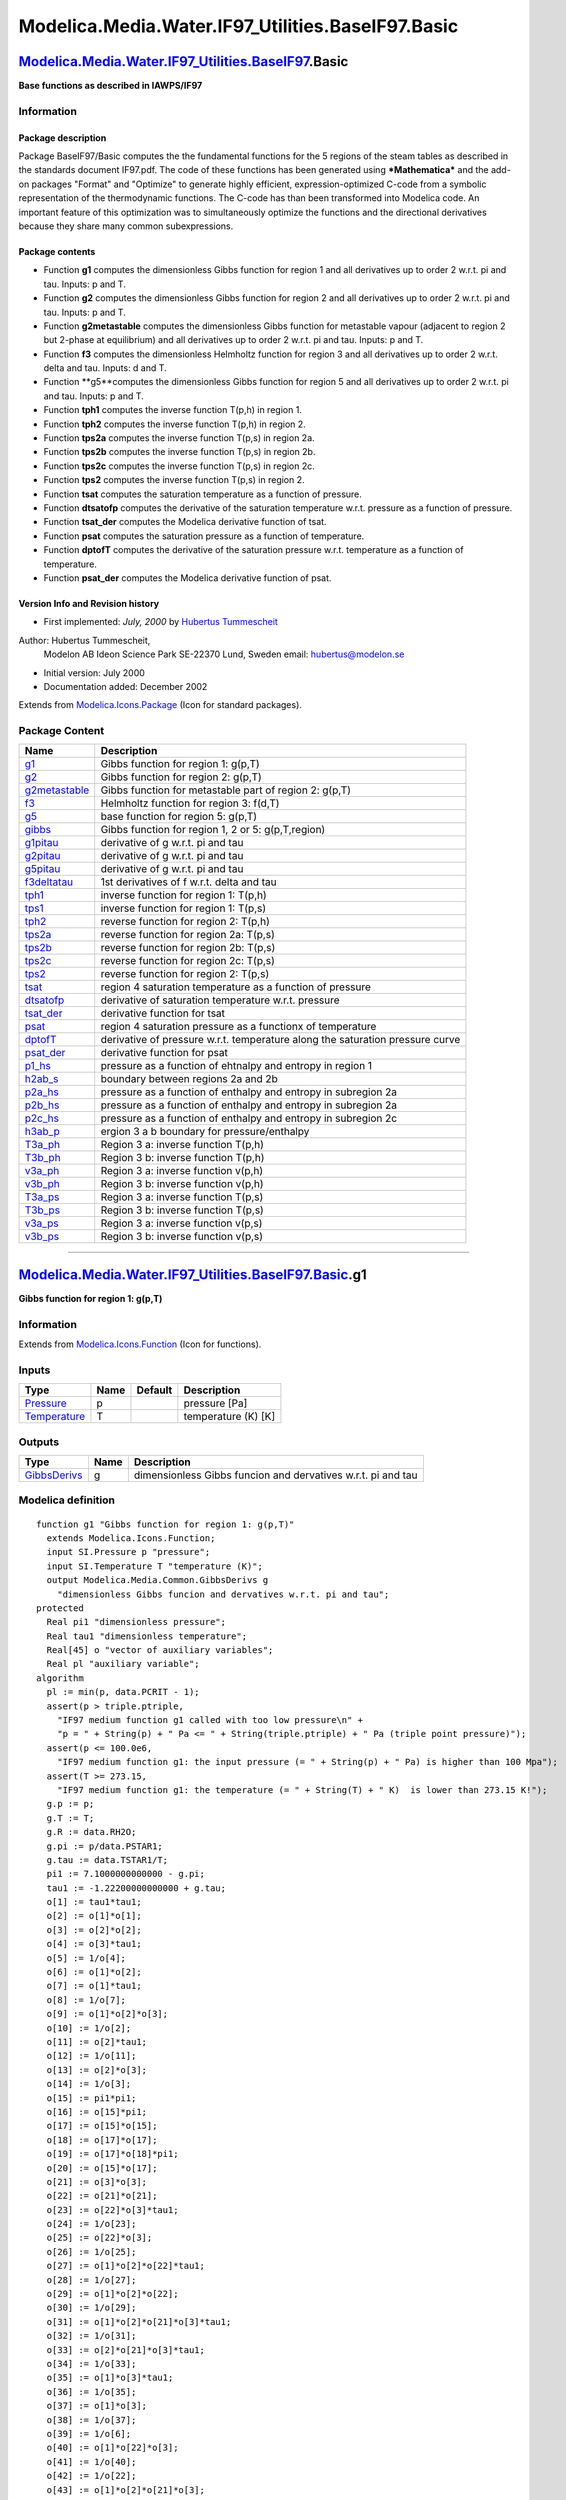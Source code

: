 ===================================================
Modelica.Media.Water.IF97\_Utilities.BaseIF97.Basic
===================================================

`Modelica.Media.Water.IF97\_Utilities.BaseIF97 <Modelica_Media_Water_IF97_Utilities_BaseIF97.html#Modelica.Media.Water.IF97_Utilities.BaseIF97>`_.Basic
-------------------------------------------------------------------------------------------------------------------------------------------------------

**Base functions as described in IAWPS/IF97**

Information
~~~~~~~~~~~

::

Package description
^^^^^^^^^^^^^^^^^^^

Package BaseIF97/Basic computes the the fundamental functions for the 5
regions of the steam tables as described in the standards document
IF97.pdf. The code of these functions has been generated using
***Mathematica*** and the add-on packages "Format" and "Optimize" to
generate highly efficient, expression-optimized C-code from a symbolic
representation of the thermodynamic functions. The C-code has than been
transformed into Modelica code. An important feature of this
optimization was to simultaneously optimize the functions and the
directional derivatives because they share many common subexpressions.

Package contents
^^^^^^^^^^^^^^^^

-  Function **g1** computes the dimensionless Gibbs function for region
   1 and all derivatives up to order 2 w.r.t. pi and tau. Inputs: p and
   T.
-  Function **g2** computes the dimensionless Gibbs function for region
   2 and all derivatives up to order 2 w.r.t. pi and tau. Inputs: p and
   T.
-  Function **g2metastable** computes the dimensionless Gibbs function
   for metastable vapour (adjacent to region 2 but 2-phase at
   equilibrium) and all derivatives up to order 2 w.r.t. pi and tau.
   Inputs: p and T.
-  Function **f3** computes the dimensionless Helmholtz function for
   region 3 and all derivatives up to order 2 w.r.t. delta and tau.
   Inputs: d and T.
-  Function **g5**computes the dimensionless Gibbs function for region 5
   and all derivatives up to order 2 w.r.t. pi and tau. Inputs: p and T.
-  Function **tph1** computes the inverse function T(p,h) in region 1.
-  Function **tph2** computes the inverse function T(p,h) in region 2.
-  Function **tps2a** computes the inverse function T(p,s) in region 2a.
-  Function **tps2b** computes the inverse function T(p,s) in region 2b.
-  Function **tps2c** computes the inverse function T(p,s) in region 2c.
-  Function **tps2** computes the inverse function T(p,s) in region 2.
-  Function **tsat** computes the saturation temperature as a function
   of pressure.
-  Function **dtsatofp** computes the derivative of the saturation
   temperature w.r.t. pressure as a function of pressure.
-  Function **tsat\_der** computes the Modelica derivative function of
   tsat.
-  Function **psat** computes the saturation pressure as a function of
   temperature.
-  Function **dptofT** computes the derivative of the saturation
   pressure w.r.t. temperature as a function of temperature.
-  Function **psat\_der** computes the Modelica derivative function of
   psat.

Version Info and Revision history
^^^^^^^^^^^^^^^^^^^^^^^^^^^^^^^^^

-  First implemented: *July, 2000* by `Hubertus
   Tummescheit <http://www.control.lth.se/~hubertus/>`_

Author: Hubertus Tummescheit,
 Modelon AB
 Ideon Science Park
 SE-22370 Lund, Sweden
 email: hubertus@modelon.se

-  Initial version: July 2000
-  Documentation added: December 2002

::

              

Extends from
`Modelica.Icons.Package <Modelica_Icons_Package.html#Modelica.Icons.Package>`_
(Icon for standard packages).

Package Content
~~~~~~~~~~~~~~~

+----------------------------------------------------------------------------------------------------------------------------------------------------------------------------------------------------------------+---------------------------------------------------------------------------------+
| Name                                                                                                                                                                                                           | Description                                                                     |
+================================================================================================================================================================================================================+=================================================================================+
| |image37| `g1 <Modelica_Media_Water_IF97_Utilities_BaseIF97_Basic.html#Modelica.Media.Water.IF97_Utilities.BaseIF97.Basic.g1>`_                                                                                | Gibbs function for region 1: g(p,T)                                             |
+----------------------------------------------------------------------------------------------------------------------------------------------------------------------------------------------------------------+---------------------------------------------------------------------------------+
| |image38| `g2 <Modelica_Media_Water_IF97_Utilities_BaseIF97_Basic.html#Modelica.Media.Water.IF97_Utilities.BaseIF97.Basic.g2>`_                                                                                | Gibbs function for region 2: g(p,T)                                             |
+----------------------------------------------------------------------------------------------------------------------------------------------------------------------------------------------------------------+---------------------------------------------------------------------------------+
| |image39| `g2metastable <Modelica_Media_Water_IF97_Utilities_BaseIF97_Basic.html#Modelica.Media.Water.IF97_Utilities.BaseIF97.Basic.g2metastable>`_                                                            | Gibbs function for metastable part of region 2: g(p,T)                          |
+----------------------------------------------------------------------------------------------------------------------------------------------------------------------------------------------------------------+---------------------------------------------------------------------------------+
| |image40| `f3 <Modelica_Media_Water_IF97_Utilities_BaseIF97_Basic.html#Modelica.Media.Water.IF97_Utilities.BaseIF97.Basic.f3>`_                                                                                | Helmholtz function for region 3: f(d,T)                                         |
+----------------------------------------------------------------------------------------------------------------------------------------------------------------------------------------------------------------+---------------------------------------------------------------------------------+
| |image41| `g5 <Modelica_Media_Water_IF97_Utilities_BaseIF97_Basic.html#Modelica.Media.Water.IF97_Utilities.BaseIF97.Basic.g5>`_                                                                                | base function for region 5: g(p,T)                                              |
+----------------------------------------------------------------------------------------------------------------------------------------------------------------------------------------------------------------+---------------------------------------------------------------------------------+
| |image42| `gibbs <Modelica_Media_Water_IF97_Utilities_BaseIF97_Basic.html#Modelica.Media.Water.IF97_Utilities.BaseIF97.Basic.gibbs>`_                                                                          | Gibbs function for region 1, 2 or 5: g(p,T,region)                              |
+----------------------------------------------------------------------------------------------------------------------------------------------------------------------------------------------------------------+---------------------------------------------------------------------------------+
| |image43| `g1pitau <Modelica_Media_Water_IF97_Utilities_BaseIF97_Basic.html#Modelica.Media.Water.IF97_Utilities.BaseIF97.Basic.g1pitau>`_                                                                      | derivative of g w.r.t. pi and tau                                               |
+----------------------------------------------------------------------------------------------------------------------------------------------------------------------------------------------------------------+---------------------------------------------------------------------------------+
| |image44| `g2pitau <Modelica_Media_Water_IF97_Utilities_BaseIF97_Basic.html#Modelica.Media.Water.IF97_Utilities.BaseIF97.Basic.g2pitau>`_                                                                      | derivative of g w.r.t. pi and tau                                               |
+----------------------------------------------------------------------------------------------------------------------------------------------------------------------------------------------------------------+---------------------------------------------------------------------------------+
| |image45| `g5pitau <Modelica_Media_Water_IF97_Utilities_BaseIF97_Basic.html#Modelica.Media.Water.IF97_Utilities.BaseIF97.Basic.g5pitau>`_                                                                      | derivative of g w.r.t. pi and tau                                               |
+----------------------------------------------------------------------------------------------------------------------------------------------------------------------------------------------------------------+---------------------------------------------------------------------------------+
| |image46| `f3deltatau <Modelica_Media_Water_IF97_Utilities_BaseIF97_Basic.html#Modelica.Media.Water.IF97_Utilities.BaseIF97.Basic.f3deltatau>`_                                                                | 1st derivatives of f w.r.t. delta and tau                                       |
+----------------------------------------------------------------------------------------------------------------------------------------------------------------------------------------------------------------+---------------------------------------------------------------------------------+
| |image47| `tph1 <Modelica_Media_Water_IF97_Utilities_BaseIF97_Basic.html#Modelica.Media.Water.IF97_Utilities.BaseIF97.Basic.tph1>`_                                                                            | inverse function for region 1: T(p,h)                                           |
+----------------------------------------------------------------------------------------------------------------------------------------------------------------------------------------------------------------+---------------------------------------------------------------------------------+
| |image48| `tps1 <Modelica_Media_Water_IF97_Utilities_BaseIF97_Basic.html#Modelica.Media.Water.IF97_Utilities.BaseIF97.Basic.tps1>`_                                                                            | inverse function for region 1: T(p,s)                                           |
+----------------------------------------------------------------------------------------------------------------------------------------------------------------------------------------------------------------+---------------------------------------------------------------------------------+
| |image49| `tph2 <Modelica_Media_Water_IF97_Utilities_BaseIF97_Basic.html#Modelica.Media.Water.IF97_Utilities.BaseIF97.Basic.tph2>`_                                                                            | reverse function for region 2: T(p,h)                                           |
+----------------------------------------------------------------------------------------------------------------------------------------------------------------------------------------------------------------+---------------------------------------------------------------------------------+
| |image50| `tps2a <Modelica_Media_Water_IF97_Utilities_BaseIF97_Basic.html#Modelica.Media.Water.IF97_Utilities.BaseIF97.Basic.tps2a>`_                                                                          | reverse function for region 2a: T(p,s)                                          |
+----------------------------------------------------------------------------------------------------------------------------------------------------------------------------------------------------------------+---------------------------------------------------------------------------------+
| |image51| `tps2b <Modelica_Media_Water_IF97_Utilities_BaseIF97_Basic.html#Modelica.Media.Water.IF97_Utilities.BaseIF97.Basic.tps2b>`_                                                                          | reverse function for region 2b: T(p,s)                                          |
+----------------------------------------------------------------------------------------------------------------------------------------------------------------------------------------------------------------+---------------------------------------------------------------------------------+
| |image52| `tps2c <Modelica_Media_Water_IF97_Utilities_BaseIF97_Basic.html#Modelica.Media.Water.IF97_Utilities.BaseIF97.Basic.tps2c>`_                                                                          | reverse function for region 2c: T(p,s)                                          |
+----------------------------------------------------------------------------------------------------------------------------------------------------------------------------------------------------------------+---------------------------------------------------------------------------------+
| |image53| `tps2 <Modelica_Media_Water_IF97_Utilities_BaseIF97_Basic.html#Modelica.Media.Water.IF97_Utilities.BaseIF97.Basic.tps2>`_                                                                            | reverse function for region 2: T(p,s)                                           |
+----------------------------------------------------------------------------------------------------------------------------------------------------------------------------------------------------------------+---------------------------------------------------------------------------------+
| |image54| `tsat <Modelica_Media_Water_IF97_Utilities_BaseIF97_Basic.html#Modelica.Media.Water.IF97_Utilities.BaseIF97.Basic.tsat>`_                                                                            | region 4 saturation temperature as a function of pressure                       |
+----------------------------------------------------------------------------------------------------------------------------------------------------------------------------------------------------------------+---------------------------------------------------------------------------------+
| |image55| `dtsatofp <Modelica_Media_Water_IF97_Utilities_BaseIF97_Basic.html#Modelica.Media.Water.IF97_Utilities.BaseIF97.Basic.dtsatofp>`_                                                                    | derivative of saturation temperature w.r.t. pressure                            |
+----------------------------------------------------------------------------------------------------------------------------------------------------------------------------------------------------------------+---------------------------------------------------------------------------------+
| |image56| `tsat\_der <Modelica_Media_Water_IF97_Utilities_BaseIF97_Basic.html#Modelica.Media.Water.IF97_Utilities.BaseIF97.Basic.tsat_der>`_                                                                   | derivative function for tsat                                                    |
+----------------------------------------------------------------------------------------------------------------------------------------------------------------------------------------------------------------+---------------------------------------------------------------------------------+
| |image57| `psat <Modelica_Media_Water_IF97_Utilities_BaseIF97_Basic.html#Modelica.Media.Water.IF97_Utilities.BaseIF97.Basic.psat>`_                                                                            | region 4 saturation pressure as a functionx of temperature                      |
+----------------------------------------------------------------------------------------------------------------------------------------------------------------------------------------------------------------+---------------------------------------------------------------------------------+
| |image58| `dptofT <Modelica_Media_Water_IF97_Utilities_BaseIF97_Basic.html#Modelica.Media.Water.IF97_Utilities.BaseIF97.Basic.dptofT>`_                                                                        | derivative of pressure w.r.t. temperature along the saturation pressure curve   |
+----------------------------------------------------------------------------------------------------------------------------------------------------------------------------------------------------------------+---------------------------------------------------------------------------------+
| |image59| `psat\_der <Modelica_Media_Water_IF97_Utilities_BaseIF97_Basic.html#Modelica.Media.Water.IF97_Utilities.BaseIF97.Basic.psat_der>`_                                                                   | derivative function for psat                                                    |
+----------------------------------------------------------------------------------------------------------------------------------------------------------------------------------------------------------------+---------------------------------------------------------------------------------+
| |image60| `p1\_hs <Modelica_Media_Water_IF97_Utilities_BaseIF97_Basic.html#Modelica.Media.Water.IF97_Utilities.BaseIF97.Basic.p1_hs>`_                                                                         | pressure as a function of ehtnalpy and entropy in region 1                      |
+----------------------------------------------------------------------------------------------------------------------------------------------------------------------------------------------------------------+---------------------------------------------------------------------------------+
| |image61| `h2ab\_s <Modelica_Media_Water_IF97_Utilities_BaseIF97_Basic.html#Modelica.Media.Water.IF97_Utilities.BaseIF97.Basic.h2ab_s>`_                                                                       | boundary between regions 2a and 2b                                              |
+----------------------------------------------------------------------------------------------------------------------------------------------------------------------------------------------------------------+---------------------------------------------------------------------------------+
| |image62| `p2a\_hs <Modelica_Media_Water_IF97_Utilities_BaseIF97_Basic.html#Modelica.Media.Water.IF97_Utilities.BaseIF97.Basic.p2a_hs>`_                                                                       | pressure as a function of enthalpy and entropy in subregion 2a                  |
+----------------------------------------------------------------------------------------------------------------------------------------------------------------------------------------------------------------+---------------------------------------------------------------------------------+
| |image63| `p2b\_hs <Modelica_Media_Water_IF97_Utilities_BaseIF97_Basic.html#Modelica.Media.Water.IF97_Utilities.BaseIF97.Basic.p2b_hs>`_                                                                       | pressure as a function of enthalpy and entropy in subregion 2a                  |
+----------------------------------------------------------------------------------------------------------------------------------------------------------------------------------------------------------------+---------------------------------------------------------------------------------+
| |image64| `p2c\_hs <Modelica_Media_Water_IF97_Utilities_BaseIF97_Basic.html#Modelica.Media.Water.IF97_Utilities.BaseIF97.Basic.p2c_hs>`_                                                                       | pressure as a function of enthalpy and entropy in subregion 2c                  |
+----------------------------------------------------------------------------------------------------------------------------------------------------------------------------------------------------------------+---------------------------------------------------------------------------------+
| |image65| `h3ab\_p <Modelica_Media_Water_IF97_Utilities_BaseIF97_Basic.html#Modelica.Media.Water.IF97_Utilities.BaseIF97.Basic.h3ab_p>`_                                                                       | ergion 3 a b boundary for pressure/enthalpy                                     |
+----------------------------------------------------------------------------------------------------------------------------------------------------------------------------------------------------------------+---------------------------------------------------------------------------------+
| |image66| `T3a\_ph <Modelica_Media_Water_IF97_Utilities_BaseIF97_Basic.html#Modelica.Media.Water.IF97_Utilities.BaseIF97.Basic.T3a_ph>`_                                                                       | Region 3 a: inverse function T(p,h)                                             |
+----------------------------------------------------------------------------------------------------------------------------------------------------------------------------------------------------------------+---------------------------------------------------------------------------------+
| |image67| `T3b\_ph <Modelica_Media_Water_IF97_Utilities_BaseIF97_Basic.html#Modelica.Media.Water.IF97_Utilities.BaseIF97.Basic.T3b_ph>`_                                                                       | Region 3 b: inverse function T(p,h)                                             |
+----------------------------------------------------------------------------------------------------------------------------------------------------------------------------------------------------------------+---------------------------------------------------------------------------------+
| |image68| `v3a\_ph <Modelica_Media_Water_IF97_Utilities_BaseIF97_Basic.html#Modelica.Media.Water.IF97_Utilities.BaseIF97.Basic.v3a_ph>`_                                                                       | Region 3 a: inverse function v(p,h)                                             |
+----------------------------------------------------------------------------------------------------------------------------------------------------------------------------------------------------------------+---------------------------------------------------------------------------------+
| |image69| `v3b\_ph <Modelica_Media_Water_IF97_Utilities_BaseIF97_Basic.html#Modelica.Media.Water.IF97_Utilities.BaseIF97.Basic.v3b_ph>`_                                                                       | Region 3 b: inverse function v(p,h)                                             |
+----------------------------------------------------------------------------------------------------------------------------------------------------------------------------------------------------------------+---------------------------------------------------------------------------------+
| |image70| `T3a\_ps <Modelica_Media_Water_IF97_Utilities_BaseIF97_Basic.html#Modelica.Media.Water.IF97_Utilities.BaseIF97.Basic.T3a_ps>`_                                                                       | Region 3 a: inverse function T(p,s)                                             |
+----------------------------------------------------------------------------------------------------------------------------------------------------------------------------------------------------------------+---------------------------------------------------------------------------------+
| |image71| `T3b\_ps <Modelica_Media_Water_IF97_Utilities_BaseIF97_Basic.html#Modelica.Media.Water.IF97_Utilities.BaseIF97.Basic.T3b_ps>`_                                                                       | Region 3 b: inverse function T(p,s)                                             |
+----------------------------------------------------------------------------------------------------------------------------------------------------------------------------------------------------------------+---------------------------------------------------------------------------------+
| |image72| `v3a\_ps <Modelica_Media_Water_IF97_Utilities_BaseIF97_Basic.html#Modelica.Media.Water.IF97_Utilities.BaseIF97.Basic.v3a_ps>`_                                                                       | Region 3 a: inverse function v(p,s)                                             |
+----------------------------------------------------------------------------------------------------------------------------------------------------------------------------------------------------------------+---------------------------------------------------------------------------------+
| |image73| `v3b\_ps <Modelica_Media_Water_IF97_Utilities_BaseIF97_Basic.html#Modelica.Media.Water.IF97_Utilities.BaseIF97.Basic.v3b_ps>`_                                                                       | Region 3 b: inverse function v(p,s)                                             |
+----------------------------------------------------------------------------------------------------------------------------------------------------------------------------------------------------------------+---------------------------------------------------------------------------------+

--------------

|image74| `Modelica.Media.Water.IF97\_Utilities.BaseIF97.Basic <Modelica_Media_Water_IF97_Utilities_BaseIF97_Basic.html#Modelica.Media.Water.IF97_Utilities.BaseIF97.Basic>`_.g1
--------------------------------------------------------------------------------------------------------------------------------------------------------------------------------

**Gibbs function for region 1: g(p,T)**

Information
~~~~~~~~~~~

Extends from
`Modelica.Icons.Function <Modelica_Icons.html#Modelica.Icons.Function>`_
(Icon for functions).

Inputs
~~~~~~

+-----------------------------------------------------------------------+--------+-----------+-----------------------+
| Type                                                                  | Name   | Default   | Description           |
+=======================================================================+========+===========+=======================+
| `Pressure <Modelica_SIunits.html#Modelica.SIunits.Pressure>`_         | p      |           | pressure [Pa]         |
+-----------------------------------------------------------------------+--------+-----------+-----------------------+
| `Temperature <Modelica_SIunits.html#Modelica.SIunits.Temperature>`_   | T      |           | temperature (K) [K]   |
+-----------------------------------------------------------------------+--------+-----------+-----------------------+

Outputs
~~~~~~~

+---------------------------------------------------------------------------------+--------+----------------------------------------------------------------+
| Type                                                                            | Name   | Description                                                    |
+=================================================================================+========+================================================================+
| `GibbsDerivs <Modelica_Media_Common.html#Modelica.Media.Common.GibbsDerivs>`_   | g      | dimensionless Gibbs funcion and dervatives w.r.t. pi and tau   |
+---------------------------------------------------------------------------------+--------+----------------------------------------------------------------+

Modelica definition
~~~~~~~~~~~~~~~~~~~

::

    function g1 "Gibbs function for region 1: g(p,T)"
      extends Modelica.Icons.Function;
      input SI.Pressure p "pressure";
      input SI.Temperature T "temperature (K)";
      output Modelica.Media.Common.GibbsDerivs g 
        "dimensionless Gibbs funcion and dervatives w.r.t. pi and tau";
    protected 
      Real pi1 "dimensionless pressure";
      Real tau1 "dimensionless temperature";
      Real[45] o "vector of auxiliary variables";
      Real pl "auxiliary variable";
    algorithm 
      pl := min(p, data.PCRIT - 1);
      assert(p > triple.ptriple,
        "IF97 medium function g1 called with too low pressure\n" +
        "p = " + String(p) + " Pa <= " + String(triple.ptriple) + " Pa (triple point pressure)");
      assert(p <= 100.0e6,
        "IF97 medium function g1: the input pressure (= " + String(p) + " Pa) is higher than 100 Mpa");
      assert(T >= 273.15,
        "IF97 medium function g1: the temperature (= " + String(T) + " K)  is lower than 273.15 K!");
      g.p := p;
      g.T := T;
      g.R := data.RH2O;
      g.pi := p/data.PSTAR1;
      g.tau := data.TSTAR1/T;
      pi1 := 7.1000000000000 - g.pi;
      tau1 := -1.22200000000000 + g.tau;
      o[1] := tau1*tau1;
      o[2] := o[1]*o[1];
      o[3] := o[2]*o[2];
      o[4] := o[3]*tau1;
      o[5] := 1/o[4];
      o[6] := o[1]*o[2];
      o[7] := o[1]*tau1;
      o[8] := 1/o[7];
      o[9] := o[1]*o[2]*o[3];
      o[10] := 1/o[2];
      o[11] := o[2]*tau1;
      o[12] := 1/o[11];
      o[13] := o[2]*o[3];
      o[14] := 1/o[3];
      o[15] := pi1*pi1;
      o[16] := o[15]*pi1;
      o[17] := o[15]*o[15];
      o[18] := o[17]*o[17];
      o[19] := o[17]*o[18]*pi1;
      o[20] := o[15]*o[17];
      o[21] := o[3]*o[3];
      o[22] := o[21]*o[21];
      o[23] := o[22]*o[3]*tau1;
      o[24] := 1/o[23];
      o[25] := o[22]*o[3];
      o[26] := 1/o[25];
      o[27] := o[1]*o[2]*o[22]*tau1;
      o[28] := 1/o[27];
      o[29] := o[1]*o[2]*o[22];
      o[30] := 1/o[29];
      o[31] := o[1]*o[2]*o[21]*o[3]*tau1;
      o[32] := 1/o[31];
      o[33] := o[2]*o[21]*o[3]*tau1;
      o[34] := 1/o[33];
      o[35] := o[1]*o[3]*tau1;
      o[36] := 1/o[35];
      o[37] := o[1]*o[3];
      o[38] := 1/o[37];
      o[39] := 1/o[6];
      o[40] := o[1]*o[22]*o[3];
      o[41] := 1/o[40];
      o[42] := 1/o[22];
      o[43] := o[1]*o[2]*o[21]*o[3];
      o[44] := 1/o[43];
      o[45] := 1/o[13];
      g.g := pi1*(pi1*(pi1*(o[10]*(-0.000031679644845054 + o[2]*(-2.82707979853120e-6
         - 8.5205128120103e-10*o[6])) + pi1*(o[12]*(-2.24252819080000e-6 + (-6.5171222895601e-7
         - 1.43417299379240e-13*o[13])*o[7]) + pi1*(-4.0516996860117e-7*o[14]
         + o[16]*((-1.27343017416410e-9 - 1.74248712306340e-10*o[11])*o[36]
         + o[19]*(-6.8762131295531e-19*o[34] + o[15]*(1.44783078285210e-20*o[
        32] + o[20]*(2.63357816627950e-23*o[30] + pi1*(-1.19476226400710e-23*
        o[28] + pi1*(1.82280945814040e-24*o[26] - 9.3537087292458e-26*o[24]*
        pi1))))))))) + o[8]*(-0.00047184321073267 + o[7]*(-0.000300017807930260
         + (0.000047661393906987 + o[1]*(-4.4141845330846e-6 -
        7.2694996297594e-16*o[9]))*tau1))) + o[5]*(0.000283190801238040 + o[1]
        *(-0.00060706301565874 + o[6]*(-0.0189900682184190 + tau1*(-0.032529748770505
         + (-0.0218417171754140 - 0.000052838357969930*o[1])*tau1))))) + (
        0.146329712131670 + tau1*(-0.84548187169114 + tau1*(-3.7563603672040
         + tau1*(3.3855169168385 + tau1*(-0.95791963387872 + tau1*(
        0.157720385132280 + (-0.0166164171995010 + 0.00081214629983568*tau1)*
        tau1))))))/o[1];

      g.gpi := pi1*(pi1*(o[10]*(0.000095038934535162 + o[2]*(
        8.4812393955936e-6 + 2.55615384360309e-9*o[6])) + pi1*(o[12]*(
        8.9701127632000e-6 + (2.60684891582404e-6 + 5.7366919751696e-13*o[13])
        *o[7]) + pi1*(2.02584984300585e-6*o[14] + o[16]*((1.01874413933128e-8
         + 1.39398969845072e-9*o[11])*o[36] + o[19]*(1.44400475720615e-17*o[
        34] + o[15]*(-3.3300108005598e-19*o[32] + o[20]*(-7.6373766822106e-22
        *o[30] + pi1*(3.5842867920213e-22*o[28] + pi1*(-5.6507093202352e-23*o[
        26] + 2.99318679335866e-24*o[24]*pi1))))))))) + o[8]*(
        0.00094368642146534 + o[7]*(0.00060003561586052 + (-0.000095322787813974
         + o[1]*(8.8283690661692e-6 + 1.45389992595188e-15*o[9]))*tau1))) + o[
        5]*(-0.000283190801238040 + o[1]*(0.00060706301565874 + o[6]*(
        0.0189900682184190 + tau1*(0.032529748770505 + (0.0218417171754140 +
        0.000052838357969930*o[1])*tau1))));

      g.gpipi := pi1*(o[10]*(-0.000190077869070324 + o[2]*(-0.0000169624787911872
         - 5.1123076872062e-9*o[6])) + pi1*(o[12]*(-0.0000269103382896000 + (
        -7.8205467474721e-6 - 1.72100759255088e-12*o[13])*o[7]) + pi1*(-8.1033993720234e-6
        *o[14] + o[16]*((-7.1312089753190e-8 - 9.7579278891550e-9*o[11])*o[36]
         + o[19]*(-2.88800951441230e-16*o[34] + o[15]*(7.3260237612316e-18*o[
        32] + o[20]*(2.13846547101895e-20*o[30] + pi1*(-1.03944316968618e-20*
        o[28] + pi1*(1.69521279607057e-21*o[26] - 9.2788790594118e-23*o[24]*
        pi1))))))))) + o[8]*(-0.00094368642146534 + o[7]*(-0.00060003561586052
         + (0.000095322787813974 + o[1]*(-8.8283690661692e-6 -
        1.45389992595188e-15*o[9]))*tau1));

      g.gtau := pi1*(o[38]*(-0.00254871721114236 + o[1]*(0.0042494411096112
         + (0.0189900682184190 + (-0.0218417171754140 - 0.000158515073909790*
        o[1])*o[1])*o[6])) + pi1*(o[10]*(0.00141552963219801 + o[2]*(
        0.000047661393906987 + o[1]*(-0.0000132425535992538 -
        1.23581493705910e-14*o[9]))) + pi1*(o[12]*(0.000126718579380216 -
        5.1123076872062e-9*o[37]) + pi1*(o[39]*(0.0000112126409540000 + (
        1.30342445791202e-6 - 1.43417299379240e-12*o[13])*o[7]) + pi1*(
        3.2413597488094e-6*o[5] + o[16]*((1.40077319158051e-8 +
        1.04549227383804e-9*o[11])*o[45] + o[19]*(1.99410180757040e-17*o[44]
         + o[15]*(-4.4882754268415e-19*o[42] + o[20]*(-1.00075970318621e-21*o[
        28] + pi1*(4.6595728296277e-22*o[26] + pi1*(-7.2912378325616e-23*o[24]
         + 3.8350205789908e-24*o[41]*pi1))))))))))) + o[8]*(-0.292659424263340
         + tau1*(0.84548187169114 + o[1]*(3.3855169168385 + tau1*(-1.91583926775744
         + tau1*(0.47316115539684 + (-0.066465668798004 + 0.0040607314991784*
        tau1)*tau1)))));

      g.gtautau := pi1*(o[36]*(0.0254871721114236 + o[1]*(-0.033995528876889
         + (-0.037980136436838 - 0.00031703014781958*o[2])*o[6])) + pi1*(o[12]
        *(-0.0056621185287920 + o[6]*(-0.0000264851071985076 -
        1.97730389929456e-13*o[9])) + pi1*((-0.00063359289690108 -
        2.55615384360309e-8*o[37])*o[39] + pi1*(pi1*(-0.0000291722377392842*o[
        38] + o[16]*(o[19]*(-5.9823054227112e-16*o[32] + o[15]*(o[20]*(
        3.9029628424262e-20*o[26] + pi1*(-1.86382913185108e-20*o[24] + pi1*(
        2.98940751135026e-21*o[41] - (1.61070864317613e-22*pi1)/(o[1]*o[22]*o[
        3]*tau1)))) + 1.43624813658928e-17/(o[22]*tau1))) + (-1.68092782989661e-7
         - 7.3184459168663e-9*o[11])/(o[2]*o[3]*tau1))) + (-0.000067275845724000
         + (-3.9102733737361e-6 - 1.29075569441316e-11*o[13])*o[7])/(o[1]*o[2]
        *tau1))))) + o[10]*(0.87797827279002 + tau1*(-1.69096374338228 + o[7]
        *(-1.91583926775744 + tau1*(0.94632231079368 + (-0.199397006394012 +
        0.0162429259967136*tau1)*tau1))));

      g.gtaupi := o[38]*(0.00254871721114236 + o[1]*(-0.0042494411096112 + (-0.0189900682184190
         + (0.0218417171754140 + 0.000158515073909790*o[1])*o[1])*o[6])) +
        pi1*(o[10]*(-0.00283105926439602 + o[2]*(-0.000095322787813974 + o[1]
        *(0.0000264851071985076 + 2.47162987411820e-14*o[9]))) + pi1*(o[12]*(
        -0.00038015573814065 + 1.53369230616185e-8*o[37]) + pi1*(o[39]*(-0.000044850563816000
         + (-5.2136978316481e-6 + 5.7366919751696e-12*o[13])*o[7]) + pi1*(-0.0000162067987440468
        *o[5] + o[16]*((-1.12061855326441e-7 - 8.3639381907043e-9*o[11])*o[45]
         + o[19]*(-4.1876137958978e-16*o[44] + o[15]*(1.03230334817355e-17*o[
        42] + o[20]*(2.90220313924001e-20*o[28] + pi1*(-1.39787184888831e-20*
        o[26] + pi1*(2.26028372809410e-21*o[24] - 1.22720658527705e-22*o[41]*
        pi1))))))))));
    end g1;

--------------

|image75| `Modelica.Media.Water.IF97\_Utilities.BaseIF97.Basic <Modelica_Media_Water_IF97_Utilities_BaseIF97_Basic.html#Modelica.Media.Water.IF97_Utilities.BaseIF97.Basic>`_.g2
--------------------------------------------------------------------------------------------------------------------------------------------------------------------------------

**Gibbs function for region 2: g(p,T)**

Information
~~~~~~~~~~~

Extends from
`Modelica.Icons.Function <Modelica_Icons.html#Modelica.Icons.Function>`_
(Icon for functions).

Inputs
~~~~~~

+-----------------------------------------------------------------------+--------+-----------+-----------------------+
| Type                                                                  | Name   | Default   | Description           |
+=======================================================================+========+===========+=======================+
| `Pressure <Modelica_SIunits.html#Modelica.SIunits.Pressure>`_         | p      |           | pressure [Pa]         |
+-----------------------------------------------------------------------+--------+-----------+-----------------------+
| `Temperature <Modelica_SIunits.html#Modelica.SIunits.Temperature>`_   | T      |           | temperature (K) [K]   |
+-----------------------------------------------------------------------+--------+-----------+-----------------------+

Outputs
~~~~~~~

+---------------------------------------------------------------------------------+--------+----------------------------------------------------------------+
| Type                                                                            | Name   | Description                                                    |
+=================================================================================+========+================================================================+
| `GibbsDerivs <Modelica_Media_Common.html#Modelica.Media.Common.GibbsDerivs>`_   | g      | dimensionless Gibbs funcion and dervatives w.r.t. pi and tau   |
+---------------------------------------------------------------------------------+--------+----------------------------------------------------------------+

Modelica definition
~~~~~~~~~~~~~~~~~~~

::

    function g2 "Gibbs function for region 2: g(p,T)"
      extends Modelica.Icons.Function;
      input SI.Pressure p "pressure";
      input SI.Temperature T "temperature (K)";
      output Modelica.Media.Common.GibbsDerivs g 
        "dimensionless Gibbs funcion and dervatives w.r.t. pi and tau";
    protected 
      Real tau2 "dimensionless temperature";
      Real[55] o "vector of auxiliary variables";
    algorithm 
      g.p := p;
      g.T := T;
      g.R := data.RH2O;
      assert(p > triple.ptriple,
        "IF97 medium function g2 called with too low pressure\n" +
        "p = " + String(p) + " Pa <= " + String(triple.ptriple) + " Pa (triple point pressure)");
      assert(p <= 100.0e6,
        "IF97 medium function g2: the input pressure (= " + String(p) + " Pa) is higher than 100 Mpa");
      assert(T >= 273.15,
        "IF97 medium function g2: the temperature (= " + String(T) + " K) is lower than 273.15 K!");
      assert(T <= 1073.15,
        "IF97 medium function g2: the input temperature (= " + String(T) + " K) is higher than the limit of 1073.15 K");
      g.pi := p/data.PSTAR2;
      g.tau := data.TSTAR2/T;
      tau2 := -0.5 + g.tau;
      o[1] := tau2*tau2;
      o[2] := o[1]*tau2;
      o[3] := -0.050325278727930*o[2];
      o[4] := -0.057581259083432 + o[3];
      o[5] := o[4]*tau2;
      o[6] := -0.045996013696365 + o[5];
      o[7] := o[6]*tau2;
      o[8] := -0.0178348622923580 + o[7];
      o[9] := o[8]*tau2;
      o[10] := o[1]*o[1];
      o[11] := o[10]*o[10];
      o[12] := o[11]*o[11];
      o[13] := o[10]*o[11]*o[12]*tau2;
      o[14] := o[1]*o[10]*tau2;
      o[15] := o[10]*o[11]*tau2;
      o[16] := o[1]*o[12]*tau2;
      o[17] := o[1]*o[11]*tau2;
      o[18] := o[1]*o[10]*o[11];
      o[19] := o[10]*o[11]*o[12];
      o[20] := o[1]*o[10];
      o[21] := g.pi*g.pi;
      o[22] := o[21]*o[21];
      o[23] := o[21]*o[22];
      o[24] := o[10]*o[12]*tau2;
      o[25] := o[12]*o[12];
      o[26] := o[11]*o[12]*o[25]*tau2;
      o[27] := o[10]*o[12];
      o[28] := o[1]*o[10]*o[11]*tau2;
      o[29] := o[10]*o[12]*o[25]*tau2;
      o[30] := o[1]*o[10]*o[25]*tau2;
      o[31] := o[1]*o[11]*o[12];
      o[32] := o[1]*o[12];
      o[33] := g.tau*g.tau;
      o[34] := o[33]*o[33];
      o[35] := -0.000053349095828174*o[13];
      o[36] := -0.087594591301146 + o[35];
      o[37] := o[2]*o[36];
      o[38] := -0.0078785554486710 + o[37];
      o[39] := o[1]*o[38];
      o[40] := -0.00037897975032630 + o[39];
      o[41] := o[40]*tau2;
      o[42] := -0.000066065283340406 + o[41];
      o[43] := o[42]*tau2;
      o[44] := 5.7870447262208e-6*tau2;
      o[45] := -0.301951672367580*o[2];
      o[46] := -0.172743777250296 + o[45];
      o[47] := o[46]*tau2;
      o[48] := -0.091992027392730 + o[47];
      o[49] := o[48]*tau2;
      o[50] := o[1]*o[11];
      o[51] := o[10]*o[11];
      o[52] := o[11]*o[12]*o[25];
      o[53] := o[10]*o[12]*o[25];
      o[54] := o[1]*o[10]*o[25];
      o[55] := o[11]*o[12]*tau2;

      g.g := g.pi*(-0.00177317424732130 + o[9] + g.pi*(tau2*(-0.000033032641670203
         + (-0.000189489875163150 + o[1]*(-0.0039392777243355 + (-0.043797295650573
         - 0.0000266745479140870*o[13])*o[2]))*tau2) + g.pi*(
        2.04817376923090e-8 + (4.3870667284435e-7 + o[1]*(-0.000032277677238570
         + (-0.00150339245421480 - 0.040668253562649*o[13])*o[2]))*tau2 + g.
        pi*(g.pi*(2.29220763376610e-6*o[14] + g.pi*((-1.67147664510610e-11 +
        o[15]*(-0.00211714723213550 - 23.8957419341040*o[16]))*o[2] + g.pi*(-5.9059564324270e-18
         + o[17]*(-1.26218088991010e-6 - 0.038946842435739*o[18]) + g.pi*(o[
        11]*(1.12562113604590e-11 - 8.2311340897998*o[19]) + g.pi*(
        1.98097128020880e-8*o[15] + g.pi*(o[10]*(1.04069652101740e-19 + (-1.02347470959290e-13
         - 1.00181793795110e-9*o[10])*o[20]) + o[23]*(o[13]*(-8.0882908646985e-11
         + 0.106930318794090*o[24]) + o[21]*(-0.33662250574171*o[26] + o[21]*
        (o[27]*(8.9185845355421e-25 + (3.06293168762320e-13 -
        4.2002467698208e-6*o[15])*o[28]) + g.pi*(-5.9056029685639e-26*o[24]
         + g.pi*(3.7826947613457e-6*o[29] + g.pi*(-1.27686089346810e-15*o[30]
         + o[31]*(7.3087610595061e-29 + o[18]*(5.5414715350778e-17 -
        9.4369707241210e-7*o[32]))*g.pi)))))))))))) + tau2*(-7.8847309559367e-10
         + (1.27907178522850e-8 + 4.8225372718507e-7*tau2)*tau2))))) + (-0.0056087911830200
         + g.tau*(0.071452738814550 + g.tau*(-0.40710498239280 + g.tau*(
        1.42408197144400 + g.tau*(-4.3839511194500 + g.tau*(-9.6927686002170
         + g.tau*(10.0866556801800 + (-0.284086326077200 + 0.0212684635330700
        *g.tau)*g.tau) + Modelica.Math.log(g.pi)))))))/(o[34]*g.tau);

      g.gpi := (1.00000000000000 + g.pi*(-0.00177317424732130 + o[9] + g.pi*(
        o[43] + g.pi*(6.1445213076927e-8 + (1.31612001853305e-6 + o[1]*(-0.000096833031715710
         + (-0.0045101773626444 - 0.122004760687947*o[13])*o[2]))*tau2 + g.pi
        *(g.pi*(0.0000114610381688305*o[14] + g.pi*((-1.00288598706366e-10 +
        o[15]*(-0.0127028833928130 - 143.374451604624*o[16]))*o[2] + g.pi*(-4.1341695026989e-17
         + o[17]*(-8.8352662293707e-6 - 0.272627897050173*o[18]) + g.pi*(o[11]
        *(9.0049690883672e-11 - 65.849072718398*o[19]) + g.pi*(
        1.78287415218792e-7*o[15] + g.pi*(o[10]*(1.04069652101740e-18 + (-1.02347470959290e-12
         - 1.00181793795110e-8*o[10])*o[20]) + o[23]*(o[13]*(-1.29412653835176e-9
         + 1.71088510070544*o[24]) + o[21]*(-6.0592051033508*o[26] + o[21]*(o[
        27]*(1.78371690710842e-23 + (6.1258633752464e-12 -
        0.000084004935396416*o[15])*o[28]) + g.pi*(-1.24017662339842e-24*o[24]
         + g.pi*(0.000083219284749605*o[29] + g.pi*(-2.93678005497663e-14*o[
        30] + o[31]*(1.75410265428146e-27 + o[18]*(1.32995316841867e-15 -
        0.0000226487297378904*o[32]))*g.pi)))))))))))) + tau2*(-3.15389238237468e-9
         + (5.1162871409140e-8 + 1.92901490874028e-6*tau2)*tau2))))))/g.pi;

      g.gpipi := (-1.00000000000000 + o[21]*(o[43] + g.pi*(
        1.22890426153854e-7 + (2.63224003706610e-6 + o[1]*(-0.000193666063431420
         + (-0.0090203547252888 - 0.244009521375894*o[13])*o[2]))*tau2 + g.pi
        *(g.pi*(0.000045844152675322*o[14] + g.pi*((-5.0144299353183e-10 + o[
        15]*(-0.063514416964065 - 716.87225802312*o[16]))*o[2] + g.pi*(-2.48050170161934e-16
         + o[17]*(-0.000053011597376224 - 1.63576738230104*o[18]) + g.pi*(o[
        11]*(6.3034783618570e-10 - 460.94350902879*o[19]) + g.pi*(
        1.42629932175034e-6*o[15] + g.pi*(o[10]*(9.3662686891566e-18 + (-9.2112723863361e-12
         - 9.0163614415599e-8*o[10])*o[20]) + o[23]*(o[13]*(-1.94118980752764e-8
         + 25.6632765105816*o[24]) + o[21]*(-103.006486756963*o[26] + o[21]*(
        o[27]*(3.3890621235060e-22 + (1.16391404129682e-10 -
        0.00159609377253190*o[15])*o[28]) + g.pi*(-2.48035324679684e-23*o[24]
         + g.pi*(0.00174760497974171*o[29] + g.pi*(-6.4609161209486e-13*o[30]
         + o[31]*(4.0344361048474e-26 + o[18]*(3.05889228736295e-14 -
        0.00052092078397148*o[32]))*g.pi)))))))))))) + tau2*(-9.4616771471240e-9
         + (1.53488614227420e-7 + o[44])*tau2)))))/o[21];

      g.gtau := (0.0280439559151000 + g.tau*(-0.285810955258200 + g.tau*(
        1.22131494717840 + g.tau*(-2.84816394288800 + g.tau*(4.3839511194500
         + o[33]*(10.0866556801800 + (-0.56817265215440 + 0.063805390599210*g.
         tau)*g.tau))))))/(o[33]*o[34]) + g.pi*(-0.0178348622923580 + o[49]
         + g.pi*(-0.000033032641670203 + (-0.00037897975032630 + o[1]*(-0.0157571108973420
         + (-0.306581069554011 - 0.00096028372490713*o[13])*o[2]))*tau2 + g.
        pi*(4.3870667284435e-7 + o[1]*(-0.000096833031715710 + (-0.0090203547252888
         - 1.42338887469272*o[13])*o[2]) + g.pi*(-7.8847309559367e-10 + g.pi*
        (0.0000160454534363627*o[20] + g.pi*(o[1]*(-5.0144299353183e-11 + o[
        15]*(-0.033874355714168 - 836.35096769364*o[16])) + g.pi*((-0.0000138839897890111
         - 0.97367106089347*o[18])*o[50] + g.pi*(o[14]*(9.0049690883672e-11
         - 296.320827232793*o[19]) + g.pi*(2.57526266427144e-7*o[51] + g.pi*(
        o[2]*(4.1627860840696e-19 + (-1.02347470959290e-12 -
        1.40254511313154e-8*o[10])*o[20]) + o[23]*(o[19]*(-2.34560435076256e-9
         + 5.3465159397045*o[24]) + o[21]*(-19.1874828272775*o[52] + o[21]*(o[
        16]*(1.78371690710842e-23 + (1.07202609066812e-11 -
        0.000201611844951398*o[15])*o[28]) + g.pi*(-1.24017662339842e-24*o[27]
         + g.pi*(0.000200482822351322*o[53] + g.pi*(-4.9797574845256e-14*o[54]
         + (1.90027787547159e-27 + o[18]*(2.21658861403112e-15 -
        0.000054734430199902*o[32]))*o[55]*g.pi)))))))))))) + (
        2.55814357045700e-8 + 1.44676118155521e-6*tau2)*tau2))));

      g.gtautau := (-0.168263735490600 + g.tau*(1.42905477629100 + g.tau*(-4.8852597887136
         + g.tau*(8.5444918286640 + g.tau*(-8.7679022389000 + o[33]*(-0.56817265215440
         + 0.127610781198420*g.tau)*g.tau)))))/(o[33]*o[34]*g.tau) + g.pi*(-0.091992027392730
         + (-0.34548755450059 - 1.50975836183790*o[2])*tau2 + g.pi*(-0.00037897975032630
         + o[1]*(-0.047271332692026 + (-1.83948641732407 - 0.033609930371750*
        o[13])*o[2]) + g.pi*((-0.000193666063431420 + (-0.045101773626444 -
        48.395221739552*o[13])*o[2])*tau2 + g.pi*(2.55814357045700e-8 +
        2.89352236311042e-6*tau2 + g.pi*(0.000096272720618176*o[10]*tau2 + g.
        pi*((-1.00288598706366e-10 + o[15]*(-0.50811533571252 -
        28435.9329015838*o[16]))*tau2 + g.pi*(o[11]*(-0.000138839897890111 -
        23.3681054614434*o[18])*tau2 + g.pi*((6.3034783618570e-10 -
        10371.2289531477*o[19])*o[20] + g.pi*(3.09031519712573e-6*o[17] + g.
        pi*(o[1]*(1.24883582522088e-18 + (-9.2112723863361e-12 -
        1.82330864707100e-7*o[10])*o[20]) + o[23]*(o[1]*o[11]*o[12]*(-6.5676921821352e-8
         + 261.979281045521*o[24])*tau2 + o[21]*(-1074.49903832754*o[1]*o[10]
        *o[12]*o[25]*tau2 + o[21]*((3.3890621235060e-22 + (
        3.6448887082716e-10 - 0.0094757567127157*o[15])*o[28])*o[32] + g.pi*(
        -2.48035324679684e-23*o[16] + g.pi*(0.0104251067622687*o[1]*o[12]*o[
        25]*tau2 + g.pi*(o[11]*o[12]*(4.7506946886790e-26 + o[18]*(
        8.6446955947214e-14 - 0.00311986252139440*o[32]))*g.pi -
        1.89230784411972e-12*o[10]*o[25]*tau2))))))))))))))));

      g.gtaupi := -0.0178348622923580 + o[49] + g.pi*(-0.000066065283340406
         + (-0.00075795950065260 + o[1]*(-0.0315142217946840 + (-0.61316213910802
         - 0.00192056744981426*o[13])*o[2]))*tau2 + g.pi*(1.31612001853305e-6
         + o[1]*(-0.000290499095147130 + (-0.0270610641758664 -
        4.2701666240781*o[13])*o[2]) + g.pi*(-3.15389238237468e-9 + g.pi*(
        0.000080227267181813*o[20] + g.pi*(o[1]*(-3.00865796119098e-10 + o[15]
        *(-0.203246134285008 - 5018.1058061618*o[16])) + g.pi*((-0.000097187928523078
         - 6.8156974262543*o[18])*o[50] + g.pi*(o[14]*(7.2039752706938e-10 -
        2370.56661786234*o[19]) + g.pi*(2.31773639784430e-6*o[51] + g.pi*(o[2]
        *(4.1627860840696e-18 + (-1.02347470959290e-11 - 1.40254511313154e-7*
        o[10])*o[20]) + o[23]*(o[19]*(-3.7529669612201e-8 + 85.544255035272*o[
        24]) + o[21]*(-345.37469089099*o[52] + o[21]*(o[16]*(
        3.5674338142168e-22 + (2.14405218133624e-10 - 0.0040322368990280*o[15])
        *o[28]) + g.pi*(-2.60437090913668e-23*o[27] + g.pi*(
        0.0044106220917291*o[53] + g.pi*(-1.14534422144089e-12*o[54] + (
        4.5606669011318e-26 + o[18]*(5.3198126736747e-14 -
        0.00131362632479764*o[32]))*o[55]*g.pi)))))))))))) + (
        1.02325742818280e-7 + o[44])*tau2)));
    end g2;

--------------

|image76| `Modelica.Media.Water.IF97\_Utilities.BaseIF97.Basic <Modelica_Media_Water_IF97_Utilities_BaseIF97_Basic.html#Modelica.Media.Water.IF97_Utilities.BaseIF97.Basic>`_.g2metastable
------------------------------------------------------------------------------------------------------------------------------------------------------------------------------------------

**Gibbs function for metastable part of region 2: g(p,T)**

Information
~~~~~~~~~~~

Extends from
`Modelica.Icons.Function <Modelica_Icons.html#Modelica.Icons.Function>`_
(Icon for functions).

Inputs
~~~~~~

+-----------------------------------------------------------------------+--------+-----------+-----------------------+
| Type                                                                  | Name   | Default   | Description           |
+=======================================================================+========+===========+=======================+
| `Pressure <Modelica_SIunits.html#Modelica.SIunits.Pressure>`_         | p      |           | pressure [Pa]         |
+-----------------------------------------------------------------------+--------+-----------+-----------------------+
| `Temperature <Modelica_SIunits.html#Modelica.SIunits.Temperature>`_   | T      |           | temperature (K) [K]   |
+-----------------------------------------------------------------------+--------+-----------+-----------------------+

Outputs
~~~~~~~

+---------------------------------------------------------------------------------+--------+----------------------------------------------------------------+
| Type                                                                            | Name   | Description                                                    |
+=================================================================================+========+================================================================+
| `GibbsDerivs <Modelica_Media_Common.html#Modelica.Media.Common.GibbsDerivs>`_   | g      | dimensionless Gibbs funcion and dervatives w.r.t. pi and tau   |
+---------------------------------------------------------------------------------+--------+----------------------------------------------------------------+

Modelica definition
~~~~~~~~~~~~~~~~~~~

::

    function g2metastable 
      "Gibbs function for metastable part of region 2: g(p,T)"
      extends Modelica.Icons.Function;
      input SI.Pressure p "pressure";
      input SI.Temperature T "temperature (K)";
      output Modelica.Media.Common.GibbsDerivs g 
        "dimensionless Gibbs funcion and dervatives w.r.t. pi and tau";
    protected 
      Real pi "dimensionless pressure";
      Real tau "dimensionless temperature";
      Real tau2 "dimensionless temperature";
      Real[27] o "vector of auxiliary variables";
    algorithm 
      assert(p > triple.ptriple,
        "IF97 medium function g2metastable called with too low pressure\n" +
        "p = " + String(p) + " Pa <= " + String(triple.ptriple) + " Pa (triple point pressure)");
      assert(p <= 100.0e6,
        "IF97 medium function g2metastable: the input pressure (= " + String(p) + " Pa) is higher than 100 Mpa");
      assert(T >= 273.15,
        "IF97 medium function g2metastable: the temperature (= " + String(T) + " K) is lower than 273.15 K!");
      assert(T <= 1073.15,
        "IF97 medium function g2metastable: the input temperature (= " + String(T) + " K) is higher than the limit of 1073.15 K");
      g.p := p;
      g.T := T;
      g.R := data.RH2O;
      g.pi := p/data.PSTAR2;
      g.tau := data.TSTAR2/T;
      tau2 := -0.5 + g.tau;
      o[1] := tau2*tau2;
      o[2] := o[1]*tau2;
      o[3] := o[1]*o[1];
      o[4] := o[1]*o[3];
      o[5] := -0.0040813178534455*o[4];
      o[6] := -0.072334555213245 + o[5];
      o[7] := o[2]*o[6];
      o[8] := -0.088223831943146 + o[7];
      o[9] := o[1]*o[8];
      o[10] := o[3]*o[3];
      o[11] := o[10]*tau2;
      o[12] := o[10]*o[3];
      o[13] := o[1]*o[3]*tau2;
      o[14] := g.tau*g.tau;
      o[15] := o[14]*o[14];
      o[16] := -0.015238081817394*o[11];
      o[17] := -0.106091843797284 + o[16];
      o[18] := o[17]*o[4];
      o[19] := 0.0040195606760414 + o[18];
      o[20] := o[19]*tau2;
      o[21] := g.pi*g.pi;
      o[22] := -0.0448944963879005*o[4];
      o[23] := -0.361672776066225 + o[22];
      o[24] := o[2]*o[23];
      o[25] := -0.176447663886292 + o[24];
      o[26] := o[25]*tau2;
      o[27] := o[3]*tau2;

      g.g := g.pi*(-0.0073362260186506 + o[9] + g.pi*(g.pi*((-0.0063498037657313
         - 0.086043093028588*o[12])*o[3] + g.pi*(o[13]*(0.007532158152277 -
        0.0079238375446139*o[2]) + o[11]*g.pi*(-0.00022888160778447 -
        0.002645650148281*tau2))) + (0.0020097803380207 + (-0.053045921898642
         - 0.007619040908697*o[11])*o[4])*tau2)) + (-0.00560879118302 + g.tau
        *(0.07145273881455 + g.tau*(-0.4071049823928 + g.tau*(1.424081971444
         + g.tau*(-4.38395111945 + g.tau*(-9.6937268393049 + g.tau*(
        10.087275970006 + (-0.2840863260772 + 0.02126846353307*g.tau)*g.tau)
         + Modelica.Math.log(g.pi)))))))/(o[15]*g.tau);

      g.gpi := (1.0 + g.pi*(-0.0073362260186506 + o[9] + g.pi*(o[20] + g.pi*(
        (-0.0190494112971939 - 0.258129279085764*o[12])*o[3] + g.pi*(o[13]*(
        0.030128632609108 - 0.0316953501784556*o[2]) + o[11]*g.pi*(-0.00114440803892235
         - 0.013228250741405*tau2))))))/g.pi;

      g.gpipi := (-1. + o[21]*(o[20] + g.pi*((-0.0380988225943878 -
        0.516258558171528*o[12])*o[3] + g.pi*(o[13]*(0.090385897827324 -
        0.0950860505353668*o[2]) + o[11]*g.pi*(-0.0045776321556894 -
        0.05291300296562*tau2)))))/o[21];

      g.gtau := (0.0280439559151 + g.tau*(-0.2858109552582 + g.tau*(
        1.2213149471784 + g.tau*(-2.848163942888 + g.tau*(4.38395111945 + o[
        14]*(10.087275970006 + (-0.5681726521544 + 0.06380539059921*g.tau)*g.
        tau))))))/(o[14]*o[15]) + g.pi*(o[26] + g.pi*(0.0020097803380207 + (-0.371321453290494
         - 0.121904654539152*o[11])*o[4] + g.pi*((-0.0253992150629252 -
        1.37668948845741*o[12])*o[2] + g.pi*((0.052725107065939 -
        0.079238375446139*o[2])*o[4] + o[10]*g.pi*(-0.00205993447006023 -
        0.02645650148281*tau2)))));

      g.gtautau := (-0.1682637354906 + g.tau*(1.429054776291 + g.tau*(-4.8852597887136
         + g.tau*(8.544491828664 + g.tau*(-8.7679022389 + o[14]*(-0.5681726521544
         + 0.12761078119842*g.tau)*g.tau)))))/(o[14]*o[15]*g.tau) + g.pi*(-0.176447663886292
         + o[2]*(-1.4466911042649 - 0.448944963879005*o[4]) + g.pi*((-2.22792871974296
         - 1.82856981808728*o[11])*o[27] + g.pi*(o[1]*(-0.0761976451887756 -
        20.6503423268611*o[12]) + g.pi*((0.316350642395634 -
        0.713145379015251*o[2])*o[27] + o[13]*g.pi*(-0.0164794757604818 -
        0.23810851334529*tau2)))));

      g.gtaupi := o[26] + g.pi*(0.0040195606760414 + (-0.742642906580988 -
        0.243809309078304*o[11])*o[4] + g.pi*((-0.0761976451887756 -
        4.13006846537222*o[12])*o[2] + g.pi*((0.210900428263756 -
        0.316953501784556*o[2])*o[4] + o[10]*g.pi*(-0.0102996723503012 -
        0.13228250741405*tau2))));
    end g2metastable;

--------------

|image77| `Modelica.Media.Water.IF97\_Utilities.BaseIF97.Basic <Modelica_Media_Water_IF97_Utilities_BaseIF97_Basic.html#Modelica.Media.Water.IF97_Utilities.BaseIF97.Basic>`_.f3
--------------------------------------------------------------------------------------------------------------------------------------------------------------------------------

**Helmholtz function for region 3: f(d,T)**

Information
~~~~~~~~~~~

Extends from
`Modelica.Icons.Function <Modelica_Icons.html#Modelica.Icons.Function>`_
(Icon for functions).

Inputs
~~~~~~

+-----------------------------------------------------------------------+--------+-----------+-----------------------+
| Type                                                                  | Name   | Default   | Description           |
+=======================================================================+========+===========+=======================+
| `Density <Modelica_SIunits.html#Modelica.SIunits.Density>`_           | d      |           | density [kg/m3]       |
+-----------------------------------------------------------------------+--------+-----------+-----------------------+
| `Temperature <Modelica_SIunits.html#Modelica.SIunits.Temperature>`_   | T      |           | temperature (K) [K]   |
+-----------------------------------------------------------------------+--------+-----------+-----------------------+

Outputs
~~~~~~~

+-----------------------------------------------------------------------------------------+--------+------------------------------------------------------------------------+
| Type                                                                                    | Name   | Description                                                            |
+=========================================================================================+========+========================================================================+
| `HelmholtzDerivs <Modelica_Media_Common.html#Modelica.Media.Common.HelmholtzDerivs>`_   | f      | dimensionless Helmholtz function and dervatives w.r.t. delta and tau   |
+-----------------------------------------------------------------------------------------+--------+------------------------------------------------------------------------+

Modelica definition
~~~~~~~~~~~~~~~~~~~

::

    function f3 "Helmholtz function for region 3: f(d,T)"
      extends Modelica.Icons.Function;
      input SI.Density d "density";
      input SI.Temperature T "temperature (K)";
      output Modelica.Media.Common.HelmholtzDerivs f 
        "dimensionless Helmholtz function and dervatives w.r.t. delta and tau";
    protected 
      Real[40] o "vector of auxiliary variables";
    algorithm 
      f.T := T;
      f.d := d;
      f.R := data.RH2O;
      f.tau := data.TCRIT/T;
      f.delta := if (d == data.DCRIT and T == data.TCRIT) then 1 - Modelica.
        Constants.eps else abs(d/data.DCRIT);
      o[1] := f.tau*f.tau;
      o[2] := o[1]*o[1];
      o[3] := o[2]*f.tau;
      o[4] := o[1]*f.tau;
      o[5] := o[2]*o[2];
      o[6] := o[1]*o[5]*f.tau;
      o[7] := o[5]*f.tau;
      o[8] := -0.64207765181607*o[1];
      o[9] := 0.88521043984318 + o[8];
      o[10] := o[7]*o[9];
      o[11] := -1.15244078066810 + o[10];
      o[12] := o[11]*o[2];
      o[13] := -1.26543154777140 + o[12];
      o[14] := o[1]*o[13];
      o[15] := o[1]*o[2]*o[5]*f.tau;
      o[16] := o[2]*o[5];
      o[17] := o[1]*o[5];
      o[18] := o[5]*o[5];
      o[19] := o[1]*o[18]*o[2];
      o[20] := o[1]*o[18]*o[2]*f.tau;
      o[21] := o[18]*o[5];
      o[22] := o[1]*o[18]*o[5];
      o[23] := 0.251168168486160*o[2];
      o[24] := 0.078841073758308 + o[23];
      o[25] := o[15]*o[24];
      o[26] := -6.1005234513930 + o[25];
      o[27] := o[26]*f.tau;
      o[28] := 9.7944563083754 + o[27];
      o[29] := o[2]*o[28];
      o[30] := -1.70429417648412 + o[29];
      o[31] := o[1]*o[30];
      o[32] := f.delta*f.delta;
      o[33] := -10.9153200808732*o[1];
      o[34] := 13.2781565976477 + o[33];
      o[35] := o[34]*o[7];
      o[36] := -6.9146446840086 + o[35];
      o[37] := o[2]*o[36];
      o[38] := -2.53086309554280 + o[37];
      o[39] := o[38]*f.tau;
      o[40] := o[18]*o[5]*f.tau;

      f.f := -15.7328452902390 + f.tau*(20.9443969743070 + (-7.6867707878716
         + o[3]*(2.61859477879540 + o[4]*(-2.80807811486200 + o[1]*(
        1.20533696965170 - 0.0084566812812502*o[6]))))*f.tau) + f.delta*(o[14]
         + f.delta*(0.38493460186671 + o[1]*(-0.85214708824206 + o[2]*(
        4.8972281541877 + (-3.05026172569650 + o[15]*(0.039420536879154 +
        0.125584084243080*o[2]))*f.tau)) + f.delta*(-0.279993296987100 + o[1]
        *(1.38997995694600 + o[1]*(-2.01899150235700 + o[16]*(-0.0082147637173963
         - 0.47596035734923*o[17]))) + f.delta*(0.043984074473500 + o[1]*(-0.44476435428739
         + o[1]*(0.90572070719733 + 0.70522450087967*o[19])) + f.delta*(f.
        delta*(-0.0221754008730960 + o[1]*(0.094260751665092 +
        0.164362784479610*o[21]) + f.delta*(-0.0135033722413480*o[1] + f.
        delta*(-0.0148343453524720*o[22] + f.delta*(o[1]*(0.00057922953628084
         + 0.0032308904703711*o[21]) + f.delta*(0.000080964802996215 -
        0.000044923899061815*f.delta*o[22] - 0.000165576797950370*f.tau)))))
         + (0.107705126263320 + o[1]*(-0.32913623258954 - 0.50871062041158*o[
        20]))*f.tau))))) + 1.06580700285130*Modelica.Math.log(f.delta);

      f.fdelta := (1.06580700285130 + f.delta*(o[14] + f.delta*(
        0.76986920373342 + o[31] + f.delta*(-0.83997989096130 + o[1]*(
        4.1699398708380 + o[1]*(-6.0569745070710 + o[16]*(-0.0246442911521889
         - 1.42788107204769*o[17]))) + f.delta*(0.175936297894000 + o[1]*(-1.77905741714956
         + o[1]*(3.6228828287893 + 2.82089800351868*o[19])) + f.delta*(f.
        delta*(-0.133052405238576 + o[1]*(0.56556450999055 + 0.98617670687766
        *o[21]) + f.delta*(-0.094523605689436*o[1] + f.delta*(-0.118674762819776
        *o[22] + f.delta*(o[1]*(0.0052130658265276 + 0.0290780142333399*o[21])
         + f.delta*(0.00080964802996215 - 0.00049416288967996*f.delta*o[22]
         - 0.00165576797950370*f.tau))))) + (0.53852563131660 + o[1]*(-1.64568116294770
         - 2.54355310205790*o[20]))*f.tau))))))/f.delta;

      f.fdeltadelta := (-1.06580700285130 + o[32]*(0.76986920373342 + o[31]
         + f.delta*(-1.67995978192260 + o[1]*(8.3398797416760 + o[1]*(-12.1139490141420
         + o[16]*(-0.049288582304378 - 2.85576214409538*o[17]))) + f.delta*(
        0.52780889368200 + o[1]*(-5.3371722514487 + o[1]*(10.8686484863680 +
        8.4626940105560*o[19])) + f.delta*(f.delta*(-0.66526202619288 + o[1]*
        (2.82782254995276 + 4.9308835343883*o[21]) + f.delta*(-0.56714163413662
        *o[1] + f.delta*(-0.83072333973843*o[22] + f.delta*(o[1]*(
        0.041704526612220 + 0.232624113866719*o[21]) + f.delta*(
        0.0072868322696594 - 0.0049416288967996*f.delta*o[22] -
        0.0149019118155333*f.tau))))) + (2.15410252526640 + o[1]*(-6.5827246517908
         - 10.1742124082316*o[20]))*f.tau)))))/o[32];

      f.ftau := 20.9443969743070 + (-15.3735415757432 + o[3]*(
        18.3301634515678 + o[4]*(-28.0807811486200 + o[1]*(14.4640436358204
         - 0.194503669468755*o[6]))))*f.tau + f.delta*(o[39] + f.delta*(f.tau
        *(-1.70429417648412 + o[2]*(29.3833689251262 + (-21.3518320798755 + o[
        15]*(0.86725181134139 + 3.2651861903201*o[2]))*f.tau)) + f.delta*((
        2.77995991389200 + o[1]*(-8.0759660094280 + o[16]*(-0.131436219478341
         - 12.3749692910800*o[17])))*f.tau + f.delta*((-0.88952870857478 + o[
        1]*(3.6228828287893 + 18.3358370228714*o[19]))*f.tau + f.delta*(
        0.107705126263320 + o[1]*(-0.98740869776862 - 13.2264761307011*o[20])
         + f.delta*((0.188521503330184 + 4.2734323964699*o[21])*f.tau + f.
        delta*(-0.0270067444826960*f.tau + f.delta*(-0.38569297916427*o[40]
         + f.delta*(f.delta*(-0.000165576797950370 - 0.00116802137560719*f.
        delta*o[40]) + (0.00115845907256168 + 0.084003152229649*o[21])*f.tau)))))))));

      f.ftautau := -15.3735415757432 + o[3]*(109.980980709407 + o[4]*(-252.727030337580
         + o[1]*(159.104479994024 - 4.2790807283126*o[6]))) + f.delta*(-2.53086309554280
         + o[2]*(-34.573223420043 + (185.894192367068 - 174.645121293971*o[1])
        *o[7]) + f.delta*(-1.70429417648412 + o[2]*(146.916844625631 + (-128.110992479253
         + o[15]*(18.2122880381691 + 81.629654758002*o[2]))*f.tau) + f.delta*
        (2.77995991389200 + o[1]*(-24.2278980282840 + o[16]*(-1.97154329217511
         - 309.374232277000*o[17])) + f.delta*(-0.88952870857478 + o[1]*(
        10.8686484863680 + 458.39592557179*o[19]) + f.delta*(f.delta*(
        0.188521503330184 + 106.835809911747*o[21] + f.delta*(-0.0270067444826960
         + f.delta*(-9.6423244791068*o[21] + f.delta*(0.00115845907256168 +
        2.10007880574121*o[21] - 0.0292005343901797*o[21]*o[32])))) + (-1.97481739553724
         - 330.66190326753*o[20])*f.tau)))));

      f.fdeltatau := o[39] + f.delta*(f.tau*(-3.4085883529682 + o[2]*(
        58.766737850252 + (-42.703664159751 + o[15]*(1.73450362268278 +
        6.5303723806402*o[2]))*f.tau)) + f.delta*((8.3398797416760 + o[1]*(-24.2278980282840
         + o[16]*(-0.39430865843502 - 37.124907873240*o[17])))*f.tau + f.
        delta*((-3.5581148342991 + o[1]*(14.4915313151573 + 73.343348091486*o[
        19]))*f.tau + f.delta*(0.53852563131660 + o[1]*(-4.9370434888431 -
        66.132380653505*o[20]) + f.delta*((1.13112901998110 +
        25.6405943788192*o[21])*f.tau + f.delta*(-0.189047211378872*f.tau + f.
         delta*(-3.08554383331418*o[40] + f.delta*(f.delta*(-0.00165576797950370
         - 0.0128482351316791*f.delta*o[40]) + (0.0104261316530551 +
        0.75602837006684*o[21])*f.tau))))))));
    end f3;

--------------

|image78| `Modelica.Media.Water.IF97\_Utilities.BaseIF97.Basic <Modelica_Media_Water_IF97_Utilities_BaseIF97_Basic.html#Modelica.Media.Water.IF97_Utilities.BaseIF97.Basic>`_.g5
--------------------------------------------------------------------------------------------------------------------------------------------------------------------------------

**base function for region 5: g(p,T)**

Information
~~~~~~~~~~~

Extends from
`Modelica.Icons.Function <Modelica_Icons.html#Modelica.Icons.Function>`_
(Icon for functions).

Inputs
~~~~~~

+-----------------------------------------------------------------------+--------+-----------+-----------------------+
| Type                                                                  | Name   | Default   | Description           |
+=======================================================================+========+===========+=======================+
| `Pressure <Modelica_SIunits.html#Modelica.SIunits.Pressure>`_         | p      |           | pressure [Pa]         |
+-----------------------------------------------------------------------+--------+-----------+-----------------------+
| `Temperature <Modelica_SIunits.html#Modelica.SIunits.Temperature>`_   | T      |           | temperature (K) [K]   |
+-----------------------------------------------------------------------+--------+-----------+-----------------------+

Outputs
~~~~~~~

+---------------------------------------------------------------------------------+--------+----------------------------------------------------------------+
| Type                                                                            | Name   | Description                                                    |
+=================================================================================+========+================================================================+
| `GibbsDerivs <Modelica_Media_Common.html#Modelica.Media.Common.GibbsDerivs>`_   | g      | dimensionless Gibbs funcion and dervatives w.r.t. pi and tau   |
+---------------------------------------------------------------------------------+--------+----------------------------------------------------------------+

Modelica definition
~~~~~~~~~~~~~~~~~~~

::

    function g5 "base function for region 5: g(p,T)"
      extends Modelica.Icons.Function;
      input SI.Pressure p "pressure";
      input SI.Temperature T "temperature (K)";
      output Modelica.Media.Common.GibbsDerivs g 
        "dimensionless Gibbs funcion and dervatives w.r.t. pi and tau";
    protected 
      Real[11] o "vector of auxiliary variables";
    algorithm 
      assert(p > triple.ptriple,
        "IF97 medium function g5 called with too low pressure\n" +
        "p = " + String(p) + " Pa <= " + String(triple.ptriple) + " Pa (triple point pressure)");
      assert(p <= data.PLIMIT5,
        "IF97 medium function g5: input pressure (= " + String(p) + " Pa) is higher than 10 Mpa in region 5");
      assert(T <= 2273.15,
        "IF97 medium function g5: input temperature (= " + String(T) + " K) is higher than limit of 2273.15K in region 5");
      g.p := p;
      g.T := T;
      g.R := data.RH2O;
      g.pi := p/data.PSTAR5;
      g.tau := data.TSTAR5/T;
      o[1] := g.tau*g.tau;
      o[2] := -0.0045942820899910*o[1];
      o[3] := 0.00217746787145710 + o[2];
      o[4] := o[3]*g.tau;
      o[5] := o[1]*g.tau;
      o[6] := o[1]*o[1];
      o[7] := o[6]*o[6];
      o[8] := o[7]*g.tau;
      o[9] := -7.9449656719138e-6*o[8];
      o[10] := g.pi*g.pi;
      o[11] := -0.0137828462699730*o[1];

      g.g := g.pi*(-0.000125631835895920 + o[4] + g.pi*(-3.9724828359569e-6*o[
        8] + 1.29192282897840e-7*o[5]*g.pi)) + (-0.0248051489334660 + g.tau*(
        0.36901534980333 + g.tau*(-3.11613182139250 + g.tau*(-13.1799836742010
         + (6.8540841634434 - 0.32961626538917*g.tau)*g.tau +
        Modelica.Math.log(g.pi)))))/o[5];

      g.gpi := (1.0 + g.pi*(-0.000125631835895920 + o[4] + g.pi*(o[9] +
        3.8757684869352e-7*o[5]*g.pi)))/g.pi;

      g.gpipi := (-1.00000000000000 + o[10]*(o[9] + 7.7515369738704e-7*o[5]*g.
         pi))/o[10];

      g.gtau := g.pi*(0.00217746787145710 + o[11] + g.pi*(-0.000035752345523612
        *o[7] + 3.8757684869352e-7*o[1]*g.pi)) + (0.074415446800398 + g.tau*(
        -0.73803069960666 + (3.11613182139250 + o[1]*(6.8540841634434 -
        0.65923253077834*g.tau))*g.tau))/o[6];

      g.gtautau := (-0.297661787201592 + g.tau*(2.21409209881998 + (-6.2322636427850
         - 0.65923253077834*o[5])*g.tau))/(o[6]*g.tau) + g.pi*(-0.0275656925399460
        *g.tau + g.pi*(-0.000286018764188897*o[1]*o[6]*g.tau +
        7.7515369738704e-7*g.pi*g.tau));

      g.gtaupi := 0.00217746787145710 + o[11] + g.pi*(-0.000071504691047224*o[
        7] + 1.16273054608056e-6*o[1]*g.pi);
    end g5;

--------------

|image79| `Modelica.Media.Water.IF97\_Utilities.BaseIF97.Basic <Modelica_Media_Water_IF97_Utilities_BaseIF97_Basic.html#Modelica.Media.Water.IF97_Utilities.BaseIF97.Basic>`_.gibbs
-----------------------------------------------------------------------------------------------------------------------------------------------------------------------------------

**Gibbs function for region 1, 2 or 5: g(p,T,region)**

Information
~~~~~~~~~~~

Extends from
`Modelica.Icons.Function <Modelica_Icons.html#Modelica.Icons.Function>`_
(Icon for functions).

Inputs
~~~~~~

+-----------------------------------------------------------------------+----------+-----------+--------------------------+
| Type                                                                  | Name     | Default   | Description              |
+=======================================================================+==========+===========+==========================+
| `Pressure <Modelica_SIunits.html#Modelica.SIunits.Pressure>`_         | p        |           | pressure [Pa]            |
+-----------------------------------------------------------------------+----------+-----------+--------------------------+
| `Temperature <Modelica_SIunits.html#Modelica.SIunits.Temperature>`_   | T        |           | temperature (K) [K]      |
+-----------------------------------------------------------------------+----------+-----------+--------------------------+
| Integer                                                               | region   |           | IF97 region, 1, 2 or 5   |
+-----------------------------------------------------------------------+----------+-----------+--------------------------+

Outputs
~~~~~~~

+--------+--------+-------------------------------+
| Type   | Name   | Description                   |
+========+========+===============================+
| Real   | g      | dimensionless Gibbs funcion   |
+--------+--------+-------------------------------+

Modelica definition
~~~~~~~~~~~~~~~~~~~

::

    function gibbs "Gibbs function for region 1, 2 or 5: g(p,T,region)"
      extends Modelica.Icons.Function;
      input SI.Pressure p "pressure";
      input SI.Temperature T "temperature (K)";
     input Integer region "IF97 region, 1, 2 or 5";
      output Real g "dimensionless Gibbs funcion";
    protected 
      Modelica.Media.Common.GibbsDerivs gibbs 
        "dimensionless Gibbs funcion and dervatives w.r.t. pi and tau";
    algorithm 
      assert(region == 1 or region == 2 or region == 5,
        "IF97 medium function gibbs called with wrong region (= " + String(region) + ").\n" +
        "Only regions 1, 2 or 5 are possible");
      if region
         == 1 then
        gibbs
       := g1(p,T);
      elseif 
      region == 2 then
        gibbs
       := g2(p,T);
      else
        gibbs
       := g5(p,T);
      end if;
      g :=
    gibbs.g;
    end gibbs;

--------------

|image80| `Modelica.Media.Water.IF97\_Utilities.BaseIF97.Basic <Modelica_Media_Water_IF97_Utilities_BaseIF97_Basic.html#Modelica.Media.Water.IF97_Utilities.BaseIF97.Basic>`_.g1pitau
-------------------------------------------------------------------------------------------------------------------------------------------------------------------------------------

**derivative of g w.r.t. pi and tau**

Information
~~~~~~~~~~~

Extends from
`Modelica.Icons.Function <Modelica_Icons.html#Modelica.Icons.Function>`_
(Icon for functions).

Inputs
~~~~~~

+-----------------------------------------------------------------------+--------+-----------+-----------------------+
| Type                                                                  | Name   | Default   | Description           |
+=======================================================================+========+===========+=======================+
| `Pressure <Modelica_SIunits.html#Modelica.SIunits.Pressure>`_         | p      |           | pressure [Pa]         |
+-----------------------------------------------------------------------+--------+-----------+-----------------------+
| `Temperature <Modelica_SIunits.html#Modelica.SIunits.Temperature>`_   | T      |           | temperature (K) [K]   |
+-----------------------------------------------------------------------+--------+-----------+-----------------------+

Outputs
~~~~~~~

+--------+--------+--------------------------------------------------------+
| Type   | Name   | Description                                            |
+========+========+========================================================+
| Real   | pi     | dimensionless pressure                                 |
+--------+--------+--------------------------------------------------------+
| Real   | tau    | dimensionless temperature                              |
+--------+--------+--------------------------------------------------------+
| Real   | gpi    | dimensionless dervative of Gibbs function w.r.t. pi    |
+--------+--------+--------------------------------------------------------+
| Real   | gtau   | dimensionless dervative of Gibbs function w.r.t. tau   |
+--------+--------+--------------------------------------------------------+

Modelica definition
~~~~~~~~~~~~~~~~~~~

::

    function g1pitau "derivative of g w.r.t. pi and tau"
      extends Modelica.Icons.Function;
      input SI.Pressure p "pressure";
      input SI.Temperature T "temperature (K)";
      output Real pi "dimensionless pressure";
      output Real tau "dimensionless temperature";
      output Real gpi "dimensionless dervative of Gibbs function w.r.t. pi";
      output Real gtau "dimensionless dervative of Gibbs function w.r.t. tau";
    protected 
      Real pi1 "dimensionless pressure";
      Real tau1 "dimensionless temperature";
      Real[28] o "vector of auxiliary variables";
    algorithm 
      assert(p > triple.ptriple,
        "IF97 medium function g1pitau called with too low pressure\n" +
        "p = " + String(p) + " Pa <= " + String(triple.ptriple) + " Pa (triple point pressure)");
      assert(p <= 100.0e6,
        "IF97 medium function g1pitau: the input pressure (= " + String(p) + " Pa) is higher than 100 Mpa");
      assert(T >= 273.15,
        "IF97 medium function g1pitau: the temperature (= " + String(T) + " K) is lower than 273.15 K!");
      pi := p/data.PSTAR1;
      tau := data.TSTAR1/T;
      pi1 := 7.1 - pi;
      tau1 := -1.222 + tau;
      o[1] := tau1*tau1;
      o[2] := o[1]*tau1;
      o[3] := 1/o[2];
      o[4] := o[1]*o[1];
      o[5] := o[4]*o[4];
      o[6] := o[1]*o[5];
      o[7] := o[1]*o[4];
      o[8] := 1/o[4];
      o[9] := o[1]*o[4]*o[5];
      o[10] := o[4]*tau1;
      o[11] := 1/o[10];
      o[12] := o[4]*o[5];
      o[13] := o[5]*tau1;
      o[14] := 1/o[13];
      o[15] := pi1*pi1;
      o[16] := o[15]*pi1;
      o[17] := o[15]*o[15];
      o[18] := o[17]*o[17];
      o[19] := o[17]*o[18]*pi1;
      o[20] := o[15]*o[17];
      o[21] := o[5]*o[5];
      o[22] := o[21]*o[21];
      o[23] := o[22]*o[5]*tau1;
      o[24] := 1/o[23];
      o[25] := o[22]*o[5];
      o[26] := 1/o[25];
      o[27] := o[1]*o[22]*o[4]*tau1;
      o[28] := 1/o[27];
      gtau := pi1*((-0.00254871721114236 + o[1]*(0.00424944110961118 + (
        0.018990068218419 + (-0.021841717175414 - 0.00015851507390979*o[1])*o[
        1])*o[7]))/o[6] + pi1*(o[8]*(0.00141552963219801 + o[4]*(
        0.000047661393906987 + o[1]*(-0.0000132425535992538 -
        1.2358149370591e-14*o[9]))) + pi1*(o[11]*(0.000126718579380216 -
        5.11230768720618e-9*o[6]) + pi1*((0.000011212640954 + (
        1.30342445791202e-6 - 1.4341729937924e-12*o[12])*o[2])/o[7] + pi1*(
        3.24135974880936e-6*o[14] + o[16]*((1.40077319158051e-8 +
        1.04549227383804e-9*o[10])/o[12] + o[19]*(1.9941018075704e-17/(o[1]*o[
        21]*o[4]*o[5]) + o[15]*(-4.48827542684151e-19/o[22] + o[20]*(-1.00075970318621e-21
        *o[28] + pi1*(4.65957282962769e-22*o[26] + pi1*(-7.2912378325616e-23*
        o[24] + (3.83502057899078e-24*pi1)/(o[1]*o[22]*o[5])))))))))))) + o[3]
        *(-0.29265942426334 + tau1*(0.84548187169114 + o[1]*(3.3855169168385
         + tau1*(-1.91583926775744 + tau1*(0.47316115539684 + (-0.066465668798004
         + 0.0040607314991784*tau1)*tau1)))));
      gpi := pi1*(pi1*((0.000095038934535162 + o[4]*(8.4812393955936e-6 +
        2.55615384360309e-9*o[7]))*o[8] + pi1*(o[11]*(8.9701127632e-6 + (
        2.60684891582404e-6 + 5.7366919751696e-13*o[12])*o[2]) + pi1*(
        2.02584984300585e-6/o[5] + o[16]*(o[19]*(o[15]*(o[20]*(-7.63737668221055e-22
        /(o[1]*o[22]*o[4]) + pi1*(3.5842867920213e-22*o[28] + pi1*(-5.65070932023524e-23
        *o[26] + 2.99318679335866e-24*o[24]*pi1))) - 3.33001080055983e-19/(o[
        1]*o[21]*o[4]*o[5]*tau1)) + 1.44400475720615e-17/(o[21]*o[4]*o[5]*
        tau1)) + (1.01874413933128e-8 + 1.39398969845072e-9*o[10])/(o[1]*o[5]
        *tau1))))) + o[3]*(0.00094368642146534 + o[2]*(0.00060003561586052 +
        (-0.000095322787813974 + o[1]*(8.8283690661692e-6 +
        1.45389992595188e-15*o[9]))*tau1))) + o[14]*(-0.00028319080123804 + o[
        1]*(0.00060706301565874 + o[7]*(0.018990068218419 + tau1*(
        0.032529748770505 + (0.021841717175414 + 0.00005283835796993*o[1])*
        tau1))));
    end g1pitau;

--------------

|image81| `Modelica.Media.Water.IF97\_Utilities.BaseIF97.Basic <Modelica_Media_Water_IF97_Utilities_BaseIF97_Basic.html#Modelica.Media.Water.IF97_Utilities.BaseIF97.Basic>`_.g2pitau
-------------------------------------------------------------------------------------------------------------------------------------------------------------------------------------

**derivative of g w.r.t. pi and tau**

Information
~~~~~~~~~~~

Extends from
`Modelica.Icons.Function <Modelica_Icons.html#Modelica.Icons.Function>`_
(Icon for functions).

Inputs
~~~~~~

+-----------------------------------------------------------------------+--------+-----------+-----------------------+
| Type                                                                  | Name   | Default   | Description           |
+=======================================================================+========+===========+=======================+
| `Pressure <Modelica_SIunits.html#Modelica.SIunits.Pressure>`_         | p      |           | pressure [Pa]         |
+-----------------------------------------------------------------------+--------+-----------+-----------------------+
| `Temperature <Modelica_SIunits.html#Modelica.SIunits.Temperature>`_   | T      |           | temperature (K) [K]   |
+-----------------------------------------------------------------------+--------+-----------+-----------------------+

Outputs
~~~~~~~

+--------+--------+--------------------------------------------------------+
| Type   | Name   | Description                                            |
+========+========+========================================================+
| Real   | pi     | dimensionless pressure                                 |
+--------+--------+--------------------------------------------------------+
| Real   | tau    | dimensionless temperature                              |
+--------+--------+--------------------------------------------------------+
| Real   | gpi    | dimensionless dervative of Gibbs function w.r.t. pi    |
+--------+--------+--------------------------------------------------------+
| Real   | gtau   | dimensionless dervative of Gibbs function w.r.t. tau   |
+--------+--------+--------------------------------------------------------+

Modelica definition
~~~~~~~~~~~~~~~~~~~

::

    function g2pitau "derivative of g w.r.t. pi and tau"
      extends Modelica.Icons.Function;
      input SI.Pressure p "pressure";
      input SI.Temperature T "temperature (K)";
      output Real pi "dimensionless pressure";
      output Real tau "dimensionless temperature";
      output Real gpi "dimensionless dervative of Gibbs function w.r.t. pi";
      output Real gtau "dimensionless dervative of Gibbs function w.r.t. tau";
    protected 
      Real tau2 "dimensionless temperature";
      Real[22] o "vector of auxiliary variables";
    algorithm 
      assert(p > triple.ptriple,
        "IF97 medium function g2pitau called with too low pressure\n" +
        "p = " + String(p) + " Pa <= " + String(triple.ptriple) + " Pa (triple point pressure)");
      assert(p <= 100.0e6,
        "IF97 medium function g2pitau: the input pressure (= " + String(p) + " Pa) is higher than 100 Mpa");
      assert(T >= 273.15,
        "IF97 medium function g2pitau: the temperature (= " + String(T) + " K) is lower than 273.15 K!");
      assert(T <= 1073.15,
        "IF97 medium function g2pitau: the input temperature (= " + String(T) + " K) is higher than the limit of 1073.15 K");
      pi := p/data.PSTAR2;
      tau := data.TSTAR2/T;
      tau2 := -0.5 + tau;
      o[1] := tau*tau;
      o[2] := o[1]*o[1];
      o[3] := tau2*tau2;
      o[4] := o[3]*tau2;
      o[5] := o[3]*o[3];
      o[6] := o[5]*o[5];
      o[7] := o[6]*o[6];
      o[8] := o[5]*o[6]*o[7]*tau2;
      o[9] := o[3]*o[5];
      o[10] := o[5]*o[6]*tau2;
      o[11] := o[3]*o[7]*tau2;
      o[12] := o[3]*o[5]*o[6];
      o[13] := o[3]*o[5]*tau2;
      o[14] := o[5]*o[6]*o[7];
      o[15] := pi*pi;
      o[16] := o[15]*o[15];
      o[17] := o[15]*o[16];
      o[18] := o[5]*o[7]*tau2;
      o[19] := o[7]*o[7];
      o[20] := o[3]*o[5]*o[6]*tau2;
      o[21] := o[5]*o[7];
      o[22] := o[3]*o[7];
      gtau := (0.0280439559151 + tau*(-0.2858109552582 + tau*(1.2213149471784
         + tau*(-2.848163942888 + tau*(4.38395111945 + o[1]*(10.08665568018
         + (-0.5681726521544 + 0.06380539059921*tau)*tau))))))/(o[1]*o[2]) +
        pi*(-0.017834862292358 + tau2*(-0.09199202739273 + (-0.172743777250296
         - 0.30195167236758*o[4])*tau2) + pi*(-0.000033032641670203 + (-0.0003789797503263
         + o[3]*(-0.015757110897342 + o[4]*(-0.306581069554011 -
        0.000960283724907132*o[8])))*tau2 + pi*(4.3870667284435e-7 + o[3]*(-0.00009683303171571
         + o[4]*(-0.0090203547252888 - 1.42338887469272*o[8])) + pi*(-7.8847309559367e-10
         + (2.558143570457e-8 + 1.44676118155521e-6*tau2)*tau2 + pi*(
        0.0000160454534363627*o[9] + pi*((-5.0144299353183e-11 + o[10]*(-0.033874355714168
         - 836.35096769364*o[11]))*o[3] + pi*((-0.0000138839897890111 -
        0.973671060893475*o[12])*o[3]*o[6] + pi*(o[13]*(9.0049690883672e-11
         - 296.320827232793*o[14]) + pi*(2.57526266427144e-7*o[5]*o[6] + pi*(
        o[4]*(4.1627860840696e-19 + (-1.0234747095929e-12 -
        1.40254511313154e-8*o[5])*o[9]) + o[17]*(o[14]*(-2.34560435076256e-9
         + 5.3465159397045*o[18]) + o[15]*(-19.1874828272775*o[19]*o[6]*o[7]
         + o[15]*(o[11]*(1.78371690710842e-23 + (1.07202609066812e-11 -
        0.000201611844951398*o[10])*o[20]) + pi*(-1.24017662339842e-24*o[21]
         + pi*(0.000200482822351322*o[19]*o[5]*o[7] + pi*(-4.97975748452559e-14
        *o[19]*o[3]*o[5] + (1.90027787547159e-27 + o[12]*(
        2.21658861403112e-15 - 0.0000547344301999018*o[22]))*o[6]*o[7]*pi*
        tau2))))))))))))))));
      gpi := (1. + pi*(-0.0017731742473213 + tau2*(-0.017834862292358 + tau2*
        (-0.045996013696365 + (-0.057581259083432 - 0.05032527872793*o[4])*
        tau2)) + pi*(tau2*(-0.000066065283340406 + (-0.0003789797503263 + o[3]
        *(-0.007878555448671 + o[4]*(-0.087594591301146 -
        0.000053349095828174*o[8])))*tau2) + pi*(6.1445213076927e-8 + (
        1.31612001853305e-6 + o[3]*(-0.00009683303171571 + o[4]*(-0.0045101773626444
         - 0.122004760687947*o[8])))*tau2 + pi*(tau2*(-3.15389238237468e-9 +
        (5.116287140914e-8 + 1.92901490874028e-6*tau2)*tau2) + pi*(
        0.0000114610381688305*o[13] + pi*((-1.00288598706366e-10 + o[10]*(-0.012702883392813
         - 143.374451604624*o[11]))*o[4] + pi*(-4.1341695026989e-17 + (-8.8352662293707e-6
         - 0.272627897050173*o[12])*o[3]*o[6]*tau2 + pi*((9.0049690883672e-11
         - 65.8490727183984*o[14])*o[6] + pi*(1.78287415218792e-7*o[10] + pi*
        (o[5]*(1.0406965210174e-18 + (-1.0234747095929e-12 -
        1.0018179379511e-8*o[5])*o[9]) + o[17]*((-1.29412653835176e-9 +
        1.71088510070544*o[18])*o[8] + o[15]*(-6.05920510335078*o[19]*o[6]*o[
        7]*tau2 + o[15]*((1.78371690710842e-23 + (6.1258633752464e-12 -
        0.000084004935396416*o[10])*o[20])*o[21] + pi*(-1.24017662339842e-24*
        o[18] + pi*(0.0000832192847496054*o[19]*o[5]*o[7]*tau2 + pi*((
        1.75410265428146e-27 + o[12]*(1.32995316841867e-15 -
        0.0000226487297378904*o[22]))*o[3]*o[6]*o[7]*pi -
        2.93678005497663e-14*o[19]*o[3]*o[5]*tau2)))))))))))))))))/pi;
    end g2pitau;

--------------

|image82| `Modelica.Media.Water.IF97\_Utilities.BaseIF97.Basic <Modelica_Media_Water_IF97_Utilities_BaseIF97_Basic.html#Modelica.Media.Water.IF97_Utilities.BaseIF97.Basic>`_.g5pitau
-------------------------------------------------------------------------------------------------------------------------------------------------------------------------------------

**derivative of g w.r.t. pi and tau**

Information
~~~~~~~~~~~

Extends from
`Modelica.Icons.Function <Modelica_Icons.html#Modelica.Icons.Function>`_
(Icon for functions).

Inputs
~~~~~~

+-----------------------------------------------------------------------+--------+-----------+-----------------------+
| Type                                                                  | Name   | Default   | Description           |
+=======================================================================+========+===========+=======================+
| `Pressure <Modelica_SIunits.html#Modelica.SIunits.Pressure>`_         | p      |           | pressure [Pa]         |
+-----------------------------------------------------------------------+--------+-----------+-----------------------+
| `Temperature <Modelica_SIunits.html#Modelica.SIunits.Temperature>`_   | T      |           | temperature (K) [K]   |
+-----------------------------------------------------------------------+--------+-----------+-----------------------+

Outputs
~~~~~~~

+--------+--------+--------------------------------------------------------+
| Type   | Name   | Description                                            |
+========+========+========================================================+
| Real   | pi     | dimensionless pressure                                 |
+--------+--------+--------------------------------------------------------+
| Real   | tau    | dimensionless temperature                              |
+--------+--------+--------------------------------------------------------+
| Real   | gpi    | dimensionless dervative of Gibbs function w.r.t. pi    |
+--------+--------+--------------------------------------------------------+
| Real   | gtau   | dimensionless dervative of Gibbs function w.r.t. tau   |
+--------+--------+--------------------------------------------------------+

Modelica definition
~~~~~~~~~~~~~~~~~~~

::

    function g5pitau "derivative of g w.r.t. pi and tau"
      extends Modelica.Icons.Function;
      input SI.Pressure p "pressure";
      input SI.Temperature T "temperature (K)";
      output Real pi "dimensionless pressure";
      output Real tau "dimensionless temperature";
      output Real gpi "dimensionless dervative of Gibbs function w.r.t. pi";
      output Real gtau "dimensionless dervative of Gibbs function w.r.t. tau";
    protected 
      Real[3] o "vector of auxiliary variables";
    algorithm 
      assert(p > triple.ptriple,
        "IF97 medium function g5pitau called with too low pressure\n" +
        "p = " + String(p) + " Pa <= " + String(triple.ptriple) + " Pa (triple point pressure)");
      assert(p <= data.PLIMIT5,
        "IF97 medium function g5pitau: input pressure (= " + String(p) + " Pa) is higher than 10 Mpa in region 5");
      assert(T <= 2273.15,
        "IF97 medium function g5pitau: input temperature (= " + String(T) + " K) is higher than limit of 2273.15 K in region 5");
      pi := p/data.PSTAR5;
      tau := data.TSTAR5/T;
      o[1] := tau*tau;
      o[2] := o[1]*o[1];
      o[3] := o[2]*o[2];
      gtau := pi*(0.0021774678714571 - 0.013782846269973*o[1] + pi*(-0.0000357523455236121
        *o[3] + 3.8757684869352e-7*o[1]*pi)) + (0.074415446800398 + tau*(-0.73803069960666
         + (3.1161318213925 + o[1]*(6.8540841634434 - 0.65923253077834*tau))*
        tau))/o[2];
      gpi := (1.0 + pi*(-0.00012563183589592 + (0.0021774678714571 -
        0.004594282089991*o[1])*tau + pi*(-7.9449656719138e-6*o[3]*tau +
        3.8757684869352e-7*o[1]*pi*tau)))/pi;
    end g5pitau;

--------------

|image83| `Modelica.Media.Water.IF97\_Utilities.BaseIF97.Basic <Modelica_Media_Water_IF97_Utilities_BaseIF97_Basic.html#Modelica.Media.Water.IF97_Utilities.BaseIF97.Basic>`_.f3deltatau
----------------------------------------------------------------------------------------------------------------------------------------------------------------------------------------

**1st derivatives of f w.r.t. delta and tau**

Information
~~~~~~~~~~~

Extends from
`Modelica.Icons.Function <Modelica_Icons.html#Modelica.Icons.Function>`_
(Icon for functions).

Inputs
~~~~~~

+-----------------------------------------------------------------------+--------+-----------+-----------------------+
| Type                                                                  | Name   | Default   | Description           |
+=======================================================================+========+===========+=======================+
| `Density <Modelica_SIunits.html#Modelica.SIunits.Density>`_           | d      |           | density [kg/m3]       |
+-----------------------------------------------------------------------+--------+-----------+-----------------------+
| `Temperature <Modelica_SIunits.html#Modelica.SIunits.Temperature>`_   | T      |           | temperature (K) [K]   |
+-----------------------------------------------------------------------+--------+-----------+-----------------------+

Outputs
~~~~~~~

+--------+----------+--------------------------------------------------------------+
| Type   | Name     | Description                                                  |
+========+==========+==============================================================+
| Real   | delta    | dimensionless density                                        |
+--------+----------+--------------------------------------------------------------+
| Real   | tau      | dimensionless temperature                                    |
+--------+----------+--------------------------------------------------------------+
| Real   | fdelta   | dimensionless dervative of Helmholtz function w.r.t. delta   |
+--------+----------+--------------------------------------------------------------+
| Real   | ftau     | dimensionless dervative of Helmholtz function w.r.t. tau     |
+--------+----------+--------------------------------------------------------------+

Modelica definition
~~~~~~~~~~~~~~~~~~~

::

    function f3deltatau "1st derivatives of f w.r.t. delta and tau"
      extends Modelica.Icons.Function;
      input SI.Density d "density";
      input SI.Temperature T "temperature (K)";
      output Real delta "dimensionless density";
      output Real tau "dimensionless temperature";
      output Real fdelta 
        "dimensionless dervative of Helmholtz function w.r.t. delta";
      output Real ftau "dimensionless dervative of Helmholtz function w.r.t. tau";
    protected 
      Real[13] o "vector of auxiliary variables";
    algorithm 
      tau := data.TCRIT/T;
      delta := if (d == data.DCRIT and T == data.TCRIT) then 1 + Modelica.
        Constants.eps else d/data.DCRIT;
      o[1] := tau*tau;
      o[2] := o[1]*o[1];
      o[3] := o[2]*o[2];
      o[4] := o[3]*tau;
      o[5] := o[1]*o[2]*o[3]*tau;
      o[6] := o[2]*o[3];
      o[7] := o[1]*o[3];
      o[8] := o[3]*o[3];
      o[9] := o[1]*o[2]*o[8];
      o[10] := o[1]*o[2]*o[8]*tau;
      o[11] := o[3]*o[8];
      o[12] := o[1]*o[3]*o[8];
      o[13] := o[3]*o[8]*tau;
      fdelta := (1.0658070028513 + delta*(o[1]*(-1.2654315477714 + o[2]*(-1.1524407806681
         + (0.88521043984318 - 0.64207765181607*o[1])*o[4])) + delta*(
        0.76986920373342 + o[1]*(-1.70429417648412 + o[2]*(9.7944563083754 +
        (-6.100523451393 + (0.078841073758308 + 0.25116816848616*o[2])*o[5])*
        tau)) + delta*(-0.8399798909613 + o[1]*(4.169939870838 + o[1]*(-6.056974507071
         + o[6]*(-0.0246442911521889 - 1.42788107204769*o[7]))) + delta*(
        0.175936297894 + o[1]*(-1.77905741714956 + o[1]*(3.62288282878932 +
        2.82089800351868*o[9])) + delta*(delta*(-0.133052405238576 + o[1]*(
        0.565564509990552 + 0.98617670687766*o[11]) + delta*(-0.094523605689436
        *o[1] + delta*(-0.118674762819776*o[12] + delta*(o[1]*(
        0.00521306582652756 + 0.0290780142333399*o[11]) + delta*(
        0.00080964802996215 - 0.000494162889679965*delta*o[12] -
        0.0016557679795037*tau))))) + (0.5385256313166 + o[1]*(-1.6456811629477
         - 2.5435531020579*o[10]))*tau))))))/delta;
      ftau := 20.944396974307 + tau*(-15.3735415757432 + o[2]*tau*(
        18.3301634515678 + o[1]*tau*(-28.08078114862 + o[1]*(14.4640436358204
         - 0.194503669468755*o[1]*o[3]*tau)))) + delta*((-2.5308630955428 + o[
        2]*(-6.9146446840086 + (13.2781565976477 - 10.9153200808732*o[1])*o[4]))
        *tau + delta*(tau*(-1.70429417648412 + o[2]*(29.3833689251262 + (-21.3518320798755
         + (0.867251811341388 + 3.26518619032008*o[2])*o[5])*tau)) + delta*((
        2.779959913892 + o[1]*(-8.075966009428 + o[6]*(-0.131436219478341 -
        12.37496929108*o[7])))*tau + delta*((-0.88952870857478 + o[1]*(
        3.62288282878932 + 18.3358370228714*o[9]))*tau + delta*(
        0.10770512626332 + o[1]*(-0.98740869776862 - 13.2264761307011*o[10])
         + delta*((0.188521503330184 + 4.27343239646986*o[11])*tau + delta*(-0.027006744482696
        *tau + delta*(-0.385692979164272*o[13] + delta*(delta*(-0.00016557679795037
         - 0.00116802137560719*delta*o[13]) + (0.00115845907256168 +
        0.0840031522296486*o[11])*tau)))))))));
    end f3deltatau;

--------------

|image84| `Modelica.Media.Water.IF97\_Utilities.BaseIF97.Basic <Modelica_Media_Water_IF97_Utilities_BaseIF97_Basic.html#Modelica.Media.Water.IF97_Utilities.BaseIF97.Basic>`_.tph1
----------------------------------------------------------------------------------------------------------------------------------------------------------------------------------

**inverse function for region 1: T(p,h)**

Information
~~~~~~~~~~~

Extends from
`Modelica.Icons.Function <Modelica_Icons.html#Modelica.Icons.Function>`_
(Icon for functions).

Inputs
~~~~~~

+---------------------------------------------------------------------------------+--------+-----------+----------------------------+
| Type                                                                            | Name   | Default   | Description                |
+=================================================================================+========+===========+============================+
| `Pressure <Modelica_SIunits.html#Modelica.SIunits.Pressure>`_                   | p      |           | pressure [Pa]              |
+---------------------------------------------------------------------------------+--------+-----------+----------------------------+
| `SpecificEnthalpy <Modelica_SIunits.html#Modelica.SIunits.SpecificEnthalpy>`_   | h      |           | specific enthalpy [J/kg]   |
+---------------------------------------------------------------------------------+--------+-----------+----------------------------+

Outputs
~~~~~~~

+-----------------------------------------------------------------------+--------+-----------------------+
| Type                                                                  | Name   | Description           |
+=======================================================================+========+=======================+
| `Temperature <Modelica_SIunits.html#Modelica.SIunits.Temperature>`_   | T      | temperature (K) [K]   |
+-----------------------------------------------------------------------+--------+-----------------------+

Modelica definition
~~~~~~~~~~~~~~~~~~~

::

    function tph1 "inverse function for region 1: T(p,h)"
      extends Modelica.Icons.Function;
      input SI.Pressure p "pressure";
      input SI.SpecificEnthalpy h "specific enthalpy";
      output SI.Temperature T "temperature (K)";
    protected 
      Real pi "dimensionless pressure";
      Real eta1 "dimensionless specific enthalpy";
      Real[3] o "vector of auxiliary variables";
    algorithm 
      assert(p > triple.ptriple,
        "IF97 medium function tph1 called with too low pressure\n" +
        "p = " + String(p) + " Pa <= " + String(triple.ptriple) + " Pa (triple point pressure)");
      pi := p/data.PSTAR2;
      eta1 := h/data.HSTAR1 + 1.0;
      o[1] := eta1*eta1;
      o[2] := o[1]*o[1];
      o[3] := o[2]*o[2];
      T := -238.724899245210 - 13.3917448726020*pi + eta1*(404.21188637945 +
        43.211039183559*pi + eta1*(113.497468817180 - 54.010067170506*pi +
        eta1*(30.5358922039160*pi + eta1*(-6.5964749423638*pi + o[1]*(-5.8457616048039
         + o[2]*(pi*(0.0093965400878363 + (-0.0000258586412820730 +
        6.6456186191635e-8*pi)*pi) + o[2]*o[3]*(-0.000152854824131400 + o[1]*
        o[3]*(-1.08667076953770e-6 + pi*(1.15736475053400e-7 + pi*(-4.0644363084799e-9
         + pi*(8.0670734103027e-11 + pi*(-9.3477771213947e-13 + (
        5.8265442020601e-15 - 1.50201859535030e-17*pi)*pi))))))))))));
    end tph1;

--------------

|image85| `Modelica.Media.Water.IF97\_Utilities.BaseIF97.Basic <Modelica_Media_Water_IF97_Utilities_BaseIF97_Basic.html#Modelica.Media.Water.IF97_Utilities.BaseIF97.Basic>`_.tps1
----------------------------------------------------------------------------------------------------------------------------------------------------------------------------------

**inverse function for region 1: T(p,s)**

Information
~~~~~~~~~~~

Extends from
`Modelica.Icons.Function <Modelica_Icons.html#Modelica.Icons.Function>`_
(Icon for functions).

Inputs
~~~~~~

+-------------------------------------------------------------------------------+--------+-----------+-------------------------------+
| Type                                                                          | Name   | Default   | Description                   |
+===============================================================================+========+===========+===============================+
| `Pressure <Modelica_SIunits.html#Modelica.SIunits.Pressure>`_                 | p      |           | pressure [Pa]                 |
+-------------------------------------------------------------------------------+--------+-----------+-------------------------------+
| `SpecificEntropy <Modelica_SIunits.html#Modelica.SIunits.SpecificEntropy>`_   | s      |           | specific entropy [J/(kg.K)]   |
+-------------------------------------------------------------------------------+--------+-----------+-------------------------------+

Outputs
~~~~~~~

+-----------------------------------------------------------------------+--------+-----------------------+
| Type                                                                  | Name   | Description           |
+=======================================================================+========+=======================+
| `Temperature <Modelica_SIunits.html#Modelica.SIunits.Temperature>`_   | T      | temperature (K) [K]   |
+-----------------------------------------------------------------------+--------+-----------------------+

Modelica definition
~~~~~~~~~~~~~~~~~~~

::

    function tps1 "inverse function for region 1: T(p,s)"
      extends Modelica.Icons.Function;
      input SI.Pressure p "pressure";
      input SI.SpecificEntropy s "specific entropy";
      output SI.Temperature T "temperature (K)";
    protected 
      constant SI.Pressure pstar=1.0e6;
      constant SI.SpecificEntropy sstar=1.0e3;
      Real pi "dimensionless pressure";
      Real sigma1 "dimensionless specific entropy";
      Real[6] o "vector of auxiliary variables";
    algorithm 
      pi := p/pstar;
      assert(p > triple.ptriple,
        "IF97 medium function tps1 called with too low pressure\n" +
        "p = " + String(p) + " Pa <= " + String(triple.ptriple) + " Pa (triple point pressure)");

      sigma1 := s/sstar + 2.0;
      o[1] := sigma1*sigma1;
      o[2] := o[1]*o[1];
      o[3] := o[2]*o[2];
      o[4] := o[3]*o[3];
      o[5] := o[4]*o[4];
      o[6] := o[1]*o[2]*o[4];

      T := 174.782680583070 + sigma1*(34.806930892873 + sigma1*(
        6.5292584978455 + (0.33039981775489 + o[3]*(-1.92813829231960e-7 -
        2.49091972445730e-23*o[2]*o[4]))*sigma1)) + pi*(-0.261076364893320 +
        pi*(0.00056608900654837 + pi*(o[1]*o[3]*(2.64004413606890e-13 +
        7.8124600459723e-29*o[6]) - 3.07321999036680e-31*o[5]*pi) + sigma1*(-0.00032635483139717
         + sigma1*(0.000044778286690632 + o[1]*o[2]*(-5.1322156908507e-10 -
        4.2522657042207e-26*o[6])*sigma1))) + sigma1*(0.225929659815860 +
        sigma1*(-0.064256463395226 + sigma1*(0.0078876289270526 + o[3]*sigma1
        *(3.5672110607366e-10 + 1.73324969948950e-24*o[1]*o[4]*sigma1)))));
    end tps1;

--------------

|image86| `Modelica.Media.Water.IF97\_Utilities.BaseIF97.Basic <Modelica_Media_Water_IF97_Utilities_BaseIF97_Basic.html#Modelica.Media.Water.IF97_Utilities.BaseIF97.Basic>`_.tph2
----------------------------------------------------------------------------------------------------------------------------------------------------------------------------------

**reverse function for region 2: T(p,h)**

Information
~~~~~~~~~~~

Extends from
`Modelica.Icons.Function <Modelica_Icons.html#Modelica.Icons.Function>`_
(Icon for functions).

Inputs
~~~~~~

+---------------------------------------------------------------------------------+--------+-----------+----------------------------+
| Type                                                                            | Name   | Default   | Description                |
+=================================================================================+========+===========+============================+
| `Pressure <Modelica_SIunits.html#Modelica.SIunits.Pressure>`_                   | p      |           | pressure [Pa]              |
+---------------------------------------------------------------------------------+--------+-----------+----------------------------+
| `SpecificEnthalpy <Modelica_SIunits.html#Modelica.SIunits.SpecificEnthalpy>`_   | h      |           | specific enthalpy [J/kg]   |
+---------------------------------------------------------------------------------+--------+-----------+----------------------------+

Outputs
~~~~~~~

+-----------------------------------------------------------------------+--------+-----------------------+
| Type                                                                  | Name   | Description           |
+=======================================================================+========+=======================+
| `Temperature <Modelica_SIunits.html#Modelica.SIunits.Temperature>`_   | T      | temperature (K) [K]   |
+-----------------------------------------------------------------------+--------+-----------------------+

Modelica definition
~~~~~~~~~~~~~~~~~~~

::

    function tph2 "reverse function for region 2: T(p,h)"
      extends Modelica.Icons.Function;
      input SI.Pressure p "pressure";
      input SI.SpecificEnthalpy h "specific enthalpy";
      output SI.Temperature T "temperature (K)";
    protected 
      Real pi "dimensionless pressure";
      Real pi2b "dimensionless pressure";
      Real pi2c "dimensionless pressure";
      Real eta "dimensionless specific enthalpy";
      Real etabc "dimensionless specific enthalpy";
      Real eta2a "dimensionless specific enthalpy";
      Real eta2b "dimensionless specific enthalpy";
      Real eta2c "dimensionless specific enthalpy";
      Real[8] o "vector of auxiliary variables";
    algorithm 
      pi := p*data.IPSTAR;
      eta := h*data.IHSTAR;
      etabc := h*1.0e-3;
      if (pi < 4.0) then
        eta2a := eta - 2.1;
        o[1] := eta2a*eta2a;
        o[2] := o[1]*o[1];
        o[3] := pi*pi;
        o[4] := o[3]*o[3];
        o[5] := o[3]*pi;
        T := 1089.89523182880 + (1.84457493557900 - 0.0061707422868339*pi)*pi
           + eta2a*(849.51654495535 - 4.1792700549624*pi + eta2a*(-107.817480918260
           + (6.2478196935812 - 0.310780466295830*pi)*pi + eta2a*(
          33.153654801263 - 17.3445631081140*pi + o[2]*(-7.4232016790248 + pi
          *(-200.581768620960 + 11.6708730771070*pi) + o[1]*(271.960654737960
          *pi + o[1]*(-455.11318285818*pi + eta2a*(1.38657242832260*o[4] + o[
          1]*o[2]*(3091.96886047550*pi + o[1]*(11.7650487243560 + o[2]*(-13551.3342407750
          *o[5] + o[2]*(-62.459855192507*o[3]*o[4]*pi + o[2]*(o[4]*(
          235988.325565140 + 7399.9835474766*pi) + o[1]*(19127.7292396600*o[3]
          *o[4] + o[1]*(o[3]*(1.28127984040460e8 - 551966.97030060*o[5]) + o[
          1]*(-9.8554909623276e8*o[3] + o[1]*(2.82245469730020e9*o[3] + o[1]*
          (o[3]*(-3.5948971410703e9 + 3.7154085996233e6*o[5]) + o[1]*pi*(
          252266.403578720 + pi*(1.72273499131970e9 + pi*(1.28487346646500e7
           + (-1.31052365450540e7 - 415351.64835634*o[3])*pi))))))))))))))))))));
      elseif (pi < (0.12809002730136e-03*etabc - 0.67955786399241)*etabc +
          0.90584278514723e3) then
        eta2b := eta - 2.6;
        pi2b := pi - 2.0;
        o[1] := pi2b*pi2b;
        o[2] := o[1]*pi2b;
        o[3] := o[1]*o[1];
        o[4] := eta2b*eta2b;
        o[5] := o[4]*o[4];
        o[6] := o[4]*o[5];
        o[7] := o[5]*o[5];
        T := 1489.50410795160 + 0.93747147377932*pi2b + eta2b*(
          743.07798314034 + o[2]*(0.000110328317899990 - 1.75652339694070e-18
          *o[1]*o[3]) + eta2b*(-97.708318797837 + pi2b*(3.3593118604916 +
          pi2b*(-0.0218107553247610 + pi2b*(0.000189552483879020 + (
          2.86402374774560e-7 - 8.1456365207833e-14*o[2])*pi2b))) + o[5]*(
          3.3809355601454*pi2b + o[4]*(-0.108297844036770*o[1] + o[5]*(
          2.47424647056740 + (0.168445396719040 + o[1]*(0.00308915411605370
           - 0.0000107798573575120*pi2b))*pi2b + o[6]*(-0.63281320016026 +
          pi2b*(0.73875745236695 + (-0.046333324635812 + o[1]*(-0.000076462712454814
           + 2.82172816350400e-7*pi2b))*pi2b) + o[6]*(1.13859521296580 + pi2b
          *(-0.47128737436186 + o[1]*(0.00135555045549490 + (
          0.0000140523928183160 + 1.27049022719450e-6*pi2b)*pi2b)) + o[5]*(-0.47811863648625
           + (0.150202731397070 + o[2]*(-0.0000310838143314340 + o[1]*(-1.10301392389090e-8
           - 2.51805456829620e-11*pi2b)))*pi2b + o[5]*o[7]*(
          0.0085208123431544 + pi2b*(-0.00217641142197500 + pi2b*(
          0.000071280351959551 + o[1]*(-1.03027382121030e-6 + (
          7.3803353468292e-8 + 8.6934156344163e-15*o[3])*pi2b))))))))))));
      else
        eta2c := eta - 1.8;
        pi2c := pi + 25.0;
        o[1] := pi2c*pi2c;
        o[2] := o[1]*o[1];
        o[3] := o[1]*o[2]*pi2c;
        o[4] := 1/o[3];
        o[5] := o[1]*o[2];
        o[6] := eta2c*eta2c;
        o[7] := o[2]*o[2];
        o[8] := o[6]*o[6];
        T := eta2c*((859777.22535580 + o[1]*(482.19755109255 +
          1.12615974072300e-12*o[5]))/o[1] + eta2c*((-5.8340131851590e11 + (
          2.08255445631710e10 + 31081.0884227140*o[2])*pi2c)/o[5] + o[6]*(o[8]
          *(o[6]*(1.23245796908320e-7*o[5] + o[6]*(-1.16069211309840e-6*o[5]
           + o[8]*(0.0000278463670885540*o[5] + (-0.00059270038474176*o[5] +
          0.00129185829918780*o[5]*o[6])*o[8]))) - 10.8429848800770*pi2c) + o[
          4]*(7.3263350902181e12 + o[7]*(3.7966001272486 + (-0.045364172676660
           - 1.78049822406860e-11*o[2])*pi2c))))) + o[4]*(-3.2368398555242e12
           + pi2c*(3.5825089945447e11 + pi2c*(-1.07830682174700e10 + o[1]*
          pi2c*(610747.83564516 + pi2c*(-25745.7236041700 + (1208.23158659360
           + 1.45591156586980e-13*o[5])*pi2c)))));
      end if;
    end tph2;

--------------

|image87| `Modelica.Media.Water.IF97\_Utilities.BaseIF97.Basic <Modelica_Media_Water_IF97_Utilities_BaseIF97_Basic.html#Modelica.Media.Water.IF97_Utilities.BaseIF97.Basic>`_.tps2a
-----------------------------------------------------------------------------------------------------------------------------------------------------------------------------------

**reverse function for region 2a: T(p,s)**

Information
~~~~~~~~~~~

Extends from
`Modelica.Icons.Function <Modelica_Icons.html#Modelica.Icons.Function>`_
(Icon for functions).

Inputs
~~~~~~

+-------------------------------------------------------------------------------+--------+-----------+-------------------------------+
| Type                                                                          | Name   | Default   | Description                   |
+===============================================================================+========+===========+===============================+
| `Pressure <Modelica_SIunits.html#Modelica.SIunits.Pressure>`_                 | p      |           | pressure [Pa]                 |
+-------------------------------------------------------------------------------+--------+-----------+-------------------------------+
| `SpecificEntropy <Modelica_SIunits.html#Modelica.SIunits.SpecificEntropy>`_   | s      |           | specific entropy [J/(kg.K)]   |
+-------------------------------------------------------------------------------+--------+-----------+-------------------------------+

Outputs
~~~~~~~

+-----------------------------------------------------------------------+--------+-----------------------+
| Type                                                                  | Name   | Description           |
+=======================================================================+========+=======================+
| `Temperature <Modelica_SIunits.html#Modelica.SIunits.Temperature>`_   | T      | temperature (K) [K]   |
+-----------------------------------------------------------------------+--------+-----------------------+

Modelica definition
~~~~~~~~~~~~~~~~~~~

::

    function tps2a "reverse function for region 2a: T(p,s)"
      extends Modelica.Icons.Function;
      input SI.Pressure p "pressure";
      input SI.SpecificEntropy s "specific entropy";
      output SI.Temperature T "temperature (K)";
    protected 
      Real[12] o "vector of auxiliary variables";
      constant Real IPSTAR=1.0e-6 "scaling variable";
      constant Real ISSTAR2A=1/2000.0 "scaling variable";
      Real pi "dimensionless pressure";
      Real sigma2a "dimensionless specific entropy";
    algorithm 
      pi := p*IPSTAR;
      sigma2a := s*ISSTAR2A - 2.0;
      o[1] := pi^0.5;
      o[2] := sigma2a*sigma2a;
      o[3] := o[2]*o[2];
      o[4] := o[3]*o[3];
      o[5] := o[4]*o[4];
      o[6] := pi^0.25;
      o[7] := o[2]*o[4]*o[5];
      o[8] := 1/o[7];
      o[9] := o[3]*sigma2a;
      o[10] := o[2]*o[3]*sigma2a;
      o[11] := o[3]*o[4]*sigma2a;
      o[12] := o[2]*sigma2a;
      T := ((-392359.83861984 + (515265.73827270 + o[3]*(40482.443161048 + o[
        2]*o[3]*(-321.93790923902 + o[2]*(96.961424218694 - 22.8678463717730*
        sigma2a))))*sigma2a)/(o[4]*o[5]) + o[6]*((-449429.14124357 + o[3]*(-5011.8336020166
         + 0.35684463560015*o[4]*sigma2a))/(o[2]*o[5]*sigma2a) + o[6]*(o[8]*(
        44235.335848190 + o[9]*(-13673.3888117080 + o[3]*(421632.60207864 + (
        22516.9258374750 + o[10]*(474.42144865646 - 149.311307976470*sigma2a))
        *sigma2a))) + o[6]*((-197811.263204520 - 23554.3994707600*sigma2a)/(o[
        2]*o[3]*o[4]*sigma2a) + o[6]*((-19070.6163020760 + o[11]*(
        55375.669883164 + (3829.3691437363 - 603.91860580567*o[2])*o[3]))*o[8]
         + o[6]*((1936.31026203310 + o[2]*(4266.0643698610 + o[2]*o[3]*o[4]*(
        -5978.0638872718 - 704.01463926862*o[9])))/(o[2]*o[4]*o[5]*sigma2a)
         + o[1]*((338.36784107553 + o[12]*(20.8627866351870 + (
        0.033834172656196 - 0.000043124428414893*o[12])*o[3]))*sigma2a + o[6]
        *(166.537913564120 + sigma2a*(-139.862920558980 + o[3]*(-0.78849547999872
         + (0.072132411753872 + o[3]*(-0.0059754839398283 + (-0.0000121413589539040
         + 2.32270967338710e-7*o[2])*o[3]))*sigma2a)) + o[6]*(-10.5384635661940
         + o[3]*(2.07189254965020 + (-0.072193155260427 + 2.07498870811200e-7
        *o[4])*o[9]) + o[6]*(o[6]*(o[12]*(0.210375278936190 +
        0.000256812397299990*o[3]*o[4]) + (-0.0127990029337810 -
        8.2198102652018e-6*o[11])*o[6]*o[9]) + o[10]*(-0.0183406579113790 +
        2.90362723486960e-7*o[2]*o[4]*sigma2a)))))))))))/(o[1]*pi);
    end tps2a;

--------------

|image88| `Modelica.Media.Water.IF97\_Utilities.BaseIF97.Basic <Modelica_Media_Water_IF97_Utilities_BaseIF97_Basic.html#Modelica.Media.Water.IF97_Utilities.BaseIF97.Basic>`_.tps2b
-----------------------------------------------------------------------------------------------------------------------------------------------------------------------------------

**reverse function for region 2b: T(p,s)**

Information
~~~~~~~~~~~

Extends from
`Modelica.Icons.Function <Modelica_Icons.html#Modelica.Icons.Function>`_
(Icon for functions).

Inputs
~~~~~~

+-------------------------------------------------------------------------------+--------+-----------+-------------------------------+
| Type                                                                          | Name   | Default   | Description                   |
+===============================================================================+========+===========+===============================+
| `Pressure <Modelica_SIunits.html#Modelica.SIunits.Pressure>`_                 | p      |           | pressure [Pa]                 |
+-------------------------------------------------------------------------------+--------+-----------+-------------------------------+
| `SpecificEntropy <Modelica_SIunits.html#Modelica.SIunits.SpecificEntropy>`_   | s      |           | specific entropy [J/(kg.K)]   |
+-------------------------------------------------------------------------------+--------+-----------+-------------------------------+

Outputs
~~~~~~~

+-----------------------------------------------------------------------+--------+-----------------------+
| Type                                                                  | Name   | Description           |
+=======================================================================+========+=======================+
| `Temperature <Modelica_SIunits.html#Modelica.SIunits.Temperature>`_   | T      | temperature (K) [K]   |
+-----------------------------------------------------------------------+--------+-----------------------+

Modelica definition
~~~~~~~~~~~~~~~~~~~

::

    function tps2b "reverse function for region 2b: T(p,s)"
      extends Modelica.Icons.Function;
      input SI.Pressure p "pressure";
      input SI.SpecificEntropy s "specific entropy";
      output SI.Temperature T "temperature (K)";
    protected 
      Real[8] o "vector of auxiliary variables";
      constant Real IPSTAR=1.0e-6 "scaling variable";
      constant Real ISSTAR2B=1/785.3 "scaling variable";
      Real pi "dimensionless pressure";
      Real sigma2b "dimensionless specific entropy";
    algorithm 
      pi := p*IPSTAR;
      sigma2b := 10.0 - s*ISSTAR2B;
      o[1] := pi*pi;
      o[2] := o[1]*o[1];
      o[3] := sigma2b*sigma2b;
      o[4] := o[3]*o[3];
      o[5] := o[4]*o[4];
      o[6] := o[3]*o[5]*sigma2b;
      o[7] := o[3]*o[5];
      o[8] := o[3]*sigma2b;
      T := (316876.65083497 + 20.8641758818580*o[6] + pi*(-398593.99803599 -
        21.8160585188770*o[6] + pi*(223697.851942420 + (-2784.17034458170 +
        9.9207436071480*o[7])*sigma2b + pi*(-75197.512299157 + (
        2970.86059511580 + o[7]*(-3.4406878548526 + 0.38815564249115*sigma2b))
        *sigma2b + pi*(17511.2950857500 + sigma2b*(-1423.71128544490 + (
        1.09438033641670 + 0.89971619308495*o[4])*o[4]*sigma2b) + pi*(-3375.9740098958
         + (471.62885818355 + o[4]*(-1.91882419936790 + o[8]*(
        0.41078580492196 - 0.33465378172097*sigma2b)))*sigma2b + pi*(
        1387.00347775050 + sigma2b*(-406.63326195838 + sigma2b*(
        41.727347159610 + o[3]*(2.19325494345320 + sigma2b*(-1.03200500090770
         + (0.35882943516703 + 0.0052511453726066*o[8])*sigma2b)))) + pi*(
        12.8389164507050 + sigma2b*(-2.86424372193810 + sigma2b*(
        0.56912683664855 + (-0.099962954584931 + o[4]*(-0.0032632037778459 +
        0.000233209225767230*sigma2b))*sigma2b)) + pi*(-0.153348098574500 + (
        0.0290722882399020 + 0.00037534702741167*o[4])*sigma2b + pi*(
        0.00172966917024110 + (-0.00038556050844504 - 0.000035017712292608*o[
        3])*sigma2b + pi*(-0.0000145663936314920 + 5.6420857267269e-6*sigma2b
         + pi*(4.1286150074605e-8 + (-2.06846711188240e-8 +
        1.64093936747250e-9*sigma2b)*sigma2b))))))))))))/(o[1]*o[2]);
    end tps2b;

--------------

|image89| `Modelica.Media.Water.IF97\_Utilities.BaseIF97.Basic <Modelica_Media_Water_IF97_Utilities_BaseIF97_Basic.html#Modelica.Media.Water.IF97_Utilities.BaseIF97.Basic>`_.tps2c
-----------------------------------------------------------------------------------------------------------------------------------------------------------------------------------

**reverse function for region 2c: T(p,s)**

Information
~~~~~~~~~~~

Extends from
`Modelica.Icons.Function <Modelica_Icons.html#Modelica.Icons.Function>`_
(Icon for functions).

Inputs
~~~~~~

+-------------------------------------------------------------------------------+--------+-----------+-------------------------------+
| Type                                                                          | Name   | Default   | Description                   |
+===============================================================================+========+===========+===============================+
| `Pressure <Modelica_SIunits.html#Modelica.SIunits.Pressure>`_                 | p      |           | pressure [Pa]                 |
+-------------------------------------------------------------------------------+--------+-----------+-------------------------------+
| `SpecificEntropy <Modelica_SIunits.html#Modelica.SIunits.SpecificEntropy>`_   | s      |           | specific entropy [J/(kg.K)]   |
+-------------------------------------------------------------------------------+--------+-----------+-------------------------------+

Outputs
~~~~~~~

+-----------------------------------------------------------------------+--------+-----------------------+
| Type                                                                  | Name   | Description           |
+=======================================================================+========+=======================+
| `Temperature <Modelica_SIunits.html#Modelica.SIunits.Temperature>`_   | T      | temperature (K) [K]   |
+-----------------------------------------------------------------------+--------+-----------------------+

Modelica definition
~~~~~~~~~~~~~~~~~~~

::

    function tps2c "reverse function for region 2c: T(p,s)"
      extends Modelica.Icons.Function;
      input SI.Pressure p "pressure";
      input SI.SpecificEntropy s "specific entropy";
      output SI.Temperature T "temperature (K)";
    protected 
      constant Real IPSTAR=1.0e-6 "scaling variable";
      constant Real ISSTAR2C=1/2925.1 "scaling variable";
      Real pi "dimensionless pressure";
      Real sigma2c "dimensionless specific entropy";
      Real[3] o "vector of auxiliary variables";
    algorithm 
      pi := p*IPSTAR;
      sigma2c := 2.0 - s*ISSTAR2C;
      o[1] := pi*pi;
      o[2] := sigma2c*sigma2c;
      o[3] := o[2]*o[2];
      T := (909.68501005365 + 2404.56670884200*sigma2c + pi*(-591.62326387130
         + pi*(541.45404128074 + sigma2c*(-270.983084111920 + (
        979.76525097926 - 469.66772959435*sigma2c)*sigma2c) + pi*(
        14.3992746047230 + (-19.1042042304290 + o[2]*(5.3299167111971 -
        21.2529753759340*sigma2c))*sigma2c + pi*(-0.311473344137600 + (
        0.60334840894623 - 0.042764839702509*sigma2c)*sigma2c + pi*(
        0.0058185597255259 + (-0.0145970082847530 + 0.0056631175631027*o[3])*
        sigma2c + pi*(-0.000076155864584577 + sigma2c*(0.000224403429193320
         - 0.0000125610950134130*o[2]*sigma2c) + pi*(6.3323132660934e-7 + (-2.05419896753750e-6
         + 3.6405370390082e-8*sigma2c)*sigma2c + pi*(-2.97598977892150e-9 +
        1.01366185297630e-8*sigma2c + pi*(5.9925719692351e-12 + sigma2c*(-2.06778701051640e-11
         + o[2]*(-2.08742781818860e-11 + (1.01621668250890e-10 -
        1.64298282813470e-10*sigma2c)*sigma2c))))))))))))/o[1];
    end tps2c;

--------------

|image90| `Modelica.Media.Water.IF97\_Utilities.BaseIF97.Basic <Modelica_Media_Water_IF97_Utilities_BaseIF97_Basic.html#Modelica.Media.Water.IF97_Utilities.BaseIF97.Basic>`_.tps2
----------------------------------------------------------------------------------------------------------------------------------------------------------------------------------

**reverse function for region 2: T(p,s)**

Information
~~~~~~~~~~~

Extends from
`Modelica.Icons.Function <Modelica_Icons.html#Modelica.Icons.Function>`_
(Icon for functions).

Inputs
~~~~~~

+-------------------------------------------------------------------------------+--------+-----------+-------------------------------+
| Type                                                                          | Name   | Default   | Description                   |
+===============================================================================+========+===========+===============================+
| `Pressure <Modelica_SIunits.html#Modelica.SIunits.Pressure>`_                 | p      |           | pressure [Pa]                 |
+-------------------------------------------------------------------------------+--------+-----------+-------------------------------+
| `SpecificEntropy <Modelica_SIunits.html#Modelica.SIunits.SpecificEntropy>`_   | s      |           | specific entropy [J/(kg.K)]   |
+-------------------------------------------------------------------------------+--------+-----------+-------------------------------+

Outputs
~~~~~~~

+-----------------------------------------------------------------------+--------+-----------------------+
| Type                                                                  | Name   | Description           |
+=======================================================================+========+=======================+
| `Temperature <Modelica_SIunits.html#Modelica.SIunits.Temperature>`_   | T      | temperature (K) [K]   |
+-----------------------------------------------------------------------+--------+-----------------------+

Modelica definition
~~~~~~~~~~~~~~~~~~~

::

    function tps2 "reverse function for region 2: T(p,s)"
      extends Modelica.Icons.Function;
      input SI.Pressure p "pressure";
      input SI.SpecificEntropy s "specific entropy";
      output SI.Temperature T "temperature (K)";
    protected 
      Real pi "dimensionless pressure";
      constant SI.SpecificEntropy SLIMIT=5.85e3 
        "subregion boundary specific entropy between regions 2a and 2b";
    algorithm 
      if p < 4.0e6 then
        T := tps2a(p, s);
      elseif s > SLIMIT then
        T := tps2b(p, s);
      else
        T := tps2c(p, s);
      end if;
    end tps2;

--------------

|image91| `Modelica.Media.Water.IF97\_Utilities.BaseIF97.Basic <Modelica_Media_Water_IF97_Utilities_BaseIF97_Basic.html#Modelica.Media.Water.IF97_Utilities.BaseIF97.Basic>`_.tsat
----------------------------------------------------------------------------------------------------------------------------------------------------------------------------------

**region 4 saturation temperature as a function of pressure**

Information
~~~~~~~~~~~

Extends from
`Modelica.Icons.Function <Modelica_Icons.html#Modelica.Icons.Function>`_
(Icon for functions).

Inputs
~~~~~~

+-----------------------------------------------------------------+--------+-----------+-----------------+
| Type                                                            | Name   | Default   | Description     |
+=================================================================+========+===========+=================+
| `Pressure <Modelica_SIunits.html#Modelica.SIunits.Pressure>`_   | p      |           | pressure [Pa]   |
+-----------------------------------------------------------------+--------+-----------+-----------------+

Outputs
~~~~~~~

+-----------------------------------------------------------------------+----------+-------------------+
| Type                                                                  | Name     | Description       |
+=======================================================================+==========+===================+
| `Temperature <Modelica_SIunits.html#Modelica.SIunits.Temperature>`_   | t\_sat   | temperature [K]   |
+-----------------------------------------------------------------------+----------+-------------------+

Modelica definition
~~~~~~~~~~~~~~~~~~~

::

    function tsat 
      "region 4 saturation temperature as a function of pressure"
      annotation(derivative=tsat_der);

      extends Modelica.Icons.Function;
      input SI.Pressure p "pressure";
      output SI.Temperature t_sat "temperature";
    protected 
      Real pi "dimensionless pressure";
      Real[20] o "vector of auxiliary variables";
    algorithm 
      assert(p > triple.ptriple,
        "IF97 medium function tsat called with too low pressure\n" +
        "p = " + String(p) + " Pa <= " + String(triple.ptriple) + " Pa (triple point pressure)");
    //  assert(p <= data.PCRIT,
    //    "tsat: input pressure is higher than the critical point pressure");
      pi := min(p,data.PCRIT)*data.IPSTAR;
      o[1] := pi^0.25;
      o[2] := -3.2325550322333e6*o[1];
      o[3] := pi^0.5;
      o[4] := -724213.16703206*o[3];
      o[5] := 405113.40542057 + o[2] + o[4];
      o[6] := -17.0738469400920*o[1];
      o[7] := 14.9151086135300 + o[3] + o[6];
      o[8] := -4.0*o[5]*o[7];
      o[9] := 12020.8247024700*o[1];
      o[10] := 1167.05214527670*o[3];
      o[11] := -4823.2657361591 + o[10] + o[9];
      o[12] := o[11]*o[11];
      o[13] := o[12] + o[8];
      o[14] := o[13]^0.5;
      o[15] := -o[14];
      o[16] := -12020.8247024700*o[1];
      o[17] := -1167.05214527670*o[3];
      o[18] := 4823.2657361591 + o[15] + o[16] + o[17];
      o[19] := 1/o[18];
      o[20] := 2.0*o[19]*o[5];

      t_sat := 0.5*(650.17534844798 + o[20] - (-4.0*(-0.238555575678490 +
        1300.35069689596*o[19]*o[5]) + (650.17534844798 + o[20])^2.0)^0.5);
    end tsat;

--------------

|image92| `Modelica.Media.Water.IF97\_Utilities.BaseIF97.Basic <Modelica_Media_Water_IF97_Utilities_BaseIF97_Basic.html#Modelica.Media.Water.IF97_Utilities.BaseIF97.Basic>`_.dtsatofp
--------------------------------------------------------------------------------------------------------------------------------------------------------------------------------------

**derivative of saturation temperature w.r.t. pressure**

Information
~~~~~~~~~~~

Extends from
`Modelica.Icons.Function <Modelica_Icons.html#Modelica.Icons.Function>`_
(Icon for functions).

Inputs
~~~~~~

+-----------------------------------------------------------------+--------+-----------+-----------------+
| Type                                                            | Name   | Default   | Description     |
+=================================================================+========+===========+=================+
| `Pressure <Modelica_SIunits.html#Modelica.SIunits.Pressure>`_   | p      |           | pressure [Pa]   |
+-----------------------------------------------------------------+--------+-----------+-----------------+

Outputs
~~~~~~~

+--------+---------+-----------------------------------+
| Type   | Name    | Description                       |
+========+=========+===================================+
| Real   | dtsat   | derivative of T w.r.t. p [K/Pa]   |
+--------+---------+-----------------------------------+

Modelica definition
~~~~~~~~~~~~~~~~~~~

::

    function dtsatofp 
      "derivative of saturation temperature w.r.t. pressure"
      extends Modelica.Icons.Function;
      input SI.Pressure p "pressure";
      output Real dtsat(unit="K/Pa") "derivative of T w.r.t. p";
    protected 
      Real pi "dimensionless pressure";
      Real[49] o "vector of auxiliary variables";
    algorithm 
      pi := max(Modelica.Constants.small,p*data.IPSTAR);
      o[1] := pi^0.75;
      o[2] := 1/o[1];
      o[3] := -4.268461735023*o[2];
      o[4] := sqrt(pi);
      o[5] := 1/o[4];
      o[6] := 0.5*o[5];
      o[7] := o[3] + o[6];
      o[8] := pi^0.25;
      o[9] := -3.2325550322333e6*o[8];
      o[10] := -724213.16703206*o[4];
      o[11] := 405113.40542057 + o[10] + o[9];
      o[12] := -4*o[11]*o[7];
      o[13] := -808138.758058325*o[2];
      o[14] := -362106.58351603*o[5];
      o[15] := o[13] + o[14];
      o[16] := -17.073846940092*o[8];
      o[17] := 14.91510861353 + o[16] + o[4];
      o[18] := -4*o[15]*o[17];
      o[19] := 3005.2061756175*o[2];
      o[20] := 583.52607263835*o[5];
      o[21] := o[19] + o[20];
      o[22] := 12020.82470247*o[8];
      o[23] := 1167.0521452767*o[4];
      o[24] := -4823.2657361591 + o[22] + o[23];
      o[25] := 2.0*o[21]*o[24];
      o[26] := o[12] + o[18] + o[25];
      o[27] := -4.0*o[11]*o[17];
      o[28] := o[24]*o[24];
      o[29] := o[27] + o[28];
      o[30] := sqrt(o[29]);
      o[31] := 1/o[30];
      o[32] := (-o[30]);
      o[33] := -12020.82470247*o[8];
      o[34] := -1167.0521452767*o[4];
      o[35] := 4823.2657361591 + o[32] + o[33] + o[34];
      o[36] := o[30];
      o[37] := -4823.2657361591 + o[22] + o[23] + o[36];
      o[38] := o[37]*o[37];
      o[39] := 1/o[38];
      o[40] := -1.72207339365771*o[30];
      o[41] := 21592.2055343628*o[8];
      o[42] := o[30]*o[8];
      o[43] := -8192.87114842946*o[4];
      o[44] := -0.510632954559659*o[30]*o[4];
      o[45] := -3100.02526152368*o[1];
      o[46] := pi;
      o[47] := 1295.95640782102*o[46];
      o[48] := 2862.09212505088 + o[40] + o[41] + o[42] + o[43] + o[44] + o[
        45] + o[47];
      o[49] := 1/(o[35]*o[35]);
      dtsat := data.IPSTAR*0.5*((2.0*o[15])/o[35] - 2.*o[11]*(-3005.2061756175
        *o[2] - 0.5*o[26]*o[31] - 583.52607263835*o[5])*o[49] - (
        20953.46356643991*(o[39]*(1295.95640782102 + 5398.05138359071*o[2] +
        0.25*o[2]*o[30] - 0.861036696828853*o[26]*o[31] - 0.255316477279829*o[
        26]*o[31]*o[4] - 4096.43557421473*o[5] - 0.255316477279829*o[30]*o[5]
         - 2325.01894614276/o[8] + 0.5*o[26]*o[31]*o[8]) - 2.0*(o[19] + o[20]
         + 0.5*o[26]*o[31])*o[48]*o[37]^(-3)))/sqrt(o[39]*o[48]));
    end dtsatofp;

--------------

|image93| `Modelica.Media.Water.IF97\_Utilities.BaseIF97.Basic <Modelica_Media_Water_IF97_Utilities_BaseIF97_Basic.html#Modelica.Media.Water.IF97_Utilities.BaseIF97.Basic>`_.tsat\_der
---------------------------------------------------------------------------------------------------------------------------------------------------------------------------------------

**derivative function for tsat**

Information
~~~~~~~~~~~

Extends from
`Modelica.Icons.Function <Modelica_Icons.html#Modelica.Icons.Function>`_
(Icon for functions).

Inputs
~~~~~~

+-----------------------------------------------------------------+----------+-----------+-------------------------------+
| Type                                                            | Name     | Default   | Description                   |
+=================================================================+==========+===========+===============================+
| `Pressure <Modelica_SIunits.html#Modelica.SIunits.Pressure>`_   | p        |           | pressure [Pa]                 |
+-----------------------------------------------------------------+----------+-----------+-------------------------------+
| Real                                                            | der\_p   |           | pressure derivatrive [Pa/s]   |
+-----------------------------------------------------------------+----------+-----------+-------------------------------+

Outputs
~~~~~~~

+--------+-------------+--------------------------------+
| Type   | Name        | Description                    |
+========+=============+================================+
| Real   | der\_tsat   | temperature derivative [K/s]   |
+--------+-------------+--------------------------------+

Modelica definition
~~~~~~~~~~~~~~~~~~~

::

    function tsat_der "derivative function for tsat"
      extends Modelica.Icons.Function;
      input SI.Pressure p "pressure";
      input Real der_p(unit="Pa/s") "pressure derivatrive";
      output Real der_tsat(unit="K/s") "temperature derivative";
    protected 
      Real dtp;
    algorithm 
      dtp := dtsatofp(p);
      der_tsat := dtp*der_p;
    end tsat_der;

--------------

|image94| `Modelica.Media.Water.IF97\_Utilities.BaseIF97.Basic <Modelica_Media_Water_IF97_Utilities_BaseIF97_Basic.html#Modelica.Media.Water.IF97_Utilities.BaseIF97.Basic>`_.psat
----------------------------------------------------------------------------------------------------------------------------------------------------------------------------------

**region 4 saturation pressure as a functionx of temperature**

Information
~~~~~~~~~~~

Extends from
`Modelica.Icons.Function <Modelica_Icons.html#Modelica.Icons.Function>`_
(Icon for functions).

Inputs
~~~~~~

+-----------------------------------------------------------------------+--------+-----------+-----------------------+
| Type                                                                  | Name   | Default   | Description           |
+=======================================================================+========+===========+=======================+
| `Temperature <Modelica_SIunits.html#Modelica.SIunits.Temperature>`_   | T      |           | temperature (K) [K]   |
+-----------------------------------------------------------------------+--------+-----------+-----------------------+

Outputs
~~~~~~~

+-----------------------------------------------------------------+----------+-----------------+
| Type                                                            | Name     | Description     |
+=================================================================+==========+=================+
| `Pressure <Modelica_SIunits.html#Modelica.SIunits.Pressure>`_   | p\_sat   | pressure [Pa]   |
+-----------------------------------------------------------------+----------+-----------------+

Modelica definition
~~~~~~~~~~~~~~~~~~~

::

    function psat 
      "region 4 saturation pressure as a functionx of temperature"
      annotation(derivative=psat_der);

      extends Modelica.Icons.Function;
      input SI.Temperature T "temperature (K)";
      output SI.Pressure p_sat "pressure";
    protected 
      Real[8] o "vector of auxiliary variables";
      Real Tlim=min(T, data.TCRIT);
    algorithm 
      assert(T >= 273.16,
        "IF97 medium function psat: input temperature (= " + String(triple.ptriple) + " K).\n" +
        "lower than the triple point temperature 273.16 K");
      o[1] := -650.17534844798 + Tlim;
      o[2] := 1/o[1];
      o[3] := -0.238555575678490*o[2];
      o[4] := o[3] + Tlim;
      o[5] := -4823.2657361591*o[4];
      o[6] := o[4]*o[4];
      o[7] := 14.9151086135300*o[6];
      o[8] := 405113.40542057 + o[5] + o[7];
      p_sat := 16.0e6*o[8]*o[8]*o[8]*o[8]*1/(3.2325550322333e6 -
        12020.8247024700*o[4] + 17.0738469400920*o[6] + (-4.0*(-724213.16703206
         + 1167.05214527670*o[4] + o[6])*o[8] + (-3.2325550322333e6 +
        12020.8247024700*o[4] - 17.0738469400920*o[6])^2.0)^0.5)^4.0;
    end psat;

--------------

|image95| `Modelica.Media.Water.IF97\_Utilities.BaseIF97.Basic <Modelica_Media_Water_IF97_Utilities_BaseIF97_Basic.html#Modelica.Media.Water.IF97_Utilities.BaseIF97.Basic>`_.dptofT
------------------------------------------------------------------------------------------------------------------------------------------------------------------------------------

**derivative of pressure w.r.t. temperature along the saturation
pressure curve**

Information
~~~~~~~~~~~

Extends from
`Modelica.Icons.Function <Modelica_Icons.html#Modelica.Icons.Function>`_
(Icon for functions).

Inputs
~~~~~~

+-----------------------------------------------------------------------+--------+-----------+-----------------------+
| Type                                                                  | Name   | Default   | Description           |
+=======================================================================+========+===========+=======================+
| `Temperature <Modelica_SIunits.html#Modelica.SIunits.Temperature>`_   | T      |           | temperature (K) [K]   |
+-----------------------------------------------------------------------+--------+-----------+-----------------------+

Outputs
~~~~~~~

+--------+--------+---------------------------------------------+
| Type   | Name   | Description                                 |
+========+========+=============================================+
| Real   | dpt    | temperature derivative of pressure [Pa/K]   |
+--------+--------+---------------------------------------------+

Modelica definition
~~~~~~~~~~~~~~~~~~~

::

    function dptofT 
      "derivative of pressure w.r.t. temperature along the saturation pressure curve"

      extends Modelica.Icons.Function;
      input SI.Temperature T "temperature (K)";
      output Real dpt(unit = "Pa/K") "temperature derivative of pressure";
    protected 
      Real[31] o "vector of auxiliary variables";
      Real Tlim "temeprature limited to TCRIT";
    algorithm 
      Tlim := min(T, data.TCRIT);
      o[1] := -650.17534844798 + Tlim;
      o[2] := 1/o[1];
      o[3] := -0.238555575678490*o[2];
      o[4] := o[3] + Tlim;
      o[5] := -4823.2657361591*o[4];
      o[6] := o[4]*o[4];
      o[7] := 14.9151086135300*o[6];
      o[8] := 405113.40542057 + o[5] + o[7];
      o[9] := o[8]*o[8];
      o[10] := o[9]*o[9];
      o[11] := o[1]*o[1];
      o[12] := 1/o[11];
      o[13] := 0.238555575678490*o[12];
      o[14] := 1.00000000000000 + o[13];
      o[15] := 12020.8247024700*o[4];
      o[16] := -17.0738469400920*o[6];
      o[17] := -3.2325550322333e6 + o[15] + o[16];
      o[18] := -4823.2657361591*o[14];
      o[19] := 29.8302172270600*o[14]*o[4];
      o[20] := o[18] + o[19];
      o[21] := 1167.05214527670*o[4];
      o[22] := -724213.16703206 + o[21] + o[6];
      o[23] := o[17]*o[17];
      o[24] := -4.0000000000000*o[22]*o[8];
      o[25] := o[23] + o[24];
      o[26] := sqrt(o[25]);
      o[27] := -12020.8247024700*o[4];
      o[28] := 17.0738469400920*o[6];
      o[29] := 3.2325550322333e6 + o[26] + o[27] + o[28];
      o[30] := o[29]*o[29];
      o[31] := o[30]*o[30];
      dpt := 1e6*((-64.0*o[10]*(-12020.8247024700*o[14] + 34.147693880184*o[
        14]*o[4] + (0.5*(-4.0*o[20]*o[22] + 2.00000000000000*o[17]*(
        12020.8247024700*o[14] - 34.147693880184*o[14]*o[4]) - 4.0*(
        1167.05214527670*o[14] + 2.0*o[14]*o[4])*o[8]))/o[26]))/(o[29]*o[31])
         + (64.*o[20]*o[8]*o[9])/o[31]);
    end dptofT;

--------------

|image96| `Modelica.Media.Water.IF97\_Utilities.BaseIF97.Basic <Modelica_Media_Water_IF97_Utilities_BaseIF97_Basic.html#Modelica.Media.Water.IF97_Utilities.BaseIF97.Basic>`_.psat\_der
---------------------------------------------------------------------------------------------------------------------------------------------------------------------------------------

**derivative function for psat**

Information
~~~~~~~~~~~

Extends from
`Modelica.Icons.Function <Modelica_Icons.html#Modelica.Icons.Function>`_
(Icon for functions).

Inputs
~~~~~~

+-----------------------------------------------------------------------+----------+-----------+--------------------------------+
| Type                                                                  | Name     | Default   | Description                    |
+=======================================================================+==========+===========+================================+
| `Temperature <Modelica_SIunits.html#Modelica.SIunits.Temperature>`_   | T        |           | temperature (K) [K]            |
+-----------------------------------------------------------------------+----------+-----------+--------------------------------+
| Real                                                                  | der\_T   |           | temperature derivative [K/s]   |
+-----------------------------------------------------------------------+----------+-----------+--------------------------------+

Outputs
~~~~~~~

+--------+-------------+-------------------+
| Type   | Name        | Description       |
+========+=============+===================+
| Real   | der\_psat   | pressure [Pa/s]   |
+--------+-------------+-------------------+

Modelica definition
~~~~~~~~~~~~~~~~~~~

::

    function psat_der "derivative function for psat"
      extends Modelica.Icons.Function;
      input SI.Temperature T "temperature (K)";
      input Real der_T(unit = "K/s") "temperature derivative";
      output Real der_psat(unit = "Pa/s") "pressure";
    protected 
      Real dpt;
    algorithm 
      dpt := dptofT(T);
      der_psat := dpt*der_T;
    end psat_der;

--------------

|image97| `Modelica.Media.Water.IF97\_Utilities.BaseIF97.Basic <Modelica_Media_Water_IF97_Utilities_BaseIF97_Basic.html#Modelica.Media.Water.IF97_Utilities.BaseIF97.Basic>`_.p1\_hs
------------------------------------------------------------------------------------------------------------------------------------------------------------------------------------

**pressure as a function of ehtnalpy and entropy in region 1**

Information
~~~~~~~~~~~

::

Equation number 1 from:
 The International Association for the Properties of Water and Steam
 Gaithersburg, Maryland, USA
 September 2001
 Supplementary Release on Backward Equations for Pressure as a Function
of Enthalpy and Entropy p(h,s) to the IAPWS Industrial Formulation 1997
for the Thermodynamic Properties of Water and Steam

::

      

Extends from
`Modelica.Icons.Function <Modelica_Icons.html#Modelica.Icons.Function>`_
(Icon for functions).

Inputs
~~~~~~

+---------------------------------------------------------------------------------+--------+-----------+-------------------------------+
| Type                                                                            | Name   | Default   | Description                   |
+=================================================================================+========+===========+===============================+
| `SpecificEnthalpy <Modelica_SIunits.html#Modelica.SIunits.SpecificEnthalpy>`_   | h      |           | specific enthalpy [J/kg]      |
+---------------------------------------------------------------------------------+--------+-----------+-------------------------------+
| `SpecificEntropy <Modelica_SIunits.html#Modelica.SIunits.SpecificEntropy>`_     | s      |           | specific entropy [J/(kg.K)]   |
+---------------------------------------------------------------------------------+--------+-----------+-------------------------------+

Outputs
~~~~~~~

+-----------------------------------------------------------------+--------+-----------------+
| Type                                                            | Name   | Description     |
+=================================================================+========+=================+
| `Pressure <Modelica_SIunits.html#Modelica.SIunits.Pressure>`_   | p      | Pressure [Pa]   |
+-----------------------------------------------------------------+--------+-----------------+

Modelica definition
~~~~~~~~~~~~~~~~~~~

::

    function p1_hs 
      "pressure as a function of ehtnalpy and entropy in region 1"
      extends Modelica.Icons.Function;
      input SI.SpecificEnthalpy h "specific enthalpy";
      input SI.SpecificEntropy s "specific entropy";
      output SI.Pressure p "Pressure";
      constant Real[:] n=
        {-0.691997014660582,-0.183612548787560e2,-0.928332409297335e1,0.659639569909906e2,
         -0.162060388912024e2,0.450620017338667e3,0.854680678224170e3,0.607523214001162e4,0.326487682621856e2,
         -0.269408844582931e2,-0.319947848334300e3,-0.928354307043320e3,0.303634537455249e2,-0.650540422444146e2,
         -0.430991316516130e4,-0.747512324096068e3,0.730000345529245e3,0.114284032569021e4,-0.436407041874559e3};
      constant Real[:] I = {0,0,0,0,0,0,0,0,1,1,1,1,2,2,2,3,4,4,5};
      constant Real[:] J = {0,1,2,4,5,6,8,14,0,1,4,6,0,1,10,4,1,4,0};
      constant SI.SpecificEnthalpy hstar = 3400e3 "normalization enthalpy";
      constant SI.Pressure pstar = 100e6 "normalization pressure";
      constant SI.SpecificEntropy sstar = 7.6e3 "normalization entropy";
    protected 
      Real eta = h/hstar "normalized specific enthalpy";
      Real sigma = s/sstar "normalized specific entropy";
    algorithm 
      p := sum(n[i]*(eta + 0.05)^I[i]*(sigma + 0.05)^J[i] for i in 1:19)*pstar;
    end p1_hs;

--------------

|image98| `Modelica.Media.Water.IF97\_Utilities.BaseIF97.Basic <Modelica_Media_Water_IF97_Utilities_BaseIF97_Basic.html#Modelica.Media.Water.IF97_Utilities.BaseIF97.Basic>`_.h2ab\_s
-------------------------------------------------------------------------------------------------------------------------------------------------------------------------------------

**boundary between regions 2a and 2b**

Information
~~~~~~~~~~~

::

Equation number 2 from:
 The International Association for the Properties of Water and Steam
 Gaithersburg, Maryland, USA
 September 2001
 Supplementary Release on Backward Equations for Pressure as a Function
of Enthalpy and Entropy p(h,s) to the IAPWS Industrial Formulation 1997
for the Thermodynamic Properties of Water and Steam

::

      

Extends from
`Modelica.Icons.Function <Modelica_Icons.html#Modelica.Icons.Function>`_
(Icon for functions).

Inputs
~~~~~~

+-------------------------------------------------------------------------------+--------+-----------+----------------------+
| Type                                                                          | Name   | Default   | Description          |
+===============================================================================+========+===========+======================+
| `SpecificEntropy <Modelica_SIunits.html#Modelica.SIunits.SpecificEntropy>`_   | s      |           | Entropy [J/(kg.K)]   |
+-------------------------------------------------------------------------------+--------+-----------+----------------------+

Outputs
~~~~~~~

+---------------------------------------------------------------------------------+--------+-------------------+
| Type                                                                            | Name   | Description       |
+=================================================================================+========+===================+
| `SpecificEnthalpy <Modelica_SIunits.html#Modelica.SIunits.SpecificEnthalpy>`_   | h      | Enthalpy [J/kg]   |
+---------------------------------------------------------------------------------+--------+-------------------+

Modelica definition
~~~~~~~~~~~~~~~~~~~

::

    function h2ab_s "boundary between regions 2a and 2b"
      extends Modelica.Icons.Function;
      output SI.SpecificEnthalpy h "Enthalpy";
      input SI.SpecificEntropy s "Entropy";
    protected 
      constant Real[:] n = {-0.349898083432139e4,0.257560716905876e4,-0.421073558227969e3,0.276349063799944e2};
      constant SI.SpecificEnthalpy hstar = 1e3 "normalization enthalpy";
      constant SI.SpecificEntropy sstar = 1e3 "normalization entropy";
      Real sigma = s/sstar "normalized specific entropy";
    algorithm 
      h := (n[1] + n[2]*sigma + n[3]*sigma^2 + n[4]*sigma^3)*hstar;
    end h2ab_s;

--------------

|image99| `Modelica.Media.Water.IF97\_Utilities.BaseIF97.Basic <Modelica_Media_Water_IF97_Utilities_BaseIF97_Basic.html#Modelica.Media.Water.IF97_Utilities.BaseIF97.Basic>`_.p2a\_hs
-------------------------------------------------------------------------------------------------------------------------------------------------------------------------------------

**pressure as a function of enthalpy and entropy in subregion 2a**

Information
~~~~~~~~~~~

::

Equation number 3 from:
 The International Association for the Properties of Water and Steam
 Gaithersburg, Maryland, USA
 September 2001
 Supplementary Release on Backward Equations for Pressure as a Function
of Enthalpy and Entropy p(h,s) to the IAPWS Industrial Formulation 1997
for the Thermodynamic Properties of Water and Steam

::

      

Extends from
`Modelica.Icons.Function <Modelica_Icons.html#Modelica.Icons.Function>`_
(Icon for functions).

Inputs
~~~~~~

+---------------------------------------------------------------------------------+--------+-----------+-------------------------------+
| Type                                                                            | Name   | Default   | Description                   |
+=================================================================================+========+===========+===============================+
| `SpecificEnthalpy <Modelica_SIunits.html#Modelica.SIunits.SpecificEnthalpy>`_   | h      |           | specific enthalpy [J/kg]      |
+---------------------------------------------------------------------------------+--------+-----------+-------------------------------+
| `SpecificEntropy <Modelica_SIunits.html#Modelica.SIunits.SpecificEntropy>`_     | s      |           | specific entropy [J/(kg.K)]   |
+---------------------------------------------------------------------------------+--------+-----------+-------------------------------+

Outputs
~~~~~~~

+-----------------------------------------------------------------+--------+-----------------+
| Type                                                            | Name   | Description     |
+=================================================================+========+=================+
| `Pressure <Modelica_SIunits.html#Modelica.SIunits.Pressure>`_   | p      | Pressure [Pa]   |
+-----------------------------------------------------------------+--------+-----------------+

Modelica definition
~~~~~~~~~~~~~~~~~~~

::

    function p2a_hs 
      "pressure as a function of enthalpy and entropy in subregion 2a"
      extends Modelica.Icons.Function;
      input SI.SpecificEnthalpy h "specific enthalpy";
      input SI.SpecificEntropy s "specific entropy";
      output SI.Pressure p "Pressure";
      constant Real[:] n=
        {-0.182575361923032e-1,-0.125229548799536,0.592290437320145,0.604769706185122e1,
         0.238624965444474e3,-0.298639090222922e3,0.512250813040750e-1,-0.437266515606486,0.413336902999504,
         -0.516468254574773e1,-0.557014838445711e1,0.128555037824478e2,0.114144108953290e2,-0.119504225652714e3,
         -0.284777985961560e4,0.431757846408006e4,0.112894040802650e1,0.197409186206319e4,0.151612444706087e4,
         0.141324451421235e-1,0.585501282219601,-0.297258075863012e1,0.594567314847319e1,-0.623656565798905e4,
         0.965986235133332e4,0.681500934948134e1,-0.633207286824489e4,-0.558919224465760e1,0.400645798472063e-1};
      constant Real[:] I = {0,0,0,0,0,0,1,1,1,1,1,1,1,1,1,1,2,2,2,3,3,3,3,3,4,5,5,6,7};
      constant Real[:] J = {1,3,6,16,20,22,0,1,2,3,5,6,10,16,20,22,3,16,20,0,2,3,6,16,16,3,16,3,1};
      constant SI.SpecificEnthalpy hstar = 4200e3 "normalization enthalpy";
      constant SI.Pressure pstar = 4e6 "normalization pressure";
      constant SI.SpecificEntropy sstar = 12e3 "normalization entropy";
    protected 
      Real eta = h/hstar "normalized specific enthalpy";
      Real sigma = s/sstar "normalized specific entropy";
    algorithm 
      p := sum(n[i]*(eta - 0.5)^I[i]*(sigma - 1.2)^J[i] for i in 1:29)^4*pstar;
    end p2a_hs;

--------------

|image100| `Modelica.Media.Water.IF97\_Utilities.BaseIF97.Basic <Modelica_Media_Water_IF97_Utilities_BaseIF97_Basic.html#Modelica.Media.Water.IF97_Utilities.BaseIF97.Basic>`_.p2b\_hs
--------------------------------------------------------------------------------------------------------------------------------------------------------------------------------------

**pressure as a function of enthalpy and entropy in subregion 2a**

Information
~~~~~~~~~~~

::

Equation number 4 from:
 The International Association for the Properties of Water and Steam
 Gaithersburg, Maryland, USA
 September 2001
 Supplementary Release on Backward Equations for Pressure as a Function
of Enthalpy and Entropy p(h,s) to the IAPWS Industrial Formulation 1997
for the Thermodynamic Properties of Water and Steam

::

Extends from
`Modelica.Icons.Function <Modelica_Icons.html#Modelica.Icons.Function>`_
(Icon for functions).

Inputs
~~~~~~

+---------------------------------------------------------------------------------+--------+-----------+-------------------------------+
| Type                                                                            | Name   | Default   | Description                   |
+=================================================================================+========+===========+===============================+
| `SpecificEnthalpy <Modelica_SIunits.html#Modelica.SIunits.SpecificEnthalpy>`_   | h      |           | specific enthalpy [J/kg]      |
+---------------------------------------------------------------------------------+--------+-----------+-------------------------------+
| `SpecificEntropy <Modelica_SIunits.html#Modelica.SIunits.SpecificEntropy>`_     | s      |           | specific entropy [J/(kg.K)]   |
+---------------------------------------------------------------------------------+--------+-----------+-------------------------------+

Outputs
~~~~~~~

+-----------------------------------------------------------------+--------+-----------------+
| Type                                                            | Name   | Description     |
+=================================================================+========+=================+
| `Pressure <Modelica_SIunits.html#Modelica.SIunits.Pressure>`_   | p      | Pressure [Pa]   |
+-----------------------------------------------------------------+--------+-----------------+

Modelica definition
~~~~~~~~~~~~~~~~~~~

::

    function p2b_hs 
      "pressure as a function of enthalpy and entropy in subregion 2a"
      extends Modelica.Icons.Function;
      input SI.SpecificEnthalpy h "specific enthalpy";
      input SI.SpecificEntropy s "specific entropy";
      output SI.Pressure p "Pressure";
      constant Real[:] n=
        {0.801496989929495e-1,-0.543862807146111,0.337455597421283,0.890555451157450e1,
         0.313840736431485e3,0.797367065977789,-0.121616973556240e1,0.872803386937477e1,-0.169769781757602e2,
         -0.186552827328416e3,0.951159274344237e5,-0.189168510120494e2,-0.433407037194840e4,0.543212633012715e9,
         0.144793408386013,0.128024559637516e3,-0.672309534071268e5,0.336972380095287e8,-0.586634196762720e3,
         -0.221403224769889e11,0.171606668708389e4,-0.570817595806302e9,-0.312109693178482e4,-0.207841384633010e7,
         0.305605946157786e13,0.322157004314333e4,0.326810259797295e12,-0.144104158934487e4,0.410694867802691e3,
         0.109077066873024e12,-0.247964654258893e14,0.188801906865134e10,-0.123651009018773e15};
      constant Real[:] I = {0,0,0,0,0,1,1,1,1,1,1,2,2,2,3,3,3,3,4,4,5,5,6,6,6,7,7,8,8,8,8,12,14};
      constant Real[:] J = {0,1,2,4,8,0,1,2,3,5,12,1,6,18,0,1,7,12,1,16,1,12,1,8,18,1,16,1,3,14,18,10,16};
      constant SI.SpecificEnthalpy hstar = 4100e3 "normalization enthalpy";
      constant SI.Pressure pstar = 100e6 "normalization pressure";
      constant SI.SpecificEntropy sstar = 7.9e3 "normalization entropy";
    protected 
      Real eta = h/hstar "normalized specific enthalpy";
      Real sigma = s/sstar "normalized specific entropy";
    algorithm 
      p := sum(n[i]*(eta - 0.6)^I[i]*(sigma - 1.01)^J[i] for i in 1:33)^4*pstar;
    end p2b_hs;

--------------

|image101| `Modelica.Media.Water.IF97\_Utilities.BaseIF97.Basic <Modelica_Media_Water_IF97_Utilities_BaseIF97_Basic.html#Modelica.Media.Water.IF97_Utilities.BaseIF97.Basic>`_.p2c\_hs
--------------------------------------------------------------------------------------------------------------------------------------------------------------------------------------

**pressure as a function of enthalpy and entropy in subregion 2c**

Information
~~~~~~~~~~~

::

Equation number 5 from:
 The International Association for the Properties of Water and Steam
 Gaithersburg, Maryland, USA
 September 2001
 Supplementary Release on Backward Equations for Pressure as a Function
of Enthalpy and Entropy p(h,s) to the IAPWS Industrial Formulation 1997
for the Thermodynamic Properties of Water and Steam

::

          

Extends from
`Modelica.Icons.Function <Modelica_Icons.html#Modelica.Icons.Function>`_
(Icon for functions).

Inputs
~~~~~~

+---------------------------------------------------------------------------------+--------+-----------+-------------------------------+
| Type                                                                            | Name   | Default   | Description                   |
+=================================================================================+========+===========+===============================+
| `SpecificEnthalpy <Modelica_SIunits.html#Modelica.SIunits.SpecificEnthalpy>`_   | h      |           | specific enthalpy [J/kg]      |
+---------------------------------------------------------------------------------+--------+-----------+-------------------------------+
| `SpecificEntropy <Modelica_SIunits.html#Modelica.SIunits.SpecificEntropy>`_     | s      |           | specific entropy [J/(kg.K)]   |
+---------------------------------------------------------------------------------+--------+-----------+-------------------------------+

Outputs
~~~~~~~

+-----------------------------------------------------------------+--------+-----------------+
| Type                                                            | Name   | Description     |
+=================================================================+========+=================+
| `Pressure <Modelica_SIunits.html#Modelica.SIunits.Pressure>`_   | p      | Pressure [Pa]   |
+-----------------------------------------------------------------+--------+-----------------+

Modelica definition
~~~~~~~~~~~~~~~~~~~

::

    function p2c_hs 
      "pressure as a function of enthalpy and entropy in subregion 2c"
        extends Modelica.Icons.Function;
        input SI.SpecificEnthalpy h "specific enthalpy";
        input SI.SpecificEntropy s "specific entropy";
        output SI.Pressure p "Pressure";
        constant Real[:] n=
          {0.112225607199012,-0.339005953606712e1,-0.320503911730094e2,-0.197597305104900e3,
           -0.407693861553446e3,0.132943775222331e5,0.170846839774007e1,0.373694198142245e2,0.358144365815434e4,
           0.423014446424664e6,-0.751071025760063e9,0.523446127607898e2,-0.228351290812417e3,-0.960652417056937e6,
           -0.807059292526074e8,0.162698017225669e13,0.772465073604171,0.463929973837746e5,-0.137317885134128e8,
           0.170470392630512e13,-0.251104628187308e14,0.317748830835520e14,0.538685623675312e2,-0.553089094625169e5,
           -0.102861522421405e7,0.204249418756234e13,0.273918446626977e9,-0.263963146312685e16,-0.107890854108088e10,
           -0.296492620980124e11,-0.111754907323424e16};
        constant Real[:] I = {0,0,0,0,0,0,1,1,1,1,1,2,2,2,2,2,3,3,3,3,3,4,5,5,5,5,6,6,10,12,16};
        constant Real[:] J = {0,1,2,3,4,8,0,2,5,8,14,2,3,7,10,18,0,5,8,16,18,18,1,4,6,14,8,18,7,7,10};
        constant SI.SpecificEnthalpy hstar = 3500e3 "normalization enthalpy";
        constant SI.Pressure pstar = 100e6 "normalization pressure";
        constant SI.SpecificEntropy sstar = 5.9e3 "normalization entropy";
    protected 
        Real eta = h/hstar "normalized specific enthalpy";
        Real sigma = s/sstar "normalized specific entropy";
    algorithm 
        p := sum(n[i]*(eta - 0.7)^I[i]*(sigma - 1.1)^J[i] for i in 1:31)^4*pstar;
    end p2c_hs;

--------------

|image102| `Modelica.Media.Water.IF97\_Utilities.BaseIF97.Basic <Modelica_Media_Water_IF97_Utilities_BaseIF97_Basic.html#Modelica.Media.Water.IF97_Utilities.BaseIF97.Basic>`_.h3ab\_p
--------------------------------------------------------------------------------------------------------------------------------------------------------------------------------------

**ergion 3 a b boundary for pressure/enthalpy**

Information
~~~~~~~~~~~

::

Equation number 1 from:

[1] The international Association for the Properties of Water and Steam
 Vejle, Denmark
 August 2003
 Supplementary Release on Backward Equations for the Fucnctions T(p,h),
v(p,h) and T(p,s),
 v(p,s) for Region 3 of the IAPWS Industrial Formulation 1997 for the
Thermodynamic Properties of
 Water and Steam

::

Extends from
`Modelica.Icons.Function <Modelica_Icons.html#Modelica.Icons.Function>`_
(Icon for functions).

Inputs
~~~~~~

+-----------------------------------------------------------------+--------+-----------+-----------------+
| Type                                                            | Name   | Default   | Description     |
+=================================================================+========+===========+=================+
| `Pressure <Modelica_SIunits.html#Modelica.SIunits.Pressure>`_   | p      |           | Pressure [Pa]   |
+-----------------------------------------------------------------+--------+-----------+-----------------+

Outputs
~~~~~~~

+---------------------------------------------------------------------------------+--------+-------------------+
| Type                                                                            | Name   | Description       |
+=================================================================================+========+===================+
| `SpecificEnthalpy <Modelica_SIunits.html#Modelica.SIunits.SpecificEnthalpy>`_   | h      | Enthalpy [J/kg]   |
+---------------------------------------------------------------------------------+--------+-------------------+

Modelica definition
~~~~~~~~~~~~~~~~~~~

::

    function h3ab_p "ergion 3 a b boundary for pressure/enthalpy"
        extends Modelica.Icons.Function;
        output SI.SpecificEnthalpy h "Enthalpy";
        input SI.Pressure p "Pressure";
    protected 
        constant Real[:] n = {0.201464004206875e4,0.374696550136983e1,-0.219921901054187e-1,0.875131686009950e-4};
        constant SI.SpecificEnthalpy hstar = 1000 "normalization enthalpy";
        constant SI.Pressure pstar = 1e6 "normalization pressure";
        Real pi = p/pstar "normalized specific pressure";

    algorithm 
        h := (n[1] + n[2]*pi + n[3]*pi^2 + n[4]*pi^3)*hstar;
    end h3ab_p;

--------------

|image103| `Modelica.Media.Water.IF97\_Utilities.BaseIF97.Basic <Modelica_Media_Water_IF97_Utilities_BaseIF97_Basic.html#Modelica.Media.Water.IF97_Utilities.BaseIF97.Basic>`_.T3a\_ph
--------------------------------------------------------------------------------------------------------------------------------------------------------------------------------------

**Region 3 a: inverse function T(p,h)**

Information
~~~~~~~~~~~

::

Equation number 2 from:

[1] The international Association for the Properties of Water and Steam
 Vejle, Denmark
 August 2003
 Supplementary Release on Backward Equations for the Fucnctions T(p,h),
v(p,h) and T(p,s),
 v(p,s) for Region 3 of the IAPWS Industrial Formulation 1997 for the
Thermodynamic Properties of
 Water and Steam

::

Extends from
`Modelica.Icons.Function <Modelica_Icons.html#Modelica.Icons.Function>`_
(Icon for functions).

Inputs
~~~~~~

+---------------------------------------------------------------------------------+--------+-----------+----------------------------+
| Type                                                                            | Name   | Default   | Description                |
+=================================================================================+========+===========+============================+
| `Pressure <Modelica_SIunits.html#Modelica.SIunits.Pressure>`_                   | p      |           | Pressure [Pa]              |
+---------------------------------------------------------------------------------+--------+-----------+----------------------------+
| `SpecificEnthalpy <Modelica_SIunits.html#Modelica.SIunits.SpecificEnthalpy>`_   | h      |           | specific enthalpy [J/kg]   |
+---------------------------------------------------------------------------------+--------+-----------+----------------------------+

Outputs
~~~~~~~

+--------------------------------------------------------------+--------+-------------------+
| Type                                                         | Name   | Description       |
+==============================================================+========+===================+
| `Temp\_K <Modelica_SIunits.html#Modelica.SIunits.Temp_K>`_   | T      | Temperature [K]   |
+--------------------------------------------------------------+--------+-------------------+

Modelica definition
~~~~~~~~~~~~~~~~~~~

::

    function T3a_ph "Region 3 a: inverse function T(p,h)"
        extends Modelica.Icons.Function;
        input SI.Pressure p "Pressure";
        input SI.SpecificEnthalpy h "specific enthalpy";
        output SI.Temp_K T "Temperature";
    protected 
        constant Real[:] n=
          {-0.133645667811215e-6,0.455912656802978e-5,-0.146294640700979e-4, 0.639341312970080e-2,0.372783927268847e3,
           -0.718654377460447e4,0.573494752103400e6,-0.267569329111439e7,-0.334066283302614e-4,-0.245479214069597e-1,
           0.478087847764996e2,0.764664131818904e-5,0.128350627676972e-2,0.171219081377331e-1,-0.851007304583213e1,
           -0.136513461629781e-1,-0.384460997596657e-5,0.337423807911655e-2,-0.551624873066791,0.729202277107470,
           -0.992522757376041e-2,-0.119308831407288,0.793929190615421,0.454270731799386,0.209998591259910,
           -0.642109823904738e-2,-0.235155868604540e-1,0.252233108341612e-2,-0.764885133368119e-2,0.136176427574291e-1,
           -0.133027883575669e-1};
        constant Real[:] I = {-12,-12,-12,-12,-12,-12,-12,-12,-10,-10,
                              -10,-8,-8,-8,-8,-5,-3,-2,-2,-2,-1,-1,0,0,1,3,3,4,4,10,12};
        constant Real[:] J = { 0,1,2,6,14,16,20,22,1,5,12,0,2,4,10,2,0,1,3,4,0,2,0,1,1,0,1,0,3,4,5};
        constant SI.SpecificEnthalpy hstar = 2300e3 "normalization enthalpy";
        constant SI.Pressure pstar = 100e6 "normalization pressure";
        constant SI.Temp_K Tstar = 760 "normalization temperature";
        Real pi = p/pstar "normalized specific pressure";
        Real eta = h/hstar "normalized specific enthalpy";
    algorithm 
        T := sum(n[i]*(pi + 0.240)^I[i]*(eta - 0.615)^J[i] for i in 1:31)*Tstar;
    end T3a_ph;

--------------

|image104| `Modelica.Media.Water.IF97\_Utilities.BaseIF97.Basic <Modelica_Media_Water_IF97_Utilities_BaseIF97_Basic.html#Modelica.Media.Water.IF97_Utilities.BaseIF97.Basic>`_.T3b\_ph
--------------------------------------------------------------------------------------------------------------------------------------------------------------------------------------

**Region 3 b: inverse function T(p,h)**

Information
~~~~~~~~~~~

::

Equation number 3 from:

[1] The international Association for the Properties of Water and Steam
 Vejle, Denmark
 August 2003
 Supplementary Release on Backward Equations for the Fucnctions T(p,h),
v(p,h) and T(p,s),
 v(p,s) for Region 3 of the IAPWS Industrial Formulation 1997 for the
Thermodynamic Properties of
 Water and Steam

::

Extends from
`Modelica.Icons.Function <Modelica_Icons.html#Modelica.Icons.Function>`_
(Icon for functions).

Inputs
~~~~~~

+---------------------------------------------------------------------------------+--------+-----------+----------------------------+
| Type                                                                            | Name   | Default   | Description                |
+=================================================================================+========+===========+============================+
| `Pressure <Modelica_SIunits.html#Modelica.SIunits.Pressure>`_                   | p      |           | Pressure [Pa]              |
+---------------------------------------------------------------------------------+--------+-----------+----------------------------+
| `SpecificEnthalpy <Modelica_SIunits.html#Modelica.SIunits.SpecificEnthalpy>`_   | h      |           | specific enthalpy [J/kg]   |
+---------------------------------------------------------------------------------+--------+-----------+----------------------------+

Outputs
~~~~~~~

+--------------------------------------------------------------+--------+-------------------+
| Type                                                         | Name   | Description       |
+==============================================================+========+===================+
| `Temp\_K <Modelica_SIunits.html#Modelica.SIunits.Temp_K>`_   | T      | Temperature [K]   |
+--------------------------------------------------------------+--------+-------------------+

Modelica definition
~~~~~~~~~~~~~~~~~~~

::

    function T3b_ph "Region 3 b: inverse function T(p,h)"
        extends Modelica.Icons.Function;
        input SI.Pressure p "Pressure";
        input SI.SpecificEnthalpy h "specific enthalpy";
        output SI.Temp_K T "Temperature";
    protected 
        constant Real[:] n=
          {0.323254573644920e-4,-0.127575556587181e-3,-0.475851877356068e-3,0.156183014181602e-2,
           0.105724860113781,-0.858514221132534e2,0.724140095480911e3,0.296475810273257e-2,-0.592721983365988e-2,
           -0.126305422818666e-1,-0.115716196364853,0.849000969739595e2,-0.108602260086615e-1,0.154304475328851e-1,
           0.750455441524466e-1,0.252520973612982e-1,-0.602507901232996e-1,-0.307622221350501e1,-0.574011959864879e-1,
           0.503471360939849e1,-0.925081888584834,0.391733882917546e1,-0.773146007130190e2,0.949308762098587e4,
           -0.141043719679409e7,0.849166230819026e7,0.861095729446704,0.323346442811720,0.873281936020439,
           -0.436653048526683,0.286596714529479,-0.131778331276228,0.676682064330275e-2};
        constant Real[:] I = {-12,-12,-10,-10,-10,-10,-10,-8,-8,-8,-8,
                              -8,-6,-6,-6,-4,-4,-3,-2,-2,-1,-1,-1,-1,-1,-1,0,0,1,3,5,6,8};
        constant Real[:] J = {0,1,0,1,5,10,12,0,1,2,4,10,0,1,2,0,1,5,0,4,2,4,6,10,14,16,0,2,1,1,1,1,1};
        constant SI.Temp_K Tstar = 860 "normalization temperature";
        constant SI.Pressure pstar = 100e6 "normalization pressure";
        constant SI.SpecificEnthalpy hstar = 2800e3 "normalization enthalpy";
        Real pi = p/pstar "normalized specific pressure";
        Real eta = h/hstar "normalized specific enthalpy";
    algorithm 
        T := sum(n[i]*(pi + 0.298)^I[i]*(eta - 0.720)^J[i] for i in 1:33)*Tstar;
    end T3b_ph;

--------------

|image105| `Modelica.Media.Water.IF97\_Utilities.BaseIF97.Basic <Modelica_Media_Water_IF97_Utilities_BaseIF97_Basic.html#Modelica.Media.Water.IF97_Utilities.BaseIF97.Basic>`_.v3a\_ph
--------------------------------------------------------------------------------------------------------------------------------------------------------------------------------------

**Region 3 a: inverse function v(p,h)**

Information
~~~~~~~~~~~

::

Equation number 4 from:

[1] The international Association for the Properties of Water and Steam
 Vejle, Denmark
 August 2003
 Supplementary Release on Backward Equations for the Fucnctions T(p,h),
v(p,h) and T(p,s),
 v(p,s) for Region 3 of the IAPWS Industrial Formulation 1997 for the
Thermodynamic Properties of
 Water and Steam

::

Extends from
`Modelica.Icons.Function <Modelica_Icons.html#Modelica.Icons.Function>`_
(Icon for functions).

Inputs
~~~~~~

+---------------------------------------------------------------------------------+--------+-----------+----------------------------+
| Type                                                                            | Name   | Default   | Description                |
+=================================================================================+========+===========+============================+
| `Pressure <Modelica_SIunits.html#Modelica.SIunits.Pressure>`_                   | p      |           | Pressure [Pa]              |
+---------------------------------------------------------------------------------+--------+-----------+----------------------------+
| `SpecificEnthalpy <Modelica_SIunits.html#Modelica.SIunits.SpecificEnthalpy>`_   | h      |           | specific enthalpy [J/kg]   |
+---------------------------------------------------------------------------------+--------+-----------+----------------------------+

Outputs
~~~~~~~

+-----------------------------------------------------------------------------+--------+---------------------------+
| Type                                                                        | Name   | Description               |
+=============================================================================+========+===========================+
| `SpecificVolume <Modelica_SIunits.html#Modelica.SIunits.SpecificVolume>`_   | v      | specific volume [m3/kg]   |
+-----------------------------------------------------------------------------+--------+---------------------------+

Modelica definition
~~~~~~~~~~~~~~~~~~~

::

    function v3a_ph "Region 3 a: inverse function v(p,h)"
        extends Modelica.Icons.Function;
        input SI.Pressure p "Pressure";
        input SI.SpecificEnthalpy h "specific enthalpy";
        output SI.SpecificVolume v "specific volume";
    protected 
        constant Real[:] n=
          { 0.529944062966028e-2,-0.170099690234461,0.111323814312927e2,-0.217898123145125e4,
           -0.506061827980875e-3,0.556495239685324,-0.943672726094016e1,-0.297856807561527,0.939353943717186e2,
           0.192944939465981e-1,0.421740664704763,-0.368914126282330e7,-0.737566847600639e-2,-0.354753242424366,
           -0.199768169338727e1,0.115456297059049e1,0.568366875815960e4,0.808169540124668e-2,0.172416341519307,
           0.104270175292927e1,-0.297691372792847,0.560394465163593,0.275234661176914,-0.148347894866012,
           -0.651142513478515e-1,-0.292468715386302e1,0.664876096952665e-1,0.352335014263844e1,-0.146340792313332e-1,
           -0.224503486668184e1,0.110533464706142e1,-0.408757344495612e-1};
        constant Real[:] I = {-12,-12,-12,-12,-10,-10,-10,-8,-8,-6,
                              -6,-6,-4,-4,-3,-2,-2,-1,-1,-1,-1,0,0,1,1,1,2,2,3,4,5,8};
        constant Real[:] J = {6,8,12,18,4,7,10,5,12,3,4,22,2,3,7,3,16,0,1,2,3,0,1,0,1,2,0,2,0,2,2,2};
        constant SI.Volume vstar = 0.0028 "normalization temperature";
        constant SI.Pressure pstar = 100e6 "normalization pressure";
        constant SI.SpecificEnthalpy hstar = 2100e3 "normalization enthalpy";
        Real pi = p/pstar "normalized specific pressure";
        Real eta = h/hstar "normalized specific enthalpy";
    algorithm 
        v := sum(n[i]*(pi + 0.128)^I[i]*(eta - 0.727)^J[i] for i in 1:32)*vstar;
    end v3a_ph;

--------------

|image106| `Modelica.Media.Water.IF97\_Utilities.BaseIF97.Basic <Modelica_Media_Water_IF97_Utilities_BaseIF97_Basic.html#Modelica.Media.Water.IF97_Utilities.BaseIF97.Basic>`_.v3b\_ph
--------------------------------------------------------------------------------------------------------------------------------------------------------------------------------------

**Region 3 b: inverse function v(p,h)**

Information
~~~~~~~~~~~

::

Equation number 5 from:

[1] The international Association for the Properties of Water and Steam
 Vejle, Denmark
 August 2003
 Supplementary Release on Backward Equations for the Fucnctions T(p,h),
v(p,h) and T(p,s),
 v(p,s) for Region 3 of the IAPWS Industrial Formulation 1997 for the
Thermodynamic Properties of
 Water and Steam

::

Extends from
`Modelica.Icons.Function <Modelica_Icons.html#Modelica.Icons.Function>`_
(Icon for functions).

Inputs
~~~~~~

+---------------------------------------------------------------------------------+--------+-----------+----------------------------+
| Type                                                                            | Name   | Default   | Description                |
+=================================================================================+========+===========+============================+
| `Pressure <Modelica_SIunits.html#Modelica.SIunits.Pressure>`_                   | p      |           | Pressure [Pa]              |
+---------------------------------------------------------------------------------+--------+-----------+----------------------------+
| `SpecificEnthalpy <Modelica_SIunits.html#Modelica.SIunits.SpecificEnthalpy>`_   | h      |           | specific enthalpy [J/kg]   |
+---------------------------------------------------------------------------------+--------+-----------+----------------------------+

Outputs
~~~~~~~

+-----------------------------------------------------------------------------+--------+---------------------------+
| Type                                                                        | Name   | Description               |
+=============================================================================+========+===========================+
| `SpecificVolume <Modelica_SIunits.html#Modelica.SIunits.SpecificVolume>`_   | v      | specific volume [m3/kg]   |
+-----------------------------------------------------------------------------+--------+---------------------------+

Modelica definition
~~~~~~~~~~~~~~~~~~~

::

    function v3b_ph "Region 3 b: inverse function v(p,h)"
        extends Modelica.Icons.Function;
        input SI.Pressure p "Pressure";
        input SI.SpecificEnthalpy h "specific enthalpy";
        output SI.SpecificVolume v "specific volume";
    protected 
        constant Real[:] n=
          { -0.225196934336318e-8,0.140674363313486e-7,0.233784085280560e-5,-0.331833715229001e-4,
           0.107956778514318e-2,-0.271382067378863,0.107202262490333e1,-0.853821329075382,-0.215214194340526e-4,
           0.769656088222730e-3,-0.431136580433864e-2,0.453342167309331,-0.507749535873652,-0.100475154528389e3,
           -0.219201924648793,-0.321087965668917e1,0.607567815637771e3,0.557686450685932e-3,0.187499040029550,
           0.905368030448107e-2,0.285417173048685,0.329924030996098e-1,0.239897419685483,0.482754995951394e1,
           -0.118035753702231e2,0.169490044091791,-0.179967222507787e-1,0.371810116332674e-1,-0.536288335065096e-1,
           0.160697101092520e1};
        constant Real[:] I = {-12,-12,-8,-8,-8,-8,-8,-8,-6,-6,
                              -6,-6,-6,-6,-4,-4,-4,-3,-3,-2,-2,-1,-1,-1,-1,0,1,1,2,2};
        constant Real[:] J = {0,1,0,1,3,6,7,8,0,1,2,5,6,10,3,6,10,0,2,1,2,0,1,4,5,0,0,1,2,6};
        constant SI.Volume vstar = 0.0088 "normalization temperature";
        constant SI.Pressure pstar = 100e6 "normalization pressure";
        constant SI.SpecificEnthalpy hstar = 2800e3 "normalization enthalpy";
        Real pi = p/pstar "normalized specific pressure";
        Real eta = h/hstar "normalized specific enthalpy";
    algorithm 
        v := sum(n[i]*(pi + 0.0661)^I[i]*(eta - 0.720)^J[i] for i in 1:30)*vstar;
    end v3b_ph;

--------------

|image107| `Modelica.Media.Water.IF97\_Utilities.BaseIF97.Basic <Modelica_Media_Water_IF97_Utilities_BaseIF97_Basic.html#Modelica.Media.Water.IF97_Utilities.BaseIF97.Basic>`_.T3a\_ps
--------------------------------------------------------------------------------------------------------------------------------------------------------------------------------------

**Region 3 a: inverse function T(p,s)**

Information
~~~~~~~~~~~

::

Equation number 6 from:

[1] The international Association for the Properties of Water and Steam
 Vejle, Denmark
 August 2003
 Supplementary Release on Backward Equations for the Fucnctions T(p,h),
v(p,h) and T(p,s),
 v(p,s) for Region 3 of the IAPWS Industrial Formulation 1997 for the
Thermodynamic Properties of
 Water and Steam

::

Extends from
`Modelica.Icons.Function <Modelica_Icons.html#Modelica.Icons.Function>`_
(Icon for functions).

Inputs
~~~~~~

+-------------------------------------------------------------------------------+--------+-----------+-------------------------------+
| Type                                                                          | Name   | Default   | Description                   |
+===============================================================================+========+===========+===============================+
| `Pressure <Modelica_SIunits.html#Modelica.SIunits.Pressure>`_                 | p      |           | Pressure [Pa]                 |
+-------------------------------------------------------------------------------+--------+-----------+-------------------------------+
| `SpecificEntropy <Modelica_SIunits.html#Modelica.SIunits.SpecificEntropy>`_   | s      |           | specific entropy [J/(kg.K)]   |
+-------------------------------------------------------------------------------+--------+-----------+-------------------------------+

Outputs
~~~~~~~

+--------------------------------------------------------------+--------+-------------------+
| Type                                                         | Name   | Description       |
+==============================================================+========+===================+
| `Temp\_K <Modelica_SIunits.html#Modelica.SIunits.Temp_K>`_   | T      | Temperature [K]   |
+--------------------------------------------------------------+--------+-------------------+

Modelica definition
~~~~~~~~~~~~~~~~~~~

::

    function T3a_ps "Region 3 a: inverse function T(p,s)"
        extends Modelica.Icons.Function;
        input SI.Pressure p "Pressure";
        input SI.SpecificEntropy s "specific entropy";
        output SI.Temp_K T "Temperature";
    protected 
        constant Real[:] n=
          {0.150042008263875e10,-0.159397258480424e12,0.502181140217975e-3,-0.672057767855466e2,
           0.145058545404456e4,-0.823889534888890e4,-0.154852214233853,0.112305046746695e2,-0.297000213482822e2,
           0.438565132635495e11,0.137837838635464e-2,-0.297478527157462e1,0.971777947349413e13,-0.571527767052398e-4,
           0.288307949778420e5,-0.744428289262703e14,0.128017324848921e2,-0.368275545889071e3,0.664768904779177e16,
           0.449359251958880e-1,-0.422897836099655e1,-0.240614376434179,-0.474341365254924e1,0.724093999126110,
           0.923874349695897,0.399043655281015e1,0.384066651868009e-1,-0.359344365571848e-2,-0.735196448821653,
           0.188367048396131,0.141064266818704e-3,-0.257418501496337e-2,0.123220024851555e-2};
        constant Real[:] I = {-12,-12,-10,-10,-10,-10,-8,-8,
                              -8,-8,-6,-6,-6,-5,-5,-5,-4,-4,-4,-2,-2,-1,-1,0,0,0,1,2,2,3,8,8,10};
        constant Real[:] J = {28,32,4,10,12,14,5,7,8,28,2,6,32,0,14,32,6,10,36,1,4,1,6,0,1,4,0,0,3,2,0,1,2};
        constant SI.Temp_K Tstar = 760 "normalization temperature";
        constant SI.Pressure pstar = 100e6 "normalization pressure";
        constant SI.SpecificEntropy sstar = 4.4e3 "normalization entropy";
        Real pi = p/pstar "normalized specific pressure";
        Real sigma = s/sstar "normalized specific entropy";
    algorithm 
        T := sum(n[i]*(pi + 0.240)^I[i]*(sigma - 0.703)^J[i] for i in 1:33)*Tstar;
    end T3a_ps;

--------------

|image108| `Modelica.Media.Water.IF97\_Utilities.BaseIF97.Basic <Modelica_Media_Water_IF97_Utilities_BaseIF97_Basic.html#Modelica.Media.Water.IF97_Utilities.BaseIF97.Basic>`_.T3b\_ps
--------------------------------------------------------------------------------------------------------------------------------------------------------------------------------------

**Region 3 b: inverse function T(p,s)**

Information
~~~~~~~~~~~

::

Equation number 7 from:

[1] The international Association for the Properties of Water and Steam
 Vejle, Denmark
 August 2003
 Supplementary Release on Backward Equations for the Fucnctions T(p,h),
v(p,h) and T(p,s),
 v(p,s) for Region 3 of the IAPWS Industrial Formulation 1997 for the
Thermodynamic Properties of
 Water and Steam

::

Extends from
`Modelica.Icons.Function <Modelica_Icons.html#Modelica.Icons.Function>`_
(Icon for functions).

Inputs
~~~~~~

+-------------------------------------------------------------------------------+--------+-----------+-------------------------------+
| Type                                                                          | Name   | Default   | Description                   |
+===============================================================================+========+===========+===============================+
| `Pressure <Modelica_SIunits.html#Modelica.SIunits.Pressure>`_                 | p      |           | Pressure [Pa]                 |
+-------------------------------------------------------------------------------+--------+-----------+-------------------------------+
| `SpecificEntropy <Modelica_SIunits.html#Modelica.SIunits.SpecificEntropy>`_   | s      |           | specific entropy [J/(kg.K)]   |
+-------------------------------------------------------------------------------+--------+-----------+-------------------------------+

Outputs
~~~~~~~

+--------------------------------------------------------------+--------+-------------------+
| Type                                                         | Name   | Description       |
+==============================================================+========+===================+
| `Temp\_K <Modelica_SIunits.html#Modelica.SIunits.Temp_K>`_   | T      | Temperature [K]   |
+--------------------------------------------------------------+--------+-------------------+

Modelica definition
~~~~~~~~~~~~~~~~~~~

::

    function T3b_ps "Region 3 b: inverse function T(p,s)"
        extends Modelica.Icons.Function;
        input SI.Pressure p "Pressure";
        input SI.SpecificEntropy s "specific entropy";
        output SI.Temp_K T "Temperature";
    protected 
        constant Real[:] n=
          {0.527111701601660,-0.401317830052742e2,0.153020073134484e3,-0.224799398218827e4,
           -0.193993484669048,-0.140467557893768e1,0.426799878114024e2,0.752810643416743,0.226657238616417e2,
           -0.622873556909932e3,-0.660823667935396,0.841267087271658,-0.253717501764397e2,0.485708963532948e3,
           0.880531517490555e3,0.265015592794626e7,-0.359287150025783,-0.656991567673753e3,0.241768149185367e1,
           0.856873461222588,0.655143675313458,-0.213535213206406,0.562974957606348e-2,-0.316955725450471e15,
           -0.699997000152457e-3,0.119845803210767e-1,0.193848122022095e-4,-0.215095749182309e-4};
        constant Real[:] I = {-12,-12,-12,-12,-8,-8,-8,-6,-6,-6,-5,-5,-5,-5,-5,-4,-3,-3,-2,0,2,3,4,5,6,8,12,14};
        constant Real[:] J = {1,3,4,7,0,1,3,0,2,4,0,1,2,4,6,12,1,6,2,0,1,1,0,24,0,3,1,2};
        constant SI.Temp_K Tstar = 860 "normalization temperature";
        constant SI.Pressure pstar = 100e6 "normalization pressure";
        constant SI.SpecificEntropy sstar = 5.3e3 "normalization entropy";
        Real pi = p/pstar "normalized specific pressure";
        Real sigma = s/sstar "normalized specific entropy";
    algorithm 
        T := sum(n[i]*(pi + 0.760)^I[i]*(sigma - 0.818)^J[i] for i in 1:28)*Tstar;
    end T3b_ps;

--------------

|image109| `Modelica.Media.Water.IF97\_Utilities.BaseIF97.Basic <Modelica_Media_Water_IF97_Utilities_BaseIF97_Basic.html#Modelica.Media.Water.IF97_Utilities.BaseIF97.Basic>`_.v3a\_ps
--------------------------------------------------------------------------------------------------------------------------------------------------------------------------------------

**Region 3 a: inverse function v(p,s)**

Information
~~~~~~~~~~~

::

Equation number 8 from:

[1] The international Association for the Properties of Water and Steam
 Vejle, Denmark
 August 2003
 Supplementary Release on Backward Equations for the Fucnctions T(p,h),
v(p,h) and T(p,s),
 v(p,s) for Region 3 of the IAPWS Industrial Formulation 1997 for the
Thermodynamic Properties of
 Water and Steam

::

Extends from
`Modelica.Icons.Function <Modelica_Icons.html#Modelica.Icons.Function>`_
(Icon for functions).

Inputs
~~~~~~

+-------------------------------------------------------------------------------+--------+-----------+-------------------------------+
| Type                                                                          | Name   | Default   | Description                   |
+===============================================================================+========+===========+===============================+
| `Pressure <Modelica_SIunits.html#Modelica.SIunits.Pressure>`_                 | p      |           | Pressure [Pa]                 |
+-------------------------------------------------------------------------------+--------+-----------+-------------------------------+
| `SpecificEntropy <Modelica_SIunits.html#Modelica.SIunits.SpecificEntropy>`_   | s      |           | specific entropy [J/(kg.K)]   |
+-------------------------------------------------------------------------------+--------+-----------+-------------------------------+

Outputs
~~~~~~~

+-----------------------------------------------------------------------------+--------+---------------------------+
| Type                                                                        | Name   | Description               |
+=============================================================================+========+===========================+
| `SpecificVolume <Modelica_SIunits.html#Modelica.SIunits.SpecificVolume>`_   | v      | specific volume [m3/kg]   |
+-----------------------------------------------------------------------------+--------+---------------------------+

Modelica definition
~~~~~~~~~~~~~~~~~~~

::

    function v3a_ps "Region 3 a: inverse function v(p,s)"
        extends Modelica.Icons.Function;
        input SI.Pressure p "Pressure";
        input SI.SpecificEntropy s "specific entropy";
        output SI.SpecificVolume v "specific volume";
    protected 
        constant Real[:] n=
          {0.795544074093975e2,-0.238261242984590e4,0.176813100617787e5,-0.110524727080379e-2,
           -0.153213833655326e2,0.297544599376982e3,-0.350315206871242e8,0.277513761062119,-0.523964271036888,
           -0.148011182995403e6,0.160014899374266e7,0.170802322663427e13,0.246866996006494e-3,0.165326084797980e1,
           -0.118008384666987,0.253798642355900e1,0.965127704669424,-0.282172420532826e2,0.203224612353823,
           0.110648186063513e1,0.526127948451280,0.277000018736321,0.108153340501132e1,-0.744127885357893e-1,
           0.164094443541384e-1,-0.680468275301065e-1,0.257988576101640e-1,-0.145749861944416e-3};
        constant Real[:] I = {-12,-12,-12,-10,-10,-10,-10,-8,-8,-8,-8,-6,-5,-4,-3,-3,-2,-2,-1,-1,0,0,0,1,2,4,5,6};
        constant Real[:] J = {10,12,14,4,8,10,20,5,6,14,16,28,1,5,2,4,3,8,1,2,0,1,3,0,0,2,2,0};
        constant SI.Volume vstar = 0.0028 "normalization temperature";
        constant SI.Pressure pstar = 100e6 "normalization pressure";
        constant SI.SpecificEntropy sstar = 4.4e3 "normalization entropy";
        Real pi = p/pstar "normalized specific pressure";
        Real sigma = s/sstar "normalized specific entropy";
    algorithm 
        v := sum(n[i]*(pi + 0.187)^I[i]*(sigma - 0.755)^J[i] for i in 1:28)*vstar;
    end v3a_ps;

--------------

|image110| `Modelica.Media.Water.IF97\_Utilities.BaseIF97.Basic <Modelica_Media_Water_IF97_Utilities_BaseIF97_Basic.html#Modelica.Media.Water.IF97_Utilities.BaseIF97.Basic>`_.v3b\_ps
--------------------------------------------------------------------------------------------------------------------------------------------------------------------------------------

**Region 3 b: inverse function v(p,s)**

Information
~~~~~~~~~~~

::

Equation number 9 from:

[1] The international Association for the Properties of Water and Steam
 Vejle, Denmark
 August 2003
 Supplementary Release on Backward Equations for the Fucnctions T(p,h),
v(p,h) and T(p,s),
 v(p,s) for Region 3 of the IAPWS Industrial Formulation 1997 for the
Thermodynamic Properties of
 Water and Steam

::

Extends from
`Modelica.Icons.Function <Modelica_Icons.html#Modelica.Icons.Function>`_
(Icon for functions).

Inputs
~~~~~~

+-------------------------------------------------------------------------------+--------+-----------+-------------------------------+
| Type                                                                          | Name   | Default   | Description                   |
+===============================================================================+========+===========+===============================+
| `Pressure <Modelica_SIunits.html#Modelica.SIunits.Pressure>`_                 | p      |           | Pressure [Pa]                 |
+-------------------------------------------------------------------------------+--------+-----------+-------------------------------+
| `SpecificEntropy <Modelica_SIunits.html#Modelica.SIunits.SpecificEntropy>`_   | s      |           | specific entropy [J/(kg.K)]   |
+-------------------------------------------------------------------------------+--------+-----------+-------------------------------+

Outputs
~~~~~~~

+-----------------------------------------------------------------------------+--------+---------------------------+
| Type                                                                        | Name   | Description               |
+=============================================================================+========+===========================+
| `SpecificVolume <Modelica_SIunits.html#Modelica.SIunits.SpecificVolume>`_   | v      | specific volume [m3/kg]   |
+-----------------------------------------------------------------------------+--------+---------------------------+

Modelica definition
~~~~~~~~~~~~~~~~~~~

::

    function v3b_ps "Region 3 b: inverse function v(p,s)"
        extends Modelica.Icons.Function;
        input SI.Pressure p "Pressure";
        input SI.SpecificEntropy s "specific entropy";
        output SI.SpecificVolume v "specific volume";
    protected 
        constant Real[:] n=
          {0.591599780322238e-4,-0.185465997137856e-2,0.104190510480013e-1,0.598647302038590e-2,
           -0.771391189901699,0.172549765557036e1,-0.467076079846526e-3,0.134533823384439e-1,-0.808094336805495e-1,
           0.508139374365767,0.128584643361683e-2,-0.163899353915435e1,0.586938199318063e1,-0.292466667918613e1,
           -0.614076301499537e-2,0.576199014049172e1,-0.121613320606788e2,0.167637540957944e1,-0.744135838773463e1,
           0.378168091437659e-1,0.401432203027688e1,0.160279837479185e2,0.317848779347728e1,-0.358362310304853e1,
           -0.115995260446827e7,0.199256573577909,-0.122270624794624,-0.191449143716586e2,-0.150448002905284e-1,
           0.146407900162154e2,-0.327477787188230e1};
        constant Real[:] I = {-12,-12,-12,-12,-12,-12,-10,-10,
                              -10,-10,-8,-5,-5,-5,-4,-4,-4,-4,-3,-2,-2,-2,-2,-2,-2,0,0,0,1,1,2};
        constant Real[:] J = {0,1,2,3,5,6,0,1,2,4,0,1,2,3,0,1,2,3,1,0,1,2,3,4,12,0,1,2,0,2,2};
        constant SI.Volume vstar = 0.0088 "normalization temperature";
        constant SI.Pressure pstar = 100e6 "normalization pressure";
        constant SI.SpecificEntropy sstar = 5.3e3 "normalization entropy";
        Real pi = p/pstar "normalized specific pressure";
        Real sigma = s/sstar "normalized specific entropy";
    algorithm 
        v := sum(n[i]*(pi + 0.298)^I[i]*(sigma - 0.816)^J[i] for i in 1:31)*vstar;
    end v3b_ps;

--------------

`Automatically generated <http://www.3ds.com/>`_ Fri Nov 12 16:31:39
2010.

.. |Modelica.Media.Water.IF97\_Utilities.BaseIF97.Basic.g1| image:: Modelica.Media.Water.IF97_Utilities.BaseIF97.extraDerivs_phS.png
.. |Modelica.Media.Water.IF97\_Utilities.BaseIF97.Basic.g2| image:: Modelica.Media.Water.IF97_Utilities.BaseIF97.extraDerivs_phS.png
.. |Modelica.Media.Water.IF97\_Utilities.BaseIF97.Basic.g2metastable| image:: Modelica.Media.Water.IF97_Utilities.BaseIF97.extraDerivs_phS.png
.. |Modelica.Media.Water.IF97\_Utilities.BaseIF97.Basic.f3| image:: Modelica.Media.Water.IF97_Utilities.BaseIF97.extraDerivs_phS.png
.. |Modelica.Media.Water.IF97\_Utilities.BaseIF97.Basic.g5| image:: Modelica.Media.Water.IF97_Utilities.BaseIF97.extraDerivs_phS.png
.. |Modelica.Media.Water.IF97\_Utilities.BaseIF97.Basic.gibbs| image:: Modelica.Media.Water.IF97_Utilities.BaseIF97.extraDerivs_phS.png
.. |Modelica.Media.Water.IF97\_Utilities.BaseIF97.Basic.g1pitau| image:: Modelica.Media.Water.IF97_Utilities.BaseIF97.extraDerivs_phS.png
.. |Modelica.Media.Water.IF97\_Utilities.BaseIF97.Basic.g2pitau| image:: Modelica.Media.Water.IF97_Utilities.BaseIF97.extraDerivs_phS.png
.. |Modelica.Media.Water.IF97\_Utilities.BaseIF97.Basic.g5pitau| image:: Modelica.Media.Water.IF97_Utilities.BaseIF97.extraDerivs_phS.png
.. |Modelica.Media.Water.IF97\_Utilities.BaseIF97.Basic.f3deltatau| image:: Modelica.Media.Water.IF97_Utilities.BaseIF97.extraDerivs_phS.png
.. |Modelica.Media.Water.IF97\_Utilities.BaseIF97.Basic.tph1| image:: Modelica.Media.Water.IF97_Utilities.BaseIF97.extraDerivs_phS.png
.. |Modelica.Media.Water.IF97\_Utilities.BaseIF97.Basic.tps1| image:: Modelica.Media.Water.IF97_Utilities.BaseIF97.extraDerivs_phS.png
.. |Modelica.Media.Water.IF97\_Utilities.BaseIF97.Basic.tph2| image:: Modelica.Media.Water.IF97_Utilities.BaseIF97.extraDerivs_phS.png
.. |Modelica.Media.Water.IF97\_Utilities.BaseIF97.Basic.tps2a| image:: Modelica.Media.Water.IF97_Utilities.BaseIF97.extraDerivs_phS.png
.. |Modelica.Media.Water.IF97\_Utilities.BaseIF97.Basic.tps2b| image:: Modelica.Media.Water.IF97_Utilities.BaseIF97.extraDerivs_phS.png
.. |Modelica.Media.Water.IF97\_Utilities.BaseIF97.Basic.tps2c| image:: Modelica.Media.Water.IF97_Utilities.BaseIF97.extraDerivs_phS.png
.. |Modelica.Media.Water.IF97\_Utilities.BaseIF97.Basic.tps2| image:: Modelica.Media.Water.IF97_Utilities.BaseIF97.extraDerivs_phS.png
.. |Modelica.Media.Water.IF97\_Utilities.BaseIF97.Basic.tsat| image:: Modelica.Media.Water.IF97_Utilities.BaseIF97.extraDerivs_phS.png
.. |Modelica.Media.Water.IF97\_Utilities.BaseIF97.Basic.dtsatofp| image:: Modelica.Media.Water.IF97_Utilities.BaseIF97.extraDerivs_phS.png
.. |Modelica.Media.Water.IF97\_Utilities.BaseIF97.Basic.tsat\_der| image:: Modelica.Media.Water.IF97_Utilities.BaseIF97.extraDerivs_phS.png
.. |Modelica.Media.Water.IF97\_Utilities.BaseIF97.Basic.psat| image:: Modelica.Media.Water.IF97_Utilities.BaseIF97.extraDerivs_phS.png
.. |Modelica.Media.Water.IF97\_Utilities.BaseIF97.Basic.dptofT| image:: Modelica.Media.Water.IF97_Utilities.BaseIF97.extraDerivs_phS.png
.. |Modelica.Media.Water.IF97\_Utilities.BaseIF97.Basic.psat\_der| image:: Modelica.Media.Water.IF97_Utilities.BaseIF97.extraDerivs_phS.png
.. |Modelica.Media.Water.IF97\_Utilities.BaseIF97.Basic.p1\_hs| image:: Modelica.Media.Water.IF97_Utilities.BaseIF97.extraDerivs_phS.png
.. |Modelica.Media.Water.IF97\_Utilities.BaseIF97.Basic.h2ab\_s| image:: Modelica.Media.Water.IF97_Utilities.BaseIF97.extraDerivs_phS.png
.. |Modelica.Media.Water.IF97\_Utilities.BaseIF97.Basic.p2a\_hs| image:: Modelica.Media.Water.IF97_Utilities.BaseIF97.extraDerivs_phS.png
.. |Modelica.Media.Water.IF97\_Utilities.BaseIF97.Basic.p2b\_hs| image:: Modelica.Media.Water.IF97_Utilities.BaseIF97.extraDerivs_phS.png
.. |Modelica.Media.Water.IF97\_Utilities.BaseIF97.Basic.p2c\_hs| image:: Modelica.Media.Water.IF97_Utilities.BaseIF97.extraDerivs_phS.png
.. |Modelica.Media.Water.IF97\_Utilities.BaseIF97.Basic.h3ab\_p| image:: Modelica.Media.Water.IF97_Utilities.BaseIF97.extraDerivs_phS.png
.. |Modelica.Media.Water.IF97\_Utilities.BaseIF97.Basic.T3a\_ph| image:: Modelica.Media.Water.IF97_Utilities.BaseIF97.extraDerivs_phS.png
.. |Modelica.Media.Water.IF97\_Utilities.BaseIF97.Basic.T3b\_ph| image:: Modelica.Media.Water.IF97_Utilities.BaseIF97.extraDerivs_phS.png
.. |Modelica.Media.Water.IF97\_Utilities.BaseIF97.Basic.v3a\_ph| image:: Modelica.Media.Water.IF97_Utilities.BaseIF97.extraDerivs_phS.png
.. |Modelica.Media.Water.IF97\_Utilities.BaseIF97.Basic.v3b\_ph| image:: Modelica.Media.Water.IF97_Utilities.BaseIF97.extraDerivs_phS.png
.. |Modelica.Media.Water.IF97\_Utilities.BaseIF97.Basic.T3a\_ps| image:: Modelica.Media.Water.IF97_Utilities.BaseIF97.extraDerivs_phS.png
.. |Modelica.Media.Water.IF97\_Utilities.BaseIF97.Basic.T3b\_ps| image:: Modelica.Media.Water.IF97_Utilities.BaseIF97.extraDerivs_phS.png
.. |Modelica.Media.Water.IF97\_Utilities.BaseIF97.Basic.v3a\_ps| image:: Modelica.Media.Water.IF97_Utilities.BaseIF97.extraDerivs_phS.png
.. |Modelica.Media.Water.IF97\_Utilities.BaseIF97.Basic.v3b\_ps| image:: Modelica.Media.Water.IF97_Utilities.BaseIF97.extraDerivs_phS.png
.. |image37| image:: Modelica.Media.Water.IF97_Utilities.BaseIF97.extraDerivs_phS.png
.. |image38| image:: Modelica.Media.Water.IF97_Utilities.BaseIF97.extraDerivs_phS.png
.. |image39| image:: Modelica.Media.Water.IF97_Utilities.BaseIF97.extraDerivs_phS.png
.. |image40| image:: Modelica.Media.Water.IF97_Utilities.BaseIF97.extraDerivs_phS.png
.. |image41| image:: Modelica.Media.Water.IF97_Utilities.BaseIF97.extraDerivs_phS.png
.. |image42| image:: Modelica.Media.Water.IF97_Utilities.BaseIF97.extraDerivs_phS.png
.. |image43| image:: Modelica.Media.Water.IF97_Utilities.BaseIF97.extraDerivs_phS.png
.. |image44| image:: Modelica.Media.Water.IF97_Utilities.BaseIF97.extraDerivs_phS.png
.. |image45| image:: Modelica.Media.Water.IF97_Utilities.BaseIF97.extraDerivs_phS.png
.. |image46| image:: Modelica.Media.Water.IF97_Utilities.BaseIF97.extraDerivs_phS.png
.. |image47| image:: Modelica.Media.Water.IF97_Utilities.BaseIF97.extraDerivs_phS.png
.. |image48| image:: Modelica.Media.Water.IF97_Utilities.BaseIF97.extraDerivs_phS.png
.. |image49| image:: Modelica.Media.Water.IF97_Utilities.BaseIF97.extraDerivs_phS.png
.. |image50| image:: Modelica.Media.Water.IF97_Utilities.BaseIF97.extraDerivs_phS.png
.. |image51| image:: Modelica.Media.Water.IF97_Utilities.BaseIF97.extraDerivs_phS.png
.. |image52| image:: Modelica.Media.Water.IF97_Utilities.BaseIF97.extraDerivs_phS.png
.. |image53| image:: Modelica.Media.Water.IF97_Utilities.BaseIF97.extraDerivs_phS.png
.. |image54| image:: Modelica.Media.Water.IF97_Utilities.BaseIF97.extraDerivs_phS.png
.. |image55| image:: Modelica.Media.Water.IF97_Utilities.BaseIF97.extraDerivs_phS.png
.. |image56| image:: Modelica.Media.Water.IF97_Utilities.BaseIF97.extraDerivs_phS.png
.. |image57| image:: Modelica.Media.Water.IF97_Utilities.BaseIF97.extraDerivs_phS.png
.. |image58| image:: Modelica.Media.Water.IF97_Utilities.BaseIF97.extraDerivs_phS.png
.. |image59| image:: Modelica.Media.Water.IF97_Utilities.BaseIF97.extraDerivs_phS.png
.. |image60| image:: Modelica.Media.Water.IF97_Utilities.BaseIF97.extraDerivs_phS.png
.. |image61| image:: Modelica.Media.Water.IF97_Utilities.BaseIF97.extraDerivs_phS.png
.. |image62| image:: Modelica.Media.Water.IF97_Utilities.BaseIF97.extraDerivs_phS.png
.. |image63| image:: Modelica.Media.Water.IF97_Utilities.BaseIF97.extraDerivs_phS.png
.. |image64| image:: Modelica.Media.Water.IF97_Utilities.BaseIF97.extraDerivs_phS.png
.. |image65| image:: Modelica.Media.Water.IF97_Utilities.BaseIF97.extraDerivs_phS.png
.. |image66| image:: Modelica.Media.Water.IF97_Utilities.BaseIF97.extraDerivs_phS.png
.. |image67| image:: Modelica.Media.Water.IF97_Utilities.BaseIF97.extraDerivs_phS.png
.. |image68| image:: Modelica.Media.Water.IF97_Utilities.BaseIF97.extraDerivs_phS.png
.. |image69| image:: Modelica.Media.Water.IF97_Utilities.BaseIF97.extraDerivs_phS.png
.. |image70| image:: Modelica.Media.Water.IF97_Utilities.BaseIF97.extraDerivs_phS.png
.. |image71| image:: Modelica.Media.Water.IF97_Utilities.BaseIF97.extraDerivs_phS.png
.. |image72| image:: Modelica.Media.Water.IF97_Utilities.BaseIF97.extraDerivs_phS.png
.. |image73| image:: Modelica.Media.Water.IF97_Utilities.BaseIF97.extraDerivs_phS.png
.. |image74| image:: Modelica.Media.Water.IF97_Utilities.BaseIF97.Basic.g1I.png
.. |image75| image:: Modelica.Media.Water.IF97_Utilities.BaseIF97.Basic.g1I.png
.. |image76| image:: Modelica.Media.Water.IF97_Utilities.BaseIF97.Basic.g1I.png
.. |image77| image:: Modelica.Media.Water.IF97_Utilities.BaseIF97.Basic.g1I.png
.. |image78| image:: Modelica.Media.Water.IF97_Utilities.BaseIF97.Basic.g1I.png
.. |image79| image:: Modelica.Media.Water.IF97_Utilities.BaseIF97.Basic.g1I.png
.. |image80| image:: Modelica.Media.Water.IF97_Utilities.BaseIF97.Basic.g1I.png
.. |image81| image:: Modelica.Media.Water.IF97_Utilities.BaseIF97.Basic.g1I.png
.. |image82| image:: Modelica.Media.Water.IF97_Utilities.BaseIF97.Basic.g1I.png
.. |image83| image:: Modelica.Media.Water.IF97_Utilities.BaseIF97.Basic.g1I.png
.. |image84| image:: Modelica.Media.Water.IF97_Utilities.BaseIF97.Basic.g1I.png
.. |image85| image:: Modelica.Media.Water.IF97_Utilities.BaseIF97.Basic.g1I.png
.. |image86| image:: Modelica.Media.Water.IF97_Utilities.BaseIF97.Basic.g1I.png
.. |image87| image:: Modelica.Media.Water.IF97_Utilities.BaseIF97.Basic.g1I.png
.. |image88| image:: Modelica.Media.Water.IF97_Utilities.BaseIF97.Basic.g1I.png
.. |image89| image:: Modelica.Media.Water.IF97_Utilities.BaseIF97.Basic.g1I.png
.. |image90| image:: Modelica.Media.Water.IF97_Utilities.BaseIF97.Basic.g1I.png
.. |image91| image:: Modelica.Media.Water.IF97_Utilities.BaseIF97.Basic.g1I.png
.. |image92| image:: Modelica.Media.Water.IF97_Utilities.BaseIF97.Basic.g1I.png
.. |image93| image:: Modelica.Media.Water.IF97_Utilities.BaseIF97.Basic.g1I.png
.. |image94| image:: Modelica.Media.Water.IF97_Utilities.BaseIF97.Basic.g1I.png
.. |image95| image:: Modelica.Media.Water.IF97_Utilities.BaseIF97.Basic.g1I.png
.. |image96| image:: Modelica.Media.Water.IF97_Utilities.BaseIF97.Basic.g1I.png
.. |image97| image:: Modelica.Media.Water.IF97_Utilities.BaseIF97.Basic.g1I.png
.. |image98| image:: Modelica.Media.Water.IF97_Utilities.BaseIF97.Basic.g1I.png
.. |image99| image:: Modelica.Media.Water.IF97_Utilities.BaseIF97.Basic.g1I.png
.. |image100| image:: Modelica.Media.Water.IF97_Utilities.BaseIF97.Basic.g1I.png
.. |image101| image:: Modelica.Media.Water.IF97_Utilities.BaseIF97.Basic.g1I.png
.. |image102| image:: Modelica.Media.Water.IF97_Utilities.BaseIF97.Basic.g1I.png
.. |image103| image:: Modelica.Media.Water.IF97_Utilities.BaseIF97.Basic.g1I.png
.. |image104| image:: Modelica.Media.Water.IF97_Utilities.BaseIF97.Basic.g1I.png
.. |image105| image:: Modelica.Media.Water.IF97_Utilities.BaseIF97.Basic.g1I.png
.. |image106| image:: Modelica.Media.Water.IF97_Utilities.BaseIF97.Basic.g1I.png
.. |image107| image:: Modelica.Media.Water.IF97_Utilities.BaseIF97.Basic.g1I.png
.. |image108| image:: Modelica.Media.Water.IF97_Utilities.BaseIF97.Basic.g1I.png
.. |image109| image:: Modelica.Media.Water.IF97_Utilities.BaseIF97.Basic.g1I.png
.. |image110| image:: Modelica.Media.Water.IF97_Utilities.BaseIF97.Basic.g1I.png
